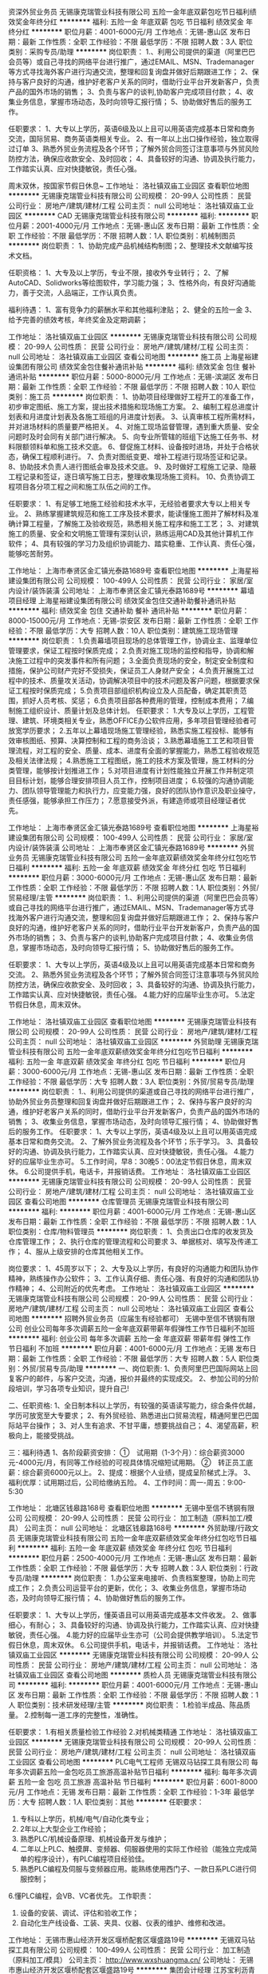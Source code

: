 资深外贸业务员
无锡康克瑞管业科技有限公司
五险一金年底双薪包吃节日福利绩效奖金年终分红
**********
福利:
五险一金
年底双薪
包吃
节日福利
绩效奖金
年终分红
**********
职位月薪：4001-6000元/月 
工作地点：无锡-惠山区
发布日期：最新
工作性质：全职
工作经验：不限
最低学历：不限
招聘人数：3人
职位类别：采购专员/助理
**********
岗位职责：
1.、利用公司提供的渠道（阿里巴巴会员等）或自己寻找的网络平台进行推广，通过EMAIL、MSN、Trademanager等方式寻找海外客户进行沟通交流，整理和回复询盘并做好后期跟进工作； 
2、保持与客户良好的沟通，维护好老客户关系的同时，借助行业平台开发新客户，负责产品的国外市场的销售； 
3、负责与客户的谈判,协助客户完成项目付款； 
4、收集业务信息，掌握市场动态，及时向领导汇报行情； 
5、协助做好售后的服务工作。 

任职要求：
1、大专以上学历，英语6级及以上且可以用英语完成基本日常和商务交流，国际贸易、商务英语类相关专业。
2、有一年以上出口操作经验，独立取得过订单
3、熟悉外贸业务流程及各个环节；了解外贸合同签订注意事项与外贸风险防控方法，确保应收款安全、及时回收；
4、具备较好的沟通、协调及执行能力，工作踏实认真、应对快捷敏锐，责任心强。

周末双休，按国家节假日休息~
工作地址：
洛社镇双庙工业园区
查看职位地图
**********
无锡康克瑞管业科技有限公司
公司规模：
20-99人
公司性质：
民营
公司行业：
房地产/建筑/建材/工程
公司主页：
null
公司地址：
洛社镇双庙工业园区
**********
CAD
无锡康克瑞管业科技有限公司
**********
福利:
**********
职位月薪：2001-4000元/月 
工作地点：无锡-惠山区
发布日期：最新
工作性质：全职
工作经验：不限
最低学历：不限
招聘人数：1人
职位类别：机械制图员
**********
岗位职责：
1、协助完成产品机械结构制图；2、整理技术文献编写技术文档。

任职资格：
1、大专及以上学历，专业不限，接收外专业转行；
2、了解AutoCAD、Solidworks等绘图软件，学习能力强；
3、性格外向，有良好沟通能力，善于交流，人品端正，工作认真负责。

福利待遇：
1、富有竞争力的薪酬水平和其他福利津贴；
2、健全的五险一金
3、给予完善的绩效考核，年终奖金及定期调薪；

工作地址：
洛社镇双庙工业园区
**********
无锡康克瑞管业科技有限公司
公司规模：
20-99人
公司性质：
民营
公司行业：
房地产/建筑/建材/工程
公司主页：
null
公司地址：
洛社镇双庙工业园区
查看公司地图
**********
施工员
上海星裕建设集团有限公司
绩效奖金包住餐补通讯补贴
**********
福利:
绩效奖金
包住
餐补
通讯补贴
**********
职位月薪：5000-8000元/月 
工作地点：无锡-滨湖区
发布日期：最新
工作性质：全职
工作经验：不限
最低学历：不限
招聘人数：10人
职位类别：施工员
**********
岗位职责：
1、协助项目经理做好工程开工的准备工作，初步审定图纸、施工方案，提出技术措施和现场施工方案。
2、编制工程总进度计划表和月进度计划表及各施工班组的月进度计划表。
3、认真审核工程所需材料，并对进场材料的质量要严格把关。
4、对施工现场监督管理，遇到重大质量、安全问题时及时会同有关部门进行解决。
5、向专业所管辖的班组下达施工任务书、材料限额领料单和施工技术交底。
6、督促施工材料、设备按时进场，并处于合格状态，确保工程顺利进行。
7、负责对图纸变更、增补工程进行现场签证和记录。
8、协助技术负责人进行图纸会审及技术交底。
9、及时做好工程施工记录、隐蔽工程记录和签证，逐日填写施工日志，整理收集现场施工资料。
10、负责协调工程项目各分项工程之间和施工队伍之间的工作。

任职要求：
1、有足够工地施工经验和技术水平，无经验者要求大专以上相关专业。
2、熟练掌握建筑规范和施工工序及技术要求，能读懂施工图并了解材料及准确计算工程量，了解施工及验收规范，熟悉相关施工程序和施工工艺；
3、对建筑施工的质量、安全和文明施工管理有深刻认识，熟练运用CAD及其他计算机工作软件；
4、具有较强的学习力及组织协调能力、踏实稳重、工作认真、责任心强，能够吃苦耐劳。

工作地址：
上海市奉贤区金汇镇光泰路1689号
查看职位地图
**********
上海星裕建设集团有限公司
公司规模：
100-499人
公司性质：
民营
公司行业：
家居/室内设计/装饰装潢
公司地址：
上海市奉贤区金汇镇光泰路1689号
**********
幕墙项目经理
上海星裕建设集团有限公司
绩效奖金包住交通补助餐补通讯补贴
**********
福利:
绩效奖金
包住
交通补助
餐补
通讯补贴
**********
职位月薪：8000-15000元/月 
工作地点：无锡-崇安区
发布日期：最新
工作性质：全职
工作经验：不限
最低学历：大专
招聘人数：10人
职位类别：建筑施工现场管理
**********
岗位职责：
1.负责幕墙项目现场的总体管理工作，协调业主、监理单位管理要求，保证工程按时保质完成；
2.负责对施工现场的监控和指导，协调和解决施工过程中的突发事件和所有问题；
3.全面负责现场的安全，制定安全制度和措施，保护公司财产完好不受损失，保证员工人身财产安全；
4.负责开展施工过程中的技术、质量攻关活动，协调解决项目中的技术问题及客户问题，根据要求保证工程按时保质完成；
5.负责项目部组织机构设立及人员配备，确定其职责范围，抓好人员考核、奖惩；
6.负责项目部各种费用的管理，控制成本费用；
7.编制施工组织设计、质量计划及总体计划。
 任职要求：
1.大专及以上学历，工程管理、建筑、环境类相关专业，熟悉OFFICE办公软件应用，多年项目管理经验者可放宽学历要求；
2.五年以上幕墙现场施工管理经验，熟悉实施工程投标、能够有效审核图纸、预算、决算控制和工程的商务洽谈；
3.熟悉幕墙施工工艺和项目管理流程，对工程的安全、质量、成本、进度有全面的掌握能力，熟悉工程验收规范及相关法律法规；
4.熟悉施工工程图纸，施工的技术方案及管理，施工材料的分类管理，能够按计划推进工作；
5.对项目进度有计划性能独立开展工作并制定项目目标计划，能够合理安排项目人员工作，控制项目进度；
6.较强的沟通协调能力、团队领导管理能力和执行力，应变能力强，良好的团队协作意识及职业操守，责任感强，能够承担工作压力；
7.愿意接受外派，有建造师或项目经理证者优先。

工作地址：
上海市奉贤区金汇镇光泰路1689号
查看职位地图
**********
上海星裕建设集团有限公司
公司规模：
100-499人
公司性质：
民营
公司行业：
家居/室内设计/装饰装潢
公司地址：
上海市奉贤区金汇镇光泰路1689号
**********
外贸业务员
无锡康克瑞管业科技有限公司
五险一金年底双薪绩效奖金年终分红包吃节日福利
**********
福利:
五险一金
年底双薪
绩效奖金
年终分红
包吃
节日福利
**********
职位月薪：3000-6000元/月 
工作地点：无锡-惠山区
发布日期：最新
工作性质：全职
工作经验：不限
最低学历：不限
招聘人数：1人
职位类别：外贸/贸易经理/主管
**********
岗位职责：
1.、利用公司提供的渠道（阿里巴巴会员等）或自己寻找的网络平台进行推广，通过EMAIL、MSN、Trademanager等方式寻找海外客户进行沟通交流，整理和回复询盘并做好后期跟进工作； 
2、保持与客户良好的沟通，维护好老客户关系的同时，借助行业平台开发新客户，负责产品的国外市场的销售； 
3、负责与客户的谈判,协助客户完成项目付款； 
4、收集业务信息，掌握市场动态，及时向领导汇报行情； 
5、协助做好售后的服务工作。

任职要求：
1、大专以上学历，英语4级及以上且可以用英语完成基本日常和商务交流。
2、熟悉外贸业务流程及各个环节；了解外贸合同签订注意事项与外贸风险防控方法，确保应收款安全、及时回收；
3、具备较好的沟通、协调及执行能力，工作踏实认真、应对快捷敏锐，责任心强。
4.能力好的应届毕业生亦可。
5.法定节假日休息，周末双休。

工作地址：
洛社镇双庙工业园区
查看职位地图
**********
无锡康克瑞管业科技有限公司
公司规模：
20-99人
公司性质：
民营
公司行业：
房地产/建筑/建材/工程
公司主页：
null
公司地址：
洛社镇双庙工业园区
**********
外贸助理
无锡康克瑞管业科技有限公司
五险一金年底双薪绩效奖金年终分红包吃节日福利
**********
福利:
五险一金
年底双薪
绩效奖金
年终分红
包吃
节日福利
**********
职位月薪：3000-6000元/月 
工作地点：无锡-惠山区
发布日期：最新
工作性质：全职
工作经验：不限
最低学历：大专
招聘人数：3人
职位类别：外贸/贸易专员/助理
**********
岗位职责：
1.、利用公司提供的渠道或自己寻找的网络平台进行推广，协助外贸业务员整理和回复询盘并做好后期跟进工作； 
2、保持与客户良好的沟通，维护好老客户关系的同时，借助行业平台开发新客户，负责产品的国外市场的销售； 
3、收集业务信息，掌握市场动态，及时向领导汇报行情； 
4、协助做好售后的服务工作。
任职要求：
1、大专以上学历，英语4级及以上且可以用英语完成基本日常和商务交流。
2、了解外贸业务流程及各个环节；乐于学习。
3、具备较好的沟通、协调及执行能力，工作踏实认真、应对快捷敏锐，责任心强。
4.能力好的应届毕业生亦可。
5.工作时间，早8：30晚5：00法定节假日休息，周末双休。
6.公司提供手机，电话卡，并报销话费。
工作地址：
洛社镇双庙工业园区
**********
无锡康克瑞管业科技有限公司
公司规模：
20-99人
公司性质：
民营
公司行业：
房地产/建筑/建材/工程
公司主页：
null
公司地址：
洛社镇双庙工业园区
查看公司地图
**********
仓库管理员
无锡康克瑞管业科技有限公司
**********
福利:
**********
职位月薪：4001-6000元/月 
工作地点：无锡-惠山区
发布日期：最新
工作性质：全职
工作经验：不限
最低学历：不限
招聘人数：1人
职位类别：仓库/物料管理员
**********
岗位职责：
1、负责出口仓库的收发货及仓库管理工作；
2、执行仓库的管理流程和公司要求
3、单据核对、填写及传递工作；
4、服从上级安排的仓库其他相关工作。

岗位要求：
1、45周岁以下；
2、大专及以上学历，有良好的沟通能力和团队协作精神，熟练操作办公软件；
3、工作认真仔细、责任心强、有良好的沟通和团队协作精神；
4、公司附近的优先考虑。
工作地址：
洛社镇双庙工业园区
**********
无锡康克瑞管业科技有限公司
公司规模：
20-99人
公司性质：
民营
公司行业：
房地产/建筑/建材/工程
公司主页：
null
公司地址：
洛社镇双庙工业园区
查看公司地图
**********
招聘外贸业务员（应届生有经验都可）
无锡中至信不锈钢有限公司
创业公司每年多次调薪五险一金年底双薪带薪年假弹性工作节日福利不加班
**********
福利:
创业公司
每年多次调薪
五险一金
年底双薪
带薪年假
弹性工作
节日福利
不加班
**********
职位月薪：4001-6000元/月 
工作地点：无锡
发布日期：最新
工作性质：全职
工作经验：不限
最低学历：大专
招聘人数：5人
职位类别：外贸/贸易专员/助理
**********
一、岗位职责:
1、负责阿里巴巴国际网站上回复客户的邮件，与客户交流，沟通，报价并最终的实现成交。
2、参加公司的分阶段培训，学习各项专业知识，提升自己!

二、任职资格:
1、全日制本科以上学历，有较强的英语读写能力，综合条件优越，学历可放宽至大专要求；
2、有外贸经验、熟悉进出口贸易流程，精通阿里巴巴国际站平台操作；
3、对人生有追求、不甘平庸，想要挑战自己；
4、渴望高薪，积极向上，能接受挑战。

三：福利待遇
1、各阶段薪资安排：
①　试用期（1-3个月）：综合薪资3000元-4000元/月，有同等工作经验的可视具体情况缩短试用期。
②　转正员工底薪：综合薪资6000元以上。
2、提成：根据个人业绩，提成呈阶梯式上浮。
3、福利优厚：试用期过后，公司给缴纳五险。
4、工作时间：周一-周五：9:00-5:30



工作地址：
北塘区钱皋路168号
查看职位地图
**********
无锡中至信不锈钢有限公司
公司规模：
20-99人
公司性质：
民营
公司行业：
加工制造（原料加工/模具）
公司主页：
null
公司地址：
北塘区钱皋路168号
**********
外贸助理/行政文员
无锡康克瑞管业科技有限公司
五险一金年底双薪绩效奖金年终分红包吃节日福利
**********
福利:
五险一金
年底双薪
绩效奖金
年终分红
包吃
节日福利
**********
职位月薪：2500-4000元/月 
工作地点：无锡-惠山区
发布日期：最新
工作性质：全职
工作经验：不限
最低学历：大专
招聘人数：3人
职位类别：行政专员/助理
**********
岗位职责：
1.办公室来电接听、负责档案整理，协助上司完成工作； 
2.负责公司运营平台的更新，优化； 
3、收集业务信息，掌握市场动态，及时向领导汇报行情； 
4、协助做好售后的服务工作。

任职要求：
1、大专以上学历，懂英语且可以用英语完成基本文件收发。
2、做事细心，有耐心；
3、具备较好的沟通、协调及执行能力，工作踏实认真、应对快捷敏锐，责任心强。
4.能力好的应届毕业生亦可（公司会提供教学培训）。
5.法定节假日休息，周末双休。
6.公司提供手机，电话卡，并报销话费。
工作地址：
洛社镇双庙工业园区
**********
无锡康克瑞管业科技有限公司
公司规模：
20-99人
公司性质：
民营
公司行业：
房地产/建筑/建材/工程
公司主页：
null
公司地址：
洛社镇双庙工业园区
查看公司地图
**********
质检人员
无锡康克瑞管业科技有限公司
**********
福利:
**********
职位月薪：4001-6000元/月 
工作地点：无锡-惠山区
发布日期：最新
工作性质：全职
工作经验：不限
最低学历：不限
招聘人数：1人
职位类别：技术研发经理/主管
**********
岗位职责：
1.检验半成品、陈品质量。
2.控制每一道工序的完整性，准确性。


任职要求：
1.有相关质量检验工作经验
2.对机械类精通
工作地址：
洛社镇双庙工业园区
**********
无锡康克瑞管业科技有限公司
公司规模：
20-99人
公司性质：
民营
公司行业：
房地产/建筑/建材/工程
公司主页：
null
公司地址：
洛社镇双庙工业园区
查看公司地图
**********
PLC电气工程师
无锡双马钻探工具有限公司
每年多次调薪五险一金包吃员工旅游高温补贴节日福利
**********
福利:
每年多次调薪
五险一金
包吃
员工旅游
高温补贴
节日福利
**********
职位月薪：6001-8000元/月 
工作地点：无锡
发布日期：最新
工作性质：全职
工作经验：1-3年
最低学历：大专
招聘人数：1人
职位类别：其他
**********
任职要求：
1. 专科以上学历，机械/电气/自动化类专业；
2. 2年以上大型企业工作经验；
3. 熟悉PLC/机械设备原理、机械设备开发与维护；
4. 二年以上PLC、触摸屏、变频器、伺服器使用的实际工作经验（能独立完成简单的程序设计），有PLC编程项目经验佳。
5. 熟悉PLC编程及伺服与变频器应用。能熟练使用西门子、一款日系PLC进行伺服控制；
6.懂PLC编程，会VB、VC者优先。
工作职责：
1. 设备的安装、调试、评估和验收工作；
2. 自动化生产线设备、工装、夹具、仪器、仪表的维护、维修和改进。
工作地址：
无锡市惠山经济开发区堰桥配套区堰盛路19号
**********
无锡双马钻探工具有限公司
公司规模：
100-499人
公司性质：
民营
公司行业：
加工制造（原料加工/模具）
公司主页：
http://www.wxshuangma.cn/
公司地址：
无锡市惠山经济开发区堰桥配套区堰盛路19号
**********
集团会计经理
江苏宝利沥青有限公司上海分公司
绩效奖金年底双薪五险一金包住餐补带薪年假弹性工作节日福利
**********
福利:
绩效奖金
年底双薪
五险一金
包住
餐补
带薪年假
弹性工作
节日福利
**********
职位月薪：15000-25000元/月 
工作地点：无锡
发布日期：最新
工作性质：全职
工作经验：5-10年
最低学历：本科
招聘人数：1人
职位类别：会计经理/主管
**********
职责描述：
1、负责上市公司财务定期报告的编制及披露相关工作，组织编制和审定各项会计信息，按程序和规则对外提供准确的会计信息，满足外部信息使用者及行政监管部门的需要；
2、收集、审核各级会计核算主体的法定报表，组织各层级法定报表的合并，并在此基础上编制合并财务报表；关注报表项目异常事项，对合并财务报表进行简要分析，及时提出会计管控建议；
3、组织开展法定报表分析工作，提供财务分析报告，为公司财务管理提供决策建议；
4、协助财务总监的会计核算管理工作。根据公司经营管理的实际，制订和优化公司会计核算办法，指导各核算主体贯彻落实会计核算准则和公司会计核算规则；
5、参与外部协作，负责对接会计监管部门和会计相关服务提供商(会计师事务所、投资银行、资产评估服务商等)；
6、参与内部协作，负责对接总部相关职能部门和集团下属区域；
7、负责财务信息系统建设及优化工作，组织部门员工相关专业的培训工作，帮助财会人员提高业务技术水平；
8、领导交付的其他事项。
任职要求：
1、财经类本科以上学历，拥有中国注册会计师资格证书优先考虑；
2、熟练能够运用用友财务系统，具备上市公司集团财务会计、会计核算及合并报表相关工作经验者；
3、熟练使用MS Office软件
4、良好的英语表达能力；
5、5年以上工作经验，如有制造业 或四大会计师事务所工作经历或同时具备四大及企业合并报表相关工作经验优先考虑；
6、善于沟通，有较强的学习能力，积极应对工作中的各种变化；
7、思维敏捷，有较强的抗压能力。能接受不定期的出差
工作地址：
江阴市云亭镇工业园区
查看职位地图
**********
江苏宝利沥青有限公司上海分公司
公司规模：
100-499人
公司性质：
上市公司
公司行业：
石油/石化/化工
公司地址：
上海市闵行区申长路988弄2号801B单元
**********
销售专员
江苏宝利沥青有限公司上海分公司
**********
福利:
**********
职位月薪：4001-6000元/月 
工作地点：无锡
发布日期：最新
工作性质：全职
工作经验：不限
最低学历：大专
招聘人数：3人
职位类别：销售工程师
**********
任职要求
1.大专及以上学历，二年以上销售工作经验，至少一年沥青行业经验或广告销售工作经验，熟悉沥青产品产业链销售优先；
2.个性开朗，有很强的学习能力和适应能力，可以在短时间内快速了解沥青产业链特点并掌握销售资源，能够在高强压力下独立完成销售目标；
3.沟通协作能力强，思维敏捷，能够准确把握产品优势和客户心理，高效整合内外部资源促成销售业绩；
4.富有激情和创新理念，追求个人职业发展和公司利益的双赢，注重职业升华机遇和优质工作氛围；
5.勤奋好学，有上进心
工作地址：
江阴市云亭街道澄杨路502号
查看职位地图
**********
江苏宝利沥青有限公司上海分公司
公司规模：
100-499人
公司性质：
上市公司
公司行业：
石油/石化/化工
公司地址：
上海市闵行区申长路988弄2号801B单元
**********
熟练操作工
无锡康克瑞管业科技有限公司
**********
福利:
**********
职位月薪：8001-10000元/月 
工作地点：无锡-惠山区
发布日期：最新
工作性质：全职
工作经验：3-5年
最低学历：不限
招聘人数：2人
职位类别：车床/磨床/铣床/冲床工
**********
任职要求：
熟悉法兰克操作系统，会手工或电脑编程，对浙江宁波海天精工龙门加工中心操作熟练，居住无锡洛社附近地区优先录用。


工作地址：
洛社镇正明存
查看职位地图
**********
无锡康克瑞管业科技有限公司
公司规模：
20-99人
公司性质：
民营
公司行业：
房地产/建筑/建材/工程
公司主页：
null
公司地址：
洛社镇双庙工业园区
**********
维修电工
无锡双马钻探工具有限公司
五险一金加班补助员工旅游节日福利
**********
福利:
五险一金
加班补助
员工旅游
节日福利
**********
职位月薪：4001-6000元/月 
工作地点：无锡-惠山区
发布日期：最新
工作性质：全职
工作经验：不限
最低学历：不限
招聘人数：1人
职位类别：电工
**********
岗位职责：
1、    负责制定全厂电气设备的检修计划并实施；
2、    负责编制电气材料的使用计划。
3、    确保电气设备的完好无损，对电气设备经常性的检查及卫生清理；
4、    做好当日巡回检查记录，发现故障及时修理排除；
5、    坚守岗位，严格执行操作规程；
6、    负责检查安全用电，节约用电；
7、    负责各种用电仪器的检测，执行考核制度；

工作地址：
无锡市惠山经济开发区堰桥配套区堰盛路19号
**********
无锡双马钻探工具有限公司
公司规模：
100-499人
公司性质：
民营
公司行业：
加工制造（原料加工/模具）
公司主页：
http://www.wxshuangma.cn/
公司地址：
无锡市惠山经济开发区堰桥配套区堰盛路19号
**********
五金连续模维修师傅
无锡嘉澄钼业有限公司
**********
福利:
**********
职位月薪：6000-10000元/月 
工作地点：无锡
发布日期：最新
工作性质：全职
工作经验：5-10年
最低学历：大专
招聘人数：3人
职位类别：技术研发工程师
**********
岗位职责：
1、维护五金连续模具的日常维修及保养；
任职要求：
1、熟悉模具工作的基本相关技能（车、铣、钻、磨等）招聘3人；
2、能独立解决五金连续冲压模具故障维修，至少三年以上制模及维修工作经验；
3、若能独立设计五金产品模具者优先重点任用！（薪资另议）
4、26天制，按月工资（面议）计发薪资。
工作地址：
无锡市锡山区锡北镇八士新坝村新宇路1号
查看职位地图
**********
无锡嘉澄钼业有限公司
公司规模：
100-499人
公司性质：
民营
公司行业：
加工制造（原料加工/模具）
公司地址：
无锡市锡山区锡北镇八士新坝村新宇路1号
**********
外贸销售
江苏汇优通国际贸易有限公司
五险一金绩效奖金通讯补贴带薪年假弹性工作补充医疗保险员工旅游节日福利
**********
福利:
五险一金
绩效奖金
通讯补贴
带薪年假
弹性工作
补充医疗保险
员工旅游
节日福利
**********
职位月薪：2001-4000元/月 
工作地点：无锡
发布日期：最新
工作性质：全职
工作经验：不限
最低学历：本科
招聘人数：5人
职位类别：销售代表
**********
岗位职责：1、主要在B2B网站上发布产品信息,执行公司的贸易业务，开拓市场；2、负责联系客户、编制报价、参与商务谈判，签订合同；3、负责生产跟踪、发货、现场监装；4、负责单证审核、报关、结算、售后服务等工作；5、客户的拓展与维护；6、业务相关资料的整理和归档；7、相关业务工作的汇报。

任职资格：1、本科及以上学历，国际贸易、商务英语类相关专业,有过阿里巴巴国际站等相关的网站操作经验者优先录用；2、1年以上贸易领域业务操作经验；3、熟悉贸易操作流程及相关法律法规，具备贸易领域专业知识；4、具有较高的英语水平，较好的计算机操作水平，有报关证等相关贸易操作证书者优先考虑；5、具有良好的业务拓展能力和商务谈判技巧，公关意识强，具有较强的事业心、团队合作精神和独立处事能力，勇于开拓和创新。
薪资待遇：底薪+提成
工作地址：
江苏省无锡市北塘区钱皋路168号
查看职位地图
**********
江苏汇优通国际贸易有限公司
公司规模：
20人以下
公司性质：
民营
公司行业：
贸易/进出口
公司地址：
江苏省无锡市北塘区钱皋路168号
**********
财务总监
无锡久盛元科技有限公司
五险一金绩效奖金年终分红餐补通讯补贴带薪年假员工旅游节日福利
**********
福利:
五险一金
绩效奖金
年终分红
餐补
通讯补贴
带薪年假
员工旅游
节日福利
**********
职位月薪：6001-8000元/月 
工作地点：无锡
发布日期：最新
工作性质：全职
工作经验：10年以上
最低学历：本科
招聘人数：1人
职位类别：财务经理
**********
职位职责：
1、负责公司财务管理工作、制造业的成本内控及现金流等财务优化工作；
2、建立科学、系统的财务会计制度、内控制度；完善财务核算体系和监控体系；研究并贯彻落实与公司相关的各项制度。
3、协助制定集团公司战略；负责制定公司的财务战略、年度财务预算及阶段性财务、资金预算，并监督执行；
4、按照企业会计准则和会计制度的要求，及时、准确地提供财务会计信息，保证集团公司各项财务活动的正常运行；审核财务报表，提交财务管理相关的分析；
6、公司资本运作.财务中长期规划和具体实施；
7、协调、维护公司与银行、工商、税务、外管等部门、外部金融机构及公司内部相关部门的关系；

任职要求：
1、大学本科或以上学历，财务、审计、金融等相关专业，年龄40岁以下；
2、5年以上财务经理工作经验，有民营集团公司财务总监的工从业经验的优先
3、.具有较强的组织和计划能力，判断和决策能力，计划与执行能力；良好的人际沟通和团
队协调及表达能力
4、熟悉国家金融政策和财税法规，熟悉财务管理、财务预算、资金运营、内部控制等流程，
5、良好的组织、协调、沟通能力，和团队协作精神能承受较大工作压力；


工作地址：
无锡市新区第一岗（茂业百货写字楼）天山路8号2313室
**********
无锡久盛元科技有限公司
公司规模：
100-499人
公司性质：
民营
公司行业：
贸易/进出口
公司地址：
无锡市新区第一岗（茂业百货写字楼）天山路8号2313室
查看公司地图
**********
电子商务跟单员
无锡万千工品科技有限公司
五险一金年底双薪绩效奖金加班补助全勤奖带薪年假弹性工作节日福利
**********
福利:
五险一金
年底双薪
绩效奖金
加班补助
全勤奖
带薪年假
弹性工作
节日福利
**********
职位月薪：4001-6000元/月 
工作地点：无锡
发布日期：最新
工作性质：全职
工作经验：不限
最低学历：大专
招聘人数：1人
职位类别：助理/秘书/文员
**********
岗位职责：
1、根据用户需求产品，进行对应的商务报价。
2、根据用户的反馈（价格、交期、品质、付款等），进行商务磋商及谈判（商务谈判、技术支持、质量控制、货期保证）。
3、负责订单、合同、询价单、发票等资料的整理归档；
4、根据公司营销计划，完成部门销售指标。
任职要求：
1、全日制大专及以上学历，市场营销、电子商务等相关专业优先；
2、善于与人沟通，为人热情开朗积极，普通话标准；
3、熟练使用办公自动化设备及软件等；
4、具有服务意识，能适应较大的工作压力；
5、机敏灵活，具有较强的沟通协调能力。
工作时间：8:30--17:00
联系人：王小姐 18706177523   0510-66896447

工作地址：
无锡市北创科技园
**********
无锡万千工品科技有限公司
公司规模：
20-99人
公司性质：
民营
公司行业：
互联网/电子商务
公司主页：
www.wqg.com
公司地址：
无锡市新吴区锡泰路243号
查看公司地图
**********
人力资源总监
无锡久盛元科技有限公司
五险一金绩效奖金年终分红餐补通讯补贴带薪年假员工旅游节日福利
**********
福利:
五险一金
绩效奖金
年终分红
餐补
通讯补贴
带薪年假
员工旅游
节日福利
**********
职位月薪：6001-8000元/月 
工作地点：无锡
发布日期：最新
工作性质：全职
工作经验：10年以上
最低学历：本科
招聘人数：1人
职位类别：人力资源经理
**********
岗位职责：
1、负责建立、建全岗位职责，集团化人力资源管理系统，确保人力资源工作按照公司发展目标日趋科学化，规范化；
2、组织修订完善有关人力资源管理制度，经批准后组织实施并进行监督；
3、依据集团公司年度目标计划，组织开展部门的目标计划管理，指定部门及各岗位的业绩目标、工作计划，经总经理审核后，组织实施并进行监督；
4、根据公司年度人员配置预算，组织实施招聘工作，对重点岗位展开招聘评估，推动招聘目标的达成；
5、根据集团公司整体的规划，以及各部门的培训教育需求，指导制定公司培训计划；
6、制定公司的薪酬管理制度、薪酬体系设计和薪酬管理的规范工作；
7、参与制定公司各部门的绩效考核体系和激励政策方案；负责管理人员绩效考核实施；
8、处理员工关系，配合协调部门之间冲突与矛盾；
9、负责对公司各岗位说明书的维护、修订、发布与解释；
10、负责各类标准、认证、体系中相关人力资源要求的各项内容安排，执行与检查
11、开展本部门内部的日常管理与团队建设工作；
12、领导安排的其他工作；
 任职资格：
1、大学本科以上学历，具有人力资源二级资质证书，5年以上的现代化集团管理经；
3、对人事管理模式有系统的理念和实操经验，并对人力资源各个模块均有较深入的认知。
4、在员工关系、人才的发现与引进、薪资福利设计、绩效考核、岗位培训管理等方面具有较为丰富的实践经验。
5、熟悉无锡地区相关劳动人事政策，精通劳动法律法规，有较丰富的劳动争议处理经验，较强的文字组织写作能力。
 
工作地址：
无锡市马山镇碧波支路6号（无锡久盛换热器有限公司）
查看职位地图
**********
无锡久盛元科技有限公司
公司规模：
100-499人
公司性质：
民营
公司行业：
贸易/进出口
公司地址：
无锡市新区第一岗（茂业百货写字楼）天山路8号2313室
**********
仓库
无锡乔尼威尔铁路设备科技有限公司
创业公司五险一金包吃不加班每年多次调薪
**********
福利:
创业公司
五险一金
包吃
不加班
每年多次调薪
**********
职位月薪：4001-6000元/月 
工作地点：无锡
发布日期：招聘中
工作性质：全职
工作经验：不限
最低学历：大专
招聘人数：5人
职位类别：仓库/物料管理员
**********
主要职责：管理公司进出料物料，仓库数量核查。
任职要求：熟悉office软件使用，有ERP经验者优先。
工作时间：8小时
工作地址：
无锡市宇正铁路公司，无锡市钱姚路88-132号
查看职位地图
**********
无锡乔尼威尔铁路设备科技有限公司
公司规模：
20-99人
公司性质：
民营
公司行业：
仪器仪表及工业自动化
公司主页：
www.johnnywell.net
公司地址：
无锡市钱姚路88-132号，勤新集团管委会往南200米
**********
刚强度分析工程师
宜兴华永电机有限公司
五险一金交通补助餐补通讯补贴带薪年假定期体检高温补贴节日福利
**********
福利:
五险一金
交通补助
餐补
通讯补贴
带薪年假
定期体检
高温补贴
节日福利
**********
职位月薪：6000-10000元/月 
工作地点：无锡
发布日期：最新
工作性质：全职
工作经验：1-3年
最低学历：硕士
招聘人数：1人
职位类别：机械工程师
**********
岗位职责：
1、产品设计和开发： 执行产品设计开发工作流程，参加产品设计开发工作，完成公司产品研发任务；
根据客户的需求，负责电机产品结构力学模型设计和刚强度分析计算；
根据部门统一安排，主管产品研发的项目管理工作，参与产品结构设计工作；
协调各部门产品开发项目进度，控制各个产品研发项目的工作节奏。
2、 技术支持： 服从安排为生产经营各个环节提供设计技术支持，处理各个环节的产品设计专业技术问题；
服从安排参与解决客户端的产品技术问题，参与技术难点攻关；
参与供方管理的技术策划和协调，参与供方管理；
根据设计室整体工作计划，负责产品的持续优化与改进工作；
参与质量问题处理，并提供技术支持。
3、 项目管理： 计划、跟踪、协调、统计和总结技术研发项目工作进展；
根据项目需求对项目组进行专业指导。
4、 完成领导交办的其他任务。

工作地址：
宜兴经济技术开发区文庄路
查看职位地图
**********
宜兴华永电机有限公司
公司规模：
100-499人
公司性质：
其它
公司行业：
大型设备/机电设备/重工业
公司地址：
宜兴经济技术开发区文庄路
**********
结构件铣床操作工
无锡中力科技有限公司
**********
福利:
**********
职位月薪：6001-8000元/月 
工作地点：无锡
发布日期：最新
工作性质：全职
工作经验：不限
最低学历：不限
招聘人数：1人
职位类别：钳工/机修工/钣金工
**********
岗位职责：45一下，2年以上普通铣床操作
 任职要求：45一下，2年以上普通铣床操作
工作地址：
无锡国家高新区长江南路5-2号
**********
无锡中力科技有限公司
公司规模：
20-99人
公司性质：
合资
公司行业：
加工制造（原料加工/模具）
公司地址：
无锡国家高新区长江南路5-2号
查看公司地图
**********
外贸业务
江苏铸鸿锻造有限公司
绩效奖金交通补助餐补带薪年假节日福利
**********
福利:
绩效奖金
交通补助
餐补
带薪年假
节日福利
**********
职位月薪：4001-6000元/月 
工作地点：无锡
发布日期：最新
工作性质：全职
工作经验：不限
最低学历：大专
招聘人数：1人
职位类别：外贸/贸易专员/助理
**********
岗位职业：
1、有1-2年从事外贸工作。熟悉外贸流程善于处理流程中疑难问题，乐于管理团队以及组织与沟通能力；
2、精通网络平台（阿里巴巴，谷歌 ）及善于熟悉fack book等现代网络工具使用；
3.、了解外贸流程。可利用所提供网络平台独立开发，跟踪客户，直至完成定单；
4、掌握基本的计算机操作，熟悉办公软件Excel，Word，PPT运用；
5、积极向上 正能量

任职资格
1、大专以上学历，1年以上业务跟单工作经验；应届生也可，相关业务知识和外销技能公司可进行培训；
2、较好的人际关系，有较强的创新意识和开拓进取精神；
3、工作细心、认真负责、具备良好的沟通能力及团队合作精神；
4、大学四级以上英语水平，熟练的电脑操作技巧

工作地址：
江苏无锡市恒隆广场（地铁三阳广场站）
**********
江苏铸鸿锻造有限公司
公司规模：
100-499人
公司性质：
民营
公司行业：
加工制造（原料加工/模具）
公司主页：
http://www.zhforging.com
公司地址：
江苏无锡惠山区杨市工业园区
查看公司地图
**********
数控师傅
无锡市惠意得机械设备有限公司
每年多次调薪加班补助全勤奖包吃包住
**********
福利:
每年多次调薪
加班补助
全勤奖
包吃
包住
**********
职位月薪：6001-8000元/月 
工作地点：无锡-北塘区
发布日期：最新
工作性质：全职
工作经验：3-5年
最低学历：不限
招聘人数：5人
职位类别：车床/磨床/铣床/冲床工
**********
岗位职责：数控编程师傅
任职资格：识图能力强，能快速，高效的自编自做。
工作时间：8小时
工作地址：
北塘新惠路31号
查看职位地图
**********
无锡市惠意得机械设备有限公司
公司规模：
20-99人
公司性质：
民营
公司行业：
加工制造（原料加工/模具）
公司地址：
北塘新惠路31号
**********
外贸业务员
江苏汇优通国际贸易有限公司
五险一金绩效奖金通讯补贴带薪年假弹性工作补充医疗保险员工旅游节日福利
**********
福利:
五险一金
绩效奖金
通讯补贴
带薪年假
弹性工作
补充医疗保险
员工旅游
节日福利
**********
职位月薪：2001-4000元/月 
工作地点：无锡
发布日期：最新
工作性质：全职
工作经验：不限
最低学历：本科
招聘人数：5人
职位类别：销售代表
**********
岗位职责：1、主要在B2B网站上发布产品信息,执行公司的贸易业务，开拓市场；2、负责联系客户、编制报价、参与商务谈判，签订合同；3、负责生产跟踪、发货、现场监装；4、负责单证审核、报关、结算、售后服务等工作；5、客户的拓展与维护；6、业务相关资料的整理和归档；7、相关业务工作的汇报。

任职资格：1、本科及以上学历，国际贸易、商务英语类相关专业,有过阿里巴巴国际站等相关的网站操作经验者优先录用；2、1年以上贸易领域业务操作经验；3、熟悉贸易操作流程及相关法律法规，具备贸易领域专业知识；4、具有较高的英语水平，较好的计算机操作水平，有报关证等相关贸易操作证书者优先考虑；5、具有良好的业务拓展能力和商务谈判技巧，公关意识强，具有较强的事业心、团队合作精神和独立处事能力，勇于开拓和创新。

薪资待遇：底薪+提成。
工作地址：
江苏省无锡市北塘区钱皋路168号
查看职位地图
**********
江苏汇优通国际贸易有限公司
公司规模：
20人以下
公司性质：
民营
公司行业：
贸易/进出口
公司地址：
江苏省无锡市北塘区钱皋路168号
**********
外贸业务员
扬州绿宝人造草坪有限公司
绩效奖金
**********
福利:
绩效奖金
**********
职位月薪：3000-6000元/月 
工作地点：无锡-无锡新区
发布日期：招聘中
工作性质：全职
工作经验：不限
最低学历：本科
招聘人数：8人
职位类别：销售代表
**********
岗位职责：
1、负责公司产品的国外销售及推广；
2、根据市场营销计划，完成部门销售指标；
3、开拓新的国外市场,发展国外客户,增加产品销售范围；
4、负责辖区市场信息的收集及竞争对手的分析；
5、负责销售区域内销售活动的策划和执行，完成销售任务；
6、管理维护客户关系以及客户间的长期战略合作计划。
任职资格：
1、本科及以上学历，国际贸易，语言类(英语/日语)等相关专业；
2、1-2年以上外贸销售行业工作经验者，业绩突出者优先；
3、反应敏捷、表达能力强，具有较强的沟通能力及交际技巧，具有亲和力；
4、具备一定的市场分析及判断能力，良好的客户服务意识；
5、有责任心，能承受较大的工作压力；
6、有团队协作精神，善于挑战。
7、英语/日语能力水平要求，可以跟外国客户口语沟通交流；
工作时间：周一 至 周五  8:30--17：30
双休 （根据业务需要，加班。）
工作地址：
长江一号写字楼
查看职位地图
**********
扬州绿宝人造草坪有限公司
公司规模：
20-99人
公司性质：
民营
公司行业：
加工制造（原料加工/模具）
公司地址：
长江北路哥伦布广场A幢
**********
业务经理
道然精密智造无锡有限公司
住房补贴五险一金绩效奖金加班补助全勤奖包吃包住节日福利
**********
福利:
住房补贴
五险一金
绩效奖金
加班补助
全勤奖
包吃
包住
节日福利
**********
职位月薪：30001-50000元/月 
工作地点：无锡
发布日期：最新
工作性质：全职
工作经验：5-10年
最低学历：不限
招聘人数：1人
职位类别：业务拓展经理/主管
**********
机械加工行业，业务拓展能力强，外资企业优先考虑，有丰富的业务资源，手上有现成的业务订单优先考虑。按照一定的业务分提成。也可兼职拿业务提成。

工作地址：
无锡市新吴区鸿山街道鸿昌路59号
查看职位地图
**********
道然精密智造无锡有限公司
公司规模：
20-99人
公司性质：
民营
公司行业：
加工制造（原料加工/模具）
公司地址：
无锡市新吴区鸿山街道鸿昌路59号
**********
外贸经理/主管
江苏汇优通国际贸易有限公司
五险一金绩效奖金交通补助餐补房补通讯补贴弹性工作节日福利
**********
福利:
五险一金
绩效奖金
交通补助
餐补
房补
通讯补贴
弹性工作
节日福利
**********
职位月薪：4001-6000元/月 
工作地点：无锡
发布日期：最新
工作性质：全职
工作经验：1-3年
最低学历：本科
招聘人数：1人
职位类别：销售经理
**********
岗位职责：1、主要在B2B网站上发布产品信息,执行公司的贸易业务，开拓市场；2、负责联系客户、编制报价、参与商务谈判，签订合同；3、负责生产跟踪、发货、现场监装；4、负责单证审核、报关、结算、售后服务等工作；5、客户的拓展与维护；6、业务相关资料的整理和归档；7、相关业务工作的汇报。
任职资格：1、本科及以上学历，国际贸易、商务英语类相关专业,有过阿里巴巴国际站等相关的网站操作经验者优先录用；2、1年以上贸易领域业务操作经验；3、熟悉贸易操作流程及相关法律法规，具备贸易领域专业知识；4、具有较高的英语水平，较好的计算机操作水平，有报关证等相关贸易操作证书者优先考虑；5、具有良好的业务拓展能力和商务谈判技巧，公关意识强，具有较强的事业心、团队合作精神和独立处事能力，勇于开拓和创新。

工作地址：
江苏省无锡市北塘区钱皋路168号
查看职位地图
**********
江苏汇优通国际贸易有限公司
公司规模：
20人以下
公司性质：
民营
公司行业：
贸易/进出口
公司地址：
江苏省无锡市北塘区钱皋路168号
**********
工艺部（技术部）经理
山西金能移动能源有限公司
五险一金餐补通讯补贴带薪年假补充医疗保险定期体检高温补贴节日福利
**********
福利:
五险一金
餐补
通讯补贴
带薪年假
补充医疗保险
定期体检
高温补贴
节日福利
**********
职位月薪：12000-15000元/月 
工作地点：无锡
发布日期：最新
工作性质：全职
工作经验：5-10年
最低学历：本科
招聘人数：1人
职位类别：电池/电源开发
**********
岗位职责：

任职要求：
任职要求：
1.本科及以上学历，物理、化学、半导体、材料等相关专业；
2.8年以上真空设备、光伏、TFT 或半导体行业设备相关工作经验，其中，3年以上大中型企业技术支持管理经验；
3.具备与外籍人员英语口语/书面沟通的能力；
4.条理清晰，思维敏捷，具有较强的组织领导能力、执行能力和分析判断能力；具备高度的责任心及优秀的团队协作精神；吃苦耐劳，能承受工作压力；

工作地址：
山西省太原市经济技术开发区龙胜街18号高新孵化基地
查看职位地图
**********
山西金能移动能源有限公司
公司规模：
1000-9999人
公司性质：
股份制企业
公司行业：
加工制造（原料加工/模具）
公司地址：
山西省太原市经济技术开发区龙胜街18号高新孵化基地
**********
项目工程师
无锡奥特维科技股份有限公司
五险一金年底双薪绩效奖金通讯补贴带薪年假定期体检免费班车员工旅游
**********
福利:
五险一金
年底双薪
绩效奖金
通讯补贴
带薪年假
定期体检
免费班车
员工旅游
**********
职位月薪：6001-8000元/月 
工作地点：无锡
发布日期：最新
工作性质：全职
工作经验：3-5年
最低学历：本科
招聘人数：1人
职位类别：项目专员/助理
**********
岗位职责：
1、负责整个新产品项目的实施，包括：制定项目计划进度表、组织项目评审、组织方案评审、组织样机制作、组织各项试验、组织各项改进工作；
2、协调各部门对本项目实施所需的工作。
任职要求：
1、本科及以上学历，机械设计、自动化专业；
2、3年以上相关经验，有项目管理经验者优先；
3、有PLM经验者优先。
工作地址：
无锡市新区珠江路25号
**********
无锡奥特维科技股份有限公司
公司规模：
1000-9999人
公司性质：
民营
公司行业：
仪器仪表及工业自动化
公司主页：
http://www.wxautowell.com/
公司地址：
无锡市新区珠江路25号
查看公司地图
**********
cnc调机
道然精密智造无锡有限公司
**********
福利:
**********
职位月薪：6000-7000元/月 
工作地点：无锡
发布日期：最新
工作性质：全职
工作经验：1-3年
最低学历：中技
招聘人数：1人
职位类别：数控操作
**********
精通产品调试，手工编程，熟悉UG、MASTERCAM的绘图编程，有一定的现场管理能力。 熟知基本数控工艺及各类数控刀具，公司产品多数为二维加工，要求比较高的准确度和编程效率，负责跟踪车间首件调试，有问题调整程序至合格，车间其它工位的质量巡检。 会远州卧加的操作及编程者优先考虑，责任心强，有上进心，有车间管理经验的优先考虑，有团队意识，积极配合上级领导安排的工作任务。


工作地址：
无锡市新吴区鸿山街道鸿昌路59号
查看职位地图
**********
道然精密智造无锡有限公司
公司规模：
20-99人
公司性质：
民营
公司行业：
加工制造（原料加工/模具）
公司地址：
无锡市新吴区鸿山街道鸿昌路59号
**********
机械设计师
无锡双马钻探工具有限公司
加班补助包吃补充医疗保险定期体检高温补贴节日福利
**********
福利:
加班补助
包吃
补充医疗保险
定期体检
高温补贴
节日福利
**********
职位月薪：8000-15000元/月 
工作地点：无锡
发布日期：最新
工作性质：全职
工作经验：5-10年
最低学历：本科
招聘人数：2人
职位类别：机械设计师
**********
岗位职责
1. 非标机械零件、机械结构设计和优化。
2. 常用3D绘图软件（Solid Works、Proe、Auto CAD等）建模，2D绘图软件（Auto CAD等）输出工程图。
3. 设计试验验证方案验证设计。
4. 现场装配、调试指导。
5. 工程技术文件发放、更改、作废和回收管理。
6. 完成部门领导安排的其它任务。
任职要求
1. 机械设计和制造或机电一体化专业本科学历。
2. 5年以上机械设计或相关工作领域工作经验。
3. 年龄：60岁以下。性别：不限
4. 具有金属材料与热处理的基本知识。
5. 具有强度、刚度等机械设计计算基本知识。
6. 非标生产装备设计经验者优先考虑。
7. 了解锻造、铸造、车、铣、刨、磨、钳等传统金属零件加工方法。
8. 有金属零件高端制造基本知识者优先考虑。
9. 有良好英语基础者优先考虑。
10. 有较强的学习能力和沟通交流能力。
11. 有较强的团队合作意识及执行力。
12. 勤奋努力、敢于挑战自我。
 
工作地址：
无锡市惠山经济开发区堰桥配套区堰盛路19号
**********
无锡双马钻探工具有限公司
公司规模：
100-499人
公司性质：
民营
公司行业：
加工制造（原料加工/模具）
公司主页：
http://www.wxshuangma.cn/
公司地址：
无锡市惠山经济开发区堰桥配套区堰盛路19号
**********
体系工程师
无锡奥金液压机械有限公司
五险一金年底双薪加班补助包吃节日福利
**********
福利:
五险一金
年底双薪
加班补助
包吃
节日福利
**********
职位月薪：4000-8000元/月 
工作地点：无锡
发布日期：最新
工作性质：全职
工作经验：1-3年
最低学历：大专
招聘人数：1人
职位类别：认证/体系工程师/审核员
**********
1、男女不限，年龄20-45周岁；
2、大专科及以上学历，有机械行业从事质量体系管理工作经验；
3、熟悉IATF16949质量管理体系标准并取得内审员证书，了解五大工具；

工作地址：
无锡市锡山区春雷东路5号
查看职位地图
**********
无锡奥金液压机械有限公司
公司规模：
20-99人
公司性质：
民营
公司行业：
加工制造（原料加工/模具）
公司地址：
无锡市锡山区春雷东路5号
**********
供应商质量工程师
无锡奥特维科技股份有限公司
五险一金年底双薪绩效奖金带薪年假定期体检免费班车员工旅游节日福利
**********
福利:
五险一金
年底双薪
绩效奖金
带薪年假
定期体检
免费班车
员工旅游
节日福利
**********
职位月薪：6000-8000元/月 
工作地点：无锡
发布日期：最新
工作性质：全职
工作经验：3-5年
最低学历：大专
招聘人数：1人
职位类别：质量管理/测试工程师
**********
职位职责：
1.负责制定年度供应商审核计划并组织实施对供应商质量管理的监控、整改等。
2.参与对新供应商的开发与审核，负责对供应商质量管理体系、过程、产品的审核，及时帮助供应商解决技术质量问题。
3.会同公司的相关部门定期对供应商进行绩效评估。
4.负责解决供应商（如来料和过程等）质量问题，对供应商原材料、外购件、外协件的不合格品进行分析、处理;发出SCAR并跟踪整改结果和纠正措施有效性，制定供应商改进计划，推动供应商的产品质量不断提高。
5.负责制定来料检验指导书，相关检验手段、制度的建立，并适时对检验员进行培训指导。
6.定期对现有供应商的质量状况进行统计分析，形成供应商月度质量报告。

任职要求：
1、男女不限，大专（含）以上学历，机械类专业优先；
2、相关品质工作经验三年以上，良好的品质分析能力；
3、熟练运用五大手册、QC七大手法及8D方法等，进行供应商品质分析、改善；
4、熟悉机加工工艺和机械零件的检验； 
5、对金属材料、机加工、热处理等工艺有一定了解。
6、熟练使用办公自动化软件。
7、责任心强，良好的团队合意识，较强的沟通能力，以及敬业和钻研精神。
工作地址：
无锡新区珠江路25号
**********
无锡奥特维科技股份有限公司
公司规模：
1000-9999人
公司性质：
民营
公司行业：
仪器仪表及工业自动化
公司主页：
http://www.wxautowell.com/
公司地址：
无锡市新区珠江路25号
查看公司地图
**********
电子商务跟单文员
无锡万千工品科技有限公司
五险一金年底双薪绩效奖金加班补助全勤奖带薪年假弹性工作节日福利
**********
福利:
五险一金
年底双薪
绩效奖金
加班补助
全勤奖
带薪年假
弹性工作
节日福利
**********
职位月薪：4001-6000元/月 
工作地点：无锡
发布日期：最新
工作性质：全职
工作经验：不限
最低学历：大专
招聘人数：1人
职位类别：销售行政专员/助理
**********
岗位职责：
1、根据用户需求产品，进行对应的商务报价。
2、根据用户的反馈（价格、交期、品质、付款等），进行商务磋商及谈判（商务谈判、技术支持、质量控制、货期保证）。
3、负责订单、合同、询价单、发票等资料的整理归档；
4、根据公司营销计划，完成部门销售指标。
任职要求：
1、全日制大专及以上学历，市场营销、电子商务等相关专业优先；
2、善于与人沟通，为人热情开朗积极，普通话标准；
3、熟练使用办公自动化设备及软件等；
4、具有服务意识，能适应较大的工作压力；
5、机敏灵活，具有较强的沟通协调能力。
工作时间：8:30--17:00
联系人：王小姐 18706177523   0510-66896447

工作地址：
无锡市北塘区兴源北路401号北创科技园
**********
无锡万千工品科技有限公司
公司规模：
20-99人
公司性质：
民营
公司行业：
互联网/电子商务
公司主页：
www.wqg.com
公司地址：
无锡市新吴区锡泰路243号
查看公司地图
**********
外贸业务员
无锡安邦电气股份有限公司
五险一金绩效奖金餐补带薪年假节日福利免费班车交通补助定期体检
**********
福利:
五险一金
绩效奖金
餐补
带薪年假
节日福利
免费班车
交通补助
定期体检
**********
职位月薪：2001-4000元/月 
工作地点：无锡
发布日期：最新
工作性质：全职
工作经验：不限
最低学历：本科
招聘人数：2人
职位类别：外贸/贸易专员/助理
**********
岗位职责：
1、负责开拓新客户及维护老客户；
2、负责客户询盘的回复、报价、确认，以及合同的签订、执行及运营；
3、外贸平台的定期更新产品信息，及时补添新产品
4、能够完成公司交办的日常工作。
职位要求：
1、最低学历：本科或以上学历。英语六级及以上。
2、有外贸销售经验、懂得外贸操作流程者优先。  
3、底薪加提成，业务提成另计。
本公司是一个集产品开发和生产相结合的技术型企业，由于生产经营需要，须招聘具有相关工作能力的有志青年加盟我公司以求共同发展。
无锡安邦电气股份有限公司
联系人：外销部侍经理

工作地址：
江苏省无锡市新吴区梅村群兴路26号
查看职位地图
**********
无锡安邦电气股份有限公司
公司规模：
100-499人
公司性质：
民营
公司行业：
加工制造（原料加工/模具）
公司主页：
www.anbang.cn
公司地址：
江苏省无锡市新吴区梅村群兴路26号
**********
销售
江阴市雅立服装衬布有限公司
**********
福利:
**********
职位月薪：6001-8000元/月 
工作地点：无锡
发布日期：最新
工作性质：全职
工作经验：不限
最低学历：大专
招聘人数：2人
职位类别：销售经理
**********
工作内容：
经过培训后熟悉产品，对产品有所掌握，能独立分析其组成和给予准确的报价
熟悉产品在市场上的定位，针对不同客户报价不同
独立开发客户，对产品的规格、质量等都能给客户及时的答复
有随机应变的能力，处理好客户的疑问，并努力下单
拓展和维护客户
生产过程应跟踪、验货，做到质量保证
妥善保管客户的资料和样品，有条理的归档
配合提交季度业务汇总和年度总结
注意提升自身产品知识、英语和业务能力


任职资格：

年龄21-40周岁

大专及以上学历，国际贸易、商务英语，市场营销，销售管理类相关专业

学习能力强，善于思考变通，性格外向，吃苦耐劳

有销售经验者优先，无纺布行业有相关经验者优先，学习能力强者优先，具有良好的业务拓展能力和沟通能力，责任心强，具有较强的事业心、团队合作精神和独立处事能力，勇于开拓和创新

工作时间：上午7:30-11:00，下午13：00-16:30 免费提供午餐 做六休一 包五险 工资按提成 收入可观

简历可发至 irasqn@163.com
邮件格式为 职位名称＋姓名 如 销售经理+王小明

工作地址：
江苏 江阴市 江阴市周庄镇周北工业园任墩路18号
查看职位地图
**********
江阴市雅立服装衬布有限公司
公司规模：
20-99人
公司性质：
民营
公司行业：
耐用消费品（服饰/纺织/皮革/家具/家电）
公司地址：
江苏 江阴市 江阴市周庄镇周北工业园任墩路18号
**********
成本会计主管
宜兴华永电机有限公司
五险一金交通补助餐补通讯补贴带薪年假定期体检高温补贴节日福利
**********
福利:
五险一金
交通补助
餐补
通讯补贴
带薪年假
定期体检
高温补贴
节日福利
**********
职位月薪：6001-8000元/月 
工作地点：无锡
发布日期：最新
工作性质：全职
工作经验：1-3年
最低学历：大专
招聘人数：1人
职位类别：成本会计
**********
岗位职责：
1、参与成本制度建设及相关成本、车间、仓库考核标准的制定
2、审核物资采购结算工作
3、参与生产领域小单元工作的开展，审核计算小单元的盈亏
4、以责任成本、分步核算产品成本为导向，满足精细化管理的需要
5、每月对存货进行抽样盘点，确保存货的账实一致性
6、按照相关要求编制成本分析报告，对供应商账龄进行分析，供应商往来进行核对及处理建议
7、对存货等物资进行监督管理
8、制定报价模板，规范报价流程，科学报价，系统的形成报价档案
9、整理归档成本方面的档案资料
10、完成领导交办的其他任务

工作地址：
无锡市宜兴市经济技术开发区文庄路
查看职位地图
**********
宜兴华永电机有限公司
公司规模：
100-499人
公司性质：
其它
公司行业：
大型设备/机电设备/重工业
公司地址：
宜兴经济技术开发区文庄路
**********
计划员
银邦金属复合材料股份有限公司
五险一金股票期权通讯补贴带薪年假定期体检高温补贴
**********
福利:
五险一金
股票期权
通讯补贴
带薪年假
定期体检
高温补贴
**********
职位月薪：3500-5000元/月 
工作地点：无锡
发布日期：最新
工作性质：全职
工作经验：1-3年
最低学历：大专
招聘人数：1人
职位类别：生产计划
**********
岗位职责：
1、负责生产计划的编排、制定、合理调整和跟踪落实；
2、进行生产协调、物料协调、发运协调，确保生产计划的顺利完成。
任职要求：
1、大专及以上学历，金属材料、机械专业优先；
2、熟练运用EXCEL等办公软件；
3、良好的沟通能力、团队协作能力；
4、较强的逻辑思维能力和学习能力。   
工作地址：
江苏省无锡新区鸿山街道鸿山路99号（建鸿路口）
查看职位地图
**********
银邦金属复合材料股份有限公司
公司规模：
500-999人
公司性质：
上市公司
公司行业：
加工制造（原料加工/模具）
公司主页：
http://www.cn-yinbang.com
公司地址：
江苏省无锡新区鸿山街道鸿山路99号（建鸿路口）
**********
设备调试工程师
无锡奥特维科技股份有限公司
五险一金绩效奖金带薪年假定期体检免费班车员工旅游高温补贴节日福利
**********
福利:
五险一金
绩效奖金
带薪年假
定期体检
免费班车
员工旅游
高温补贴
节日福利
**********
职位月薪：3500-4500元/月 
工作地点：无锡
发布日期：最新
工作性质：全职
工作经验：1-3年
最低学历：大专
招聘人数：10人
职位类别：自动化工程师
**********
岗位职责：
1、 负责厂内及客户端设备的调试工作，并解决遇到的问题
2、负责客户端设备的值机维护以及对客户的培训工作
3、负责设备的离线、在线及优化升级、改造工作
4、保证客户现场设备的稳定运行，辅助销售部完成设备验收
5、及时反馈现场问题并总结问题处理经验
6、完成领导交办的其他工作
 任职资格：
1、专科及以上学历，自动化相关专业优先
2、具备自动化设备售后服务工作经验优先，可以接受中、长期出差
3、吃苦耐劳，有责任心，善于分析问题和解决问题
4、有较强的学习能力，善于表达沟通，具有良好的团队合作精神
5、能够承受一定的工作压力，具备优秀的服务理念
工作地址：
无锡市新区珠江路25号
**********
无锡奥特维科技股份有限公司
公司规模：
1000-9999人
公司性质：
民营
公司行业：
仪器仪表及工业自动化
公司主页：
http://www.wxautowell.com/
公司地址：
无锡市新区珠江路25号
查看公司地图
**********
销售代表
三达奥克化学股份有限公司
**********
福利:
**********
职位月薪：4001-6000元/月 
工作地点：无锡
发布日期：最新
工作性质：全职
工作经验：不限
最低学历：不限
招聘人数：2人
职位类别：销售代表
**********
职位描述：
1、大专及以上学历，市场营销、化工、机械加工、装备制造等相关专业；
2、2年以上销售行业工作经验，销售对象为工业客户者，优先录用；
3、有工业产品销售经验，有我公司相关产品销售经验者（工业清洗、防锈、切削液、工业润滑油、金属表面处理、酒店洗衣房、酒店餐饮、酒店客房行业经验），更佳；
4、有强烈地事业追求，希望通过个人努力，获得高收入。
5、反应敏捷、表达能力强，具有较强的沟通能力及交际技巧，具有亲和力；
6、具备一定的市场分析及判断能力，良好的客户服务意识；
7、有责任心，能承受较大的工作压力；
25岁以上，大学及以上学历，具有一定的团队管理能力、市场开拓能力和较强的执行能力、团队合作精神，我们将为您提供丰厚的薪酬待遇以及团队奖励方案，并有机会享受公司股份期权（股票期权）的激励政策。在当地具有一定的人脉、有本行业工作经验者可适当放低要求，优先录用。
另：招聘嘉兴、常州区域销售代表。
邮箱：wxsdok@126.com
注：应聘人员简历发至应聘职位对应分公司的邮箱或地址请注明“（姓名）应聘（分公司）（职位）”标题字样，谢谢！
  工作地址：
无锡
查看职位地图
**********
三达奥克化学股份有限公司
公司规模：
500-999人
公司性质：
股份制企业
公司行业：
加工制造（原料加工/模具）
公司主页：
http://www.sdoke.com
公司地址：
大连市旅顺龙头分园庆龙街51号
**********
电气调试工程师
无锡奥特维科技股份有限公司
五险一金年底双薪绩效奖金带薪年假定期体检免费班车员工旅游节日福利
**********
福利:
五险一金
年底双薪
绩效奖金
带薪年假
定期体检
免费班车
员工旅游
节日福利
**********
职位月薪：3000-5000元/月 
工作地点：无锡
发布日期：最新
工作性质：全职
工作经验：1-3年
最低学历：大专
招聘人数：10人
职位类别：电子/电器工程师
**********
职位职责：
1、负责现场设备的整机调试工作，及时反馈现场问题并进行处理，提出改善建议；
2、根据工作安排，完成客户端的设备安装、调试、培训工作。

任职要求：
1、专科及以上学历，理工科、电气自动化类专业优先；
2、1年以上自动化设备调试工作经验，能看懂电气原理图及接线图、有PLC编程经验者优先；
3、有良好的沟通能力、吃苦耐劳、有责任心。


工作地址：
无锡市珠江路25号
**********
无锡奥特维科技股份有限公司
公司规模：
1000-9999人
公司性质：
民营
公司行业：
仪器仪表及工业自动化
公司主页：
http://www.wxautowell.com/
公司地址：
无锡市新区珠江路25号
查看公司地图
**********
销售工程师
无锡赫普轻工设备技术有限公司
五险一金绩效奖金餐补弹性工作定期体检员工旅游节日福利
**********
福利:
五险一金
绩效奖金
餐补
弹性工作
定期体检
员工旅游
节日福利
**********
职位月薪：5000-10000元/月 
工作地点：无锡-滨湖区
发布日期：最新
工作性质：全职
工作经验：不限
最低学历：大专
招聘人数：3人
职位类别：销售工程师
**********
岗位职责：
1、制定并参与或协助上层执行相关的政策和制度；
2、主要设备市场销售工作;负责开发客户资源，寻找潜在客户，完成销售目标；
3、签定销售合同，指导、协调、审核与销售服务有关的账目和记录，协调运输等事务；
4、解决客户就销售和服务提出的投诉；
5、从销售和客户需求的角度，对产品的开发提供指导性建议。
任职要求：
1.机械类专业专科及以上学历；
2.熟练运用CAD软件；
3.性格外向，需要较强的团队合作精神和独立的项目运作能力；
4.有较强的学习能力、环境适应能力和应变能力；
5.薪资：底薪+提成，年薪10-30万/年。

工作地址：
无锡市滨湖区绣溪路53号 旭天科技园19号3楼
**********
无锡赫普轻工设备技术有限公司
公司规模：
20-99人
公司性质：
民营
公司行业：
大型设备/机电设备/重工业
公司主页：
//www.wxhope.cn
公司地址：
无锡市滨湖区绣溪路53号 旭天科技园19号3楼
查看公司地图
**********
销售工程师（底薪+提成+双休+五险）
无锡艾米特环保设备有限公司
五险一金定期体检节日福利绩效奖金
**********
福利:
五险一金
定期体检
节日福利
绩效奖金
**********
职位月薪：4001-6000元/月 
工作地点：无锡-宜兴市
发布日期：最新
工作性质：全职
工作经验：1-3年
最低学历：大专
招聘人数：2人
职位类别：销售代表
**********
岗位职责：
1、公司现有产品的销售与推广，收集相关市场信息和客户资料；
2、有重点有计划的开拓新市场，发展新客户，增加公司产品的销售范围；

3、公司已有规划的销售区域及销售领域内销售计划的落实；

4、参与公司销售目标的制定，建立销售目标实施方案并贯彻实施；

任职要求：
1、学历大专以上；

2、有工作经验，有较强的人际沟通能力和协调关系的能力；

3、愿意接受挑战，有进取心和责任心，有意愿成为职业经理人；

4、能适应经常出差的工作要求；

5、有水处理膜行业销售经验者优先；

薪资：底薪+提成，年薪面议。报销相关出差费用。

福利：五险+国假（周末双休，端午，中秋，国庆等）

工作地点：宜兴/驻外
工作地址：
宜兴市高塍镇国际环保城19栋8号（或驻外）
查看职位地图
**********
无锡艾米特环保设备有限公司
公司规模：
20人以下
公司性质：
民营
公司行业：
环保
公司主页：
null
公司地址：
江苏宜兴市高塍镇国际环保城19栋8号
**********
行政人事
无锡普爱德环保科技有限公司
五险一金绩效奖金年终分红餐补定期体检员工旅游节日福利
**********
福利:
五险一金
绩效奖金
年终分红
餐补
定期体检
员工旅游
节日福利
**********
职位月薪：3000-6000元/月 
工作地点：无锡-锡山区
发布日期：最近
工作性质：全职
工作经验：1-3年
最低学历：本科
招聘人数：1人
职位类别：人力资源专员/助理
**********
岗位描述
一、人事工作：
1.协助总经理及各部门负责人完善公司薪酬体系、绩效考核、岗位制度制定及管理；
2.根据公司需求发布招聘信息，筛选简历，电话约面，并做好面试接待及招聘情况统计；
3.办理员工的入离职、转正、劳动合同签订、社保公积金缴纳、月度考勤、人事档案管理等相关工作；
4.协助开展新员工入职培训，通过培训需求调查，联系组织外部相关培训机构以及培训的跟踪和反馈；
5.配合并服务工厂、研发、财务、销售等部门的日常工作；
6.负责公司企业内部良好的企业文化建立，强化企业精神、团队精神的宣传，树立培育符合公司文化的价值观；
二、行政工作：
1.组织拟定、更新公司各项管理规章制度，并与各部门保持密切且良好的沟通，协调和督导各规章制度的执行情况；
2.负责公司相关会议的通知、组织、会前准备、会议安排，以及会议后各项决议的督促执行；
3.负责公司办公设备、办公用品管理、用车管理等；
4.负责公司来访人员的接待，公司相关公共关系的建立、保持、维护；
5.接受总经理临时安排的其它工作，履行人事行政部的其他职权；
6.不定期组织公司团建活动，适时调节工作气氛，定期跟各部门保持良好沟通收集大家的反馈及意见；
三、其他要求：
1.学历：本科
2.定位：配合并服务于工厂、研发、财务、销售等部门。
3.能力：（1）具有良好的组织、沟通、协调、督促工作等能力；
（2）做事认真严谨、态度积极、客观公正不唯上；
（3）具有良好的文字功底和书面材料整理能力；
4.加分项：具有人力资源、初级会计等人力资源相关证书。

工作地址：
无锡市锡山经济开发区芙蓉中三路99号
**********
无锡普爱德环保科技有限公司
公司规模：
20-99人
公司性质：
民营
公司行业：
环保
公司主页：
http://www.puaiderotor.com/
公司地址：
无锡市锡山经济开发区芙蓉中三路99号
查看公司地图
**********
ERP 助理/工程师
慕斯达渔具(无锡)有限公司
五险一金年底双薪交通补助通讯补贴带薪年假定期体检员工旅游节日福利
**********
福利:
五险一金
年底双薪
交通补助
通讯补贴
带薪年假
定期体检
员工旅游
节日福利
**********
职位月薪：5000-10000元/月 
工作地点：无锡
发布日期：最新
工作性质：全职
工作经验：不限
最低学历：本科
招聘人数：1人
职位类别：IT技术支持/维护工程师
**********
1.本科及以上学历
2.计算机及其相关专业
3.英文听说读写熟练
4.熟悉供应链管理
5.熟悉ERP/SAP系统模块
工作地址：
江苏省无锡新加坡工业园区锡坤北路1号
查看职位地图
**********
慕斯达渔具(无锡)有限公司
公司规模：
100-499人
公司性质：
外商独资
公司行业：
加工制造（原料加工/模具）
公司地址：
江苏省无锡新加坡工业园区锡坤北路1号
**********
销售工程师
无锡阿克泰科技有限公司
五险一金绩效奖金交通补助餐补通讯补贴
**********
福利:
五险一金
绩效奖金
交通补助
餐补
通讯补贴
**********
职位月薪：4001-6000元/月 
工作地点：无锡
发布日期：最新
工作性质：全职
工作经验：不限
最低学历：不限
招聘人数：10人
职位类别：销售工程师
**********
岗位职责：
1.负责公司产品工业传感器（光电传感器、接近开关、旋转编码器、仪器仪表、安全光栅光幕等工业自动化设备配套产品）的销售和推广。
2.根据市场营销计划，完成部门销售指标。
3.维护老客户，开拓新市场，发展新客户，增加产品的销售额度和范围。
4.签订销售合同，指导、协调、审核与销售服务有关的账目和记录。
5.解决客户就销售和服务提出的投诉并提供相应的售后服务。
6.负责市场信息的收集及竞争对手分析。
7.负责销售区域内销售活动的策划和执行，完成销售任务
任职要求：
1.工科类专科(市场营销、自动化等)及以上学历，有销售经验者不作学历专业要求。
2.有工业传感器、工业自动化从业经验者优先考虑，应届毕业生尚可。
3.工作细致、认真负责，具有敬业精神。
4.独立工作能力和团队合作精神。
5.对销售工作有很高的热情，对传感器行业感兴趣。
福利待遇：
1、薪资组成=底薪+餐补+通讯补贴+交通补助+社保+提成，公司提供广阔的发展平台.
2、上班时间8:30~5:00，周日休息，国家法定假日统一带薪休息.
3、提供系统的岗前培训，如专业的产品知识、销售技能等培训.
4、年轻化的管理团队，团结协作、拼搏创业，舒适的工作环境和氛围.

工作地址：
江苏省无锡市滨湖区高浪路999号智能交通产业园
**********
无锡阿克泰科技有限公司
公司规模：
20-99人
公司性质：
民营
公司行业：
仪器仪表及工业自动化
公司主页：
www.arctal.cn
公司地址：
江苏省无锡市滨湖区高浪路999号智能交通产业园
查看公司地图
**********
操作工
无锡市惠意得机械设备有限公司
每年多次调薪加班补助全勤奖包吃包住
**********
福利:
每年多次调薪
加班补助
全勤奖
包吃
包住
**********
职位月薪：4001-6000元/月 
工作地点：无锡-北塘区
发布日期：最新
工作性质：全职
工作经验：3-5年
最低学历：不限
招聘人数：15人
职位类别：普工/操作工
**********
任职要求：学历不限，机械加工或数控相关专业优先。
      1年以上加工实际操作经验。
      身体健康，头脑灵活，有敬业精神，服从领导安排。
工作地址：
北塘新惠路31号
查看职位地图
**********
无锡市惠意得机械设备有限公司
公司规模：
20-99人
公司性质：
民营
公司行业：
加工制造（原料加工/模具）
公司地址：
北塘新惠路31号
**********
EHS工程师
无锡威孚高科技集团股份有限公司
五险一金交通补助带薪年假补充医疗保险节日福利14薪
**********
福利:
五险一金
交通补助
带薪年假
补充医疗保险
节日福利
14薪
**********
职位月薪：6001-8000元/月 
工作地点：无锡-无锡新区
发布日期：最新
工作性质：全职
工作经验：1-3年
最低学历：本科
招聘人数：1人
职位类别：环保技术工程师
**********
岗位职责：
1.负责公共设施的维护/维修，安全技术措施的检查；
2.负责公司的环保,污染源项目监测、排污当量值的研究确定及现场技术指导培训工作；
3.负责公司消防设施、设备的维护/维修，易燃易爆、危化品的安全技术措施检查；
4.安全、环保相关审核工作；
5.安全、特种作业培训计划安排与实施；
6.劳保用品管理与发放；
7.工伤处理及后期跟进工作
任职要求：
1.机械设计制造及自动化、机械电子工程、机电一体化、安全环保等相关专业本科以上学历；
2.工作严细认真、有创新精神、具有良好的沟通及团队合作精神；
3.熟练掌握应用Auto CAD软件，熟练应用Word、Excel等办公软件；
4.具有一定基础的外语能力；
5.两年以上相关工作经验。
  工作地址：
江苏无锡市锡兴路30号
**********
无锡威孚高科技集团股份有限公司
公司规模：
1000-9999人
公司性质：
上市公司
公司行业：
大型设备/机电设备/重工业
公司主页：
www.weifu.com.cn
公司地址：
江苏无锡市新区华山路5号
**********
cnc操作师傅
道然精密智造无锡有限公司
包吃全勤奖加班补助绩效奖金五险一金餐补节日福利定期体检
**********
福利:
包吃
全勤奖
加班补助
绩效奖金
五险一金
餐补
节日福利
定期体检
**********
职位月薪：4001-6000元/月 
工作地点：无锡
发布日期：最新
工作性质：全职
工作经验：不限
最低学历：不限
招聘人数：5人
职位类别：普工/操作工
**********
要求:性别,男身体健康,能吃,苦耐劳，服从管理
工作地址：
无锡市新吴区鸿山街道鸿昌路59号
查看职位地图
**********
道然精密智造无锡有限公司
公司规模：
20-99人
公司性质：
民营
公司行业：
加工制造（原料加工/模具）
公司地址：
无锡市新吴区鸿山街道鸿昌路59号
**********
辅助工
无锡中核电力设备有限公司
餐补定期体检员工旅游加班补助节日福利全勤奖高温补贴
**********
福利:
餐补
定期体检
员工旅游
加班补助
节日福利
全勤奖
高温补贴
**********
职位月薪：2001-4000元/月 
工作地点：无锡
发布日期：最新
工作性质：全职
工作经验：1-3年
最低学历：不限
招聘人数：5人
职位类别：普工/操作工
**********
协助生产的产品进行组合和装配，辅助生产过程中的一些相关的工作。
工作地址：
无锡市梅村工业园新都路7号
查看职位地图
**********
无锡中核电力设备有限公司
公司规模：
20-99人
公司性质：
民营
公司行业：
加工制造（原料加工/模具）
公司地址：
无锡市梅村工业园新都路7号
**********
IT应用系统工程师
无锡奥特维科技股份有限公司
五险一金绩效奖金全勤奖通讯补贴带薪年假高温补贴节日福利
**********
福利:
五险一金
绩效奖金
全勤奖
通讯补贴
带薪年假
高温补贴
节日福利
**********
职位月薪：8000-10000元/月 
工作地点：无锡
发布日期：最新
工作性质：全职
工作经验：3-5年
最低学历：大专
招聘人数：1人
职位类别：IT技术支持/维护工程师
**********
职位职责：
1) 负责ERP系统(K3 WISE)问题及时处理和协调工作，保证系统的正常运行；
2) 负责新项目实施跟进，包括项目实施范围、成本与风险；
3) 负责公司业务流程优化后系统落地的工作；
4) 负责项目文档管理，以及知识库管理工作；
5) 完成组织目标及上级交办的其他工作。

任职要求：
1) 掌握VB、C#等开发语言，掌握MS SQL、Oracle数据库
2）具有金蝶K3 WISE系统维护和管理经验3年以上者优先；  
3) 具有较强的项目管理能力、沟通及组织协调能力、团队建设能力；
4) 良好的服务态度、高度的责任心、敬业精神和吃苦耐劳精神； 
5) 执行力强和工作效率高。

工作地址：
无锡市新区珠江路25号
查看职位地图
**********
无锡奥特维科技股份有限公司
公司规模：
1000-9999人
公司性质：
民营
公司行业：
仪器仪表及工业自动化
公司主页：
http://www.wxautowell.com/
公司地址：
无锡市新区珠江路25号
**********
渠道销售专员
无锡市格林人造草坪有限公司
绩效奖金五险一金全勤奖带薪年假节日福利补充医疗保险餐补交通补助
**********
福利:
绩效奖金
五险一金
全勤奖
带薪年假
节日福利
补充医疗保险
餐补
交通补助
**********
职位月薪：8001-10000元/月 
工作地点：无锡
发布日期：最新
工作性质：全职
工作经验：1-3年
最低学历：大专
招聘人数：1人
职位类别：销售代表
**********
从事过保险业务优先考虑
岗位职责
1、负责产品的市场渠道开拓与销售工作，执行并完成公司产品年度销售计划。
2、根据公司市场营销战略，提升销售价值，控制成本，扩大产品在所负责区域的销售，积极完成销售量指标，扩大产品市场占有率。
3、与客户保持良好沟通，实时把握客户需求。为客户提供主动、热情、满意、周到的服务。
4、根据公司产品、价格及市场策略，独立处置询盘、报价、合同条款的协商及合同签订等事宜。
5、动态把握市场价格，定期向公司提供市场分析及预测报告和个人工作周报。
6、维护和开拓新的销售渠道和新客户，自主开发及拓展上下游用户，尤其是终端用户。
7、收集一线营销信息和用户意见，对公司营销策略、售后服务、等提出参考意见。
8、认真贯彻执行公司销售管理规定和实施细则，努力提高自身业务水平。
9、积极完成规定或承诺的销售量指标，并配合销售代表的工作。

工作地址：
梁溪区联东U谷商务园18-1001室
查看职位地图
**********
无锡市格林人造草坪有限公司
公司规模：
100-499人
公司性质：
民营
公司行业：
加工制造（原料加工/模具）
公司主页：
http://greenlawn.en.alibaba.com/
公司地址：
无锡市北塘区凤宾路100号18单元1001-1004室
**********
物流主管
无锡奥特维科技股份有限公司
五险一金绩效奖金带薪年假
**********
福利:
五险一金
绩效奖金
带薪年假
**********
职位月薪：6001-8000元/月 
工作地点：无锡
发布日期：2018-03-12 08:47:44
工作性质：全职
工作经验：5-10年
最低学历：大专
招聘人数：1人
职位类别：仓库经理/主管
**********
岗位职责：
1.协助制定和修订物流部相关作业程序及管理制度，完善物流管理的各项流程和标准
2.根据公司生产计划，制定各小组工作计划
3.对物流部人员进行工作指导、业务知识培训
4.完善员工绩效考核规则，并定期对物流部人员进行考核
6.工作筹划与进度控制，协助部门KPI完成
7.协助仓库合理化布局和管理，负责制定各仓位规划
8.负责组织仓库盘点工作，确保卡、账、物一致
9.负责监督处理不良物料和呆滞品，负责提供各产品库存动态及成品库管理工作
10.对各仓库、收发区进行现场监督管理，6S 的推行状况、目视化管理的监督执行
11.全面负责公司物流运输工作，确保物流程序正常运行并负责提高物流运输供应商服务水平
12.物流运输突发事故的跟踪处理

任职资格：
全日制大专及以上学历,物流运输和仓储管理相关专业
5年以上大型设备行业仓库管理或物流运输经验
熟练使用office办公软件  熟练操作EPR系统
具备良好的团队合作和沟通能力，能够承受较大工作压力。

工作地址：
无锡市新区珠江路25号
查看职位地图
**********
无锡奥特维科技股份有限公司
公司规模：
1000-9999人
公司性质：
民营
公司行业：
仪器仪表及工业自动化
公司主页：
http://www.wxautowell.com/
公司地址：
无锡市新区珠江路25号
**********
机械工程师
无锡中核电力设备有限公司
全勤奖餐补定期体检员工旅游五险一金节日福利
**********
福利:
全勤奖
餐补
定期体检
员工旅游
五险一金
节日福利
**********
职位月薪：6001-8000元/月 
工作地点：无锡
发布日期：最新
工作性质：全职
工作经验：3-5年
最低学历：中技
招聘人数：10人
职位类别：机械工程师
**********
有3-5年以上机械设计经验，具有独立设计开发能力、能熟练使用AUTOCAD及SOLID WORKS等软件。能独立与客户进行技术交流，根据客户的要求制定设计方案，包括设计理念图纸，负责机械设备零部件的设计、分析、制图，按照现有技术规范完成机械产品的图纸标准化工作。
工作地址：
无锡市梅村工业园新都路7号
查看职位地图
**********
无锡中核电力设备有限公司
公司规模：
20-99人
公司性质：
民营
公司行业：
加工制造（原料加工/模具）
公司地址：
无锡市梅村工业园新都路7号
**********
电子线路开发工程师
无锡安邦电气股份有限公司
五险一金绩效奖金加班补助交通补助带薪年假定期体检免费班车节日福利
**********
福利:
五险一金
绩效奖金
加班补助
交通补助
带薪年假
定期体检
免费班车
节日福利
**********
职位月薪：6000-10000元/月 
工作地点：无锡
发布日期：2018-03-12 09:16:07
工作性质：全职
工作经验：不限
最低学历：本科
招聘人数：2人
职位类别：电子/电器工程师
**********
岗位职责：
（1）主要负责道路交通类产品的技术研发； 
（2）负责产品的测试、验证，以及认证机构送检工作； 
（3）编制产品设计文件、调试文件、工艺文件等资料。 

任职要求：
（1）电子、自动化、通信类专业，本科学历，或有较强实践能力专科生； 
（2）扎实的模拟电路、数字电路、电路分析等基础，了解开关电源工作基本原理； 
（3）熟悉单片机、ARM处理器，熟练应用C语言编程； 
（4）参加过省级电子大赛，或实验室实践经验，有较好的动手能力。

工作地址：
江苏省无锡市新吴区梅村群兴路26号
查看职位地图
**********
无锡安邦电气股份有限公司
公司规模：
100-499人
公司性质：
民营
公司行业：
加工制造（原料加工/模具）
公司主页：
www.anbang.cn
公司地址：
江苏省无锡市新吴区梅村群兴路26号
**********
检验
无锡市钦蒂克精密机械有限公司
年底双薪绩效奖金加班补助全勤奖包吃补充医疗保险
**********
福利:
年底双薪
绩效奖金
加班补助
全勤奖
包吃
补充医疗保险
**********
职位月薪：4001-6000元/月 
工作地点：无锡
发布日期：最新
工作性质：全职
工作经验：1-3年
最低学历：不限
招聘人数：4人
职位类别：质量检验员/测试员
**********
岗位职责：
     1.熟悉并掌握产品的图纸要求及工艺文件，以及了解产品的结构和使用性能。
     2.要正确的使用量具，对量具定期保养和校准。保证量具的准确性。
     3.工作中分清轻重缓急，特殊产品特殊检验，对容易出问题的产品重点检验。
     4.做好不合格产品的存放，使不合格产品明确区分，并跟踪修复结果。
     5.按时完成上级交给的各项任务。
任职要求：
     工作认真仔细，有责任心，能看懂图纸，会使用千分尺，游标卡尺等工具
工作地址：
无锡市新区城南路233号
查看职位地图
**********
无锡市钦蒂克精密机械有限公司
公司规模：
20-99人
公司性质：
民营
公司行业：
加工制造（原料加工/模具）
公司地址：
无锡市新区城南路233号
**********
光学设计工程师
无锡安邦电气股份有限公司
五险一金绩效奖金加班补助交通补助带薪年假定期体检免费班车节日福利
**********
福利:
五险一金
绩效奖金
加班补助
交通补助
带薪年假
定期体检
免费班车
节日福利
**********
职位月薪：8001-10000元/月 
工作地点：无锡
发布日期：2018-03-12 09:16:07
工作性质：全职
工作经验：不限
最低学历：本科
招聘人数：2人
职位类别：技术研发工程师
**********
岗位职责：
（1）道路信号灯、LED路灯、LED照明灯产品的二次光学设计；
（2）运用光学仿真软件，对道路及室内照明工程的光学设计，光学照度计算；
（3）编写相关技术文档。

任职要求：
（1）大学本科及以上学历，机械、光学设计及相关专业；对LED有一定的了解，懂二次光学设计者优先
（2）能熟练使用光学设计软件如Tracopro、DIALUX、AGI32、AUTOCAD等软件；能独立完成光学透镜，反光碗及相关器件的设计
（3）良好的光度学和色度学基础；了解各种照明光学的测试方法和要点；能对灯具的光效进行分析量测、并提供分析报告；
（4）具有团队协作精神，工作积极努力，能够承担压力。

工作地址：
江苏省无锡市新吴区梅村群兴路26号
查看职位地图
**********
无锡安邦电气股份有限公司
公司规模：
100-499人
公司性质：
民营
公司行业：
加工制造（原料加工/模具）
公司主页：
www.anbang.cn
公司地址：
江苏省无锡市新吴区梅村群兴路26号
**********
高级电气工程师
无锡奥特维科技股份有限公司
五险一金年底双薪绩效奖金带薪年假定期体检免费班车员工旅游节日福利
**********
福利:
五险一金
年底双薪
绩效奖金
带薪年假
定期体检
免费班车
员工旅游
节日福利
**********
职位月薪：7000-10000元/月 
工作地点：无锡
发布日期：最新
工作性质：全职
工作经验：10年以上
最低学历：本科
招聘人数：1人
职位类别：电气工程师
**********
职位职责：
1、 负责设备自控系统的技术方案编制、系统配置及厂家的选择；
2、 负责设备的电气设计和控制程序编制；
2、 配合机械工程师完成设备安装及调试工作；
3、 制造过程中指导安装工程师正确按照图纸安装；
4、 负责设备的调试、验收以及客户操作培训；  

任职要求：
1、 大学本科及以上学历，机电、电气、自动化等相关专业；
2、 十年以上工业自动化设计与调试维护经验；
3、 熟悉工程机电设备及其控制原理，对自控系统有深入了解，熟悉国家工程法律法规，自控系统标准、规范，熟悉设备选型，能进行设备自控系统施的深化设计；
4、 有较强的学习能力，善于表达沟通，具有良好的团队精神，熟练使用CAD、PC SCHMATIC等电气设计软件；
5、熟练编写和调试PLC程序，并掌握一种或以上的上位机编程语言。


工作地址：
无锡市新区珠江路25号
**********
无锡奥特维科技股份有限公司
公司规模：
1000-9999人
公司性质：
民营
公司行业：
仪器仪表及工业自动化
公司主页：
http://www.wxautowell.com/
公司地址：
无锡市新区珠江路25号
查看公司地图
**********
铣床操作员
无锡市通亦和精密机械有限公司
五险一金年终分红加班补助包吃
**********
福利:
五险一金
年终分红
加班补助
包吃
**********
职位月薪：4001-6000元/月 
工作地点：无锡
发布日期：最新
工作性质：全职
工作经验：不限
最低学历：中技
招聘人数：1人
职位类别：车床/磨床/铣床/冲床工
**********
岗位职责：

任职要求：
年龄25-35岁，初中以上学历，相关岗位2-3年工作经验，机械专业优先。 

工作地址：
无锡市新吴区新友北路108号
查看职位地图
**********
无锡市通亦和精密机械有限公司
公司规模：
20-99人
公司性质：
民营
公司行业：
加工制造（原料加工/模具）
公司地址：
无锡市滨湖区蠡东社区(太湖街道周新苑二期1351)
**********
会计专员
江苏宝利沥青有限公司上海分公司
五险一金年底双薪餐补节日福利弹性工作
**********
福利:
五险一金
年底双薪
餐补
节日福利
弹性工作
**********
职位月薪：4500-6000元/月 
工作地点：无锡
发布日期：最新
工作性质：全职
工作经验：1-3年
最低学历：大专
招聘人数：2人
职位类别：会计/会计师
**********
工作职责：
一、财务集中系统升级建设及维护：
1、协助部门经理负责财务系统（包括ERP、资金系统等）日常维护工作，解决系统运行中遇到的问题，2、协助IT部门完成财务系统基础数据维护和系统配置工作 3、协助部门经理完成财务系统结账工作及对接 4、参与系统优化需求调研、分析及验收测试 5、主导或是参与财务系统使用培训
二、财务工作
1、日常财务核算、会计凭证操作及审核；2、制作公司各类财务报表、核对关联往来，进行财务分析；3、根据公司管理要求，视情况提供财务月报、季报和年报；
三、其他财务对外工作
1、国外投资项目财务资料的对接及审核
工作要求：
1、有一定的财务系统实施或维护经验优先考虑；
2、有较好的英语阅读和沟通能力，英语6级及以上优先考虑
3、会计、财务管理、专业
4、有较强的学习欲望、学习能力强
5、熟练操作OFFICE办公软件。
6、有一定的财务核算基础。
7、善于沟通，具备大局观，有良好的对外沟通、协调能力
工作地址：
江阴市云亭镇工业园区
查看职位地图
**********
江苏宝利沥青有限公司上海分公司
公司规模：
100-499人
公司性质：
上市公司
公司行业：
石油/石化/化工
公司地址：
上海市闵行区申长路988弄2号801B单元
**********
仓库管理员
江苏新超合金科技有限公司
加班补助包吃弹性工作节日福利五险一金
**********
福利:
加班补助
包吃
弹性工作
节日福利
五险一金
**********
职位月薪：3000-5000元/月 
工作地点：无锡-锡山区
发布日期：最新
工作性质：全职
工作经验：不限
最低学历：不限
招聘人数：2人
职位类别：仓库/物料管理员
**********
岗位职责：

1.收货：负责原材料与辅材的接受，负责合理的仓储，便于这些原材料发往生产区域。

2.出货：负责成品出货，把成品装入集装箱，登记出港信息。
3.发料：负责向生产线发原材料与辅材，依据发料单进行。

4.入库：负责成品入库，登记入系统。

每月实行大盘，清点所有货物数量与系统数据。及时更新数据库，实物与数量相对应。
有钢材类管理经验者优先

工作地址：
无锡市锡山区东北塘石新路金鹰工业园100-13
**********
江苏新超合金科技有限公司
公司规模：
20-99人
公司性质：
民营
公司行业：
加工制造（原料加工/模具）
公司地址：
无锡市锡山区东北塘石新路金鹰工业园100-13
查看公司地图
**********
测试工程师
苏州天脉导热科技股份有限公司
五险一金全勤奖带薪年假节日福利
**********
福利:
五险一金
全勤奖
带薪年假
节日福利
**********
职位月薪：4001-6000元/月 
工作地点：无锡
发布日期：最新
工作性质：全职
工作经验：1-3年
最低学历：大专
招聘人数：1人
职位类别：质量管理/测试工程师
**********
岗位要求： 1、有相应的检测领域检测基础，理论知识和专业知识。
       2、有使用标准的经验和根据具体的要求应用合适标准的能力。
       3、有整理分析检测数据和结果的经验与能力。
       4、测试计划的制定及推进。
       5、具有相关专业理工科大专以上学历，有1年以上相关检测经验。

工作地址：
苏州市吴中区甪直镇联升路【港升路】9号
查看职位地图
**********
苏州天脉导热科技股份有限公司
公司规模：
100-499人
公司性质：
民营
公司行业：
加工制造（原料加工/模具）
公司主页：
www.sz-tianmai.com
公司地址：
苏州市吴中区甪直镇联升路【港升路】9号
**********
机械设计工程师
无锡市海骏液压机电设备有限公司
**********
福利:
**********
职位月薪：3000-6000元/月 
工作地点：无锡
发布日期：最新
工作性质：全职
工作经验：1-3年
最低学历：本科
招聘人数：1人
职位类别：机械工程师
**********
从事冶金机械设备设计，初步了解钢结构及土建设计。
岗位职责：
1、机械设备的设计，包括结构设计、部件选型、设计图纸输出；
2、制定机械设备的操作规程；
3、对机械设备中存在的缺陷及时进行技术改造或调整，确保设备运转在良好的状态；
4、制定机械设备的预防性维修、保养及大修计划，并负责对维修工作的组织实施及检查，确保维修质量；
任职资格：
1、机械或机电一体化专业大专及以上学历；
2、1年以上相关设计工作经历；   
3、精通Solidwork、AutoCAD等相关二维、三维技术软件和办公软件；
4、工作认真负责，严谨细致，有良好的团队精神和沟通能力。

工作地址：
无锡市东北塘镇严埭村工业园内通江大道到底（离中央汽车站仅10分钟）
**********
无锡市海骏液压机电设备有限公司
公司规模：
20-99人
公司性质：
民营
公司行业：
加工制造（原料加工/模具）
公司主页：
http://www.h-jun.com/company.htm
公司地址：
无锡市东北塘镇严埭村工业园内通江大道到底（离中央汽车站仅10分钟）
**********
阿里国际站运营 平台操作
江苏铸鸿锻造有限公司
绩效奖金全勤奖交通补助五险一金
**********
福利:
绩效奖金
全勤奖
交通补助
五险一金
**********
职位月薪：4001-6000元/月 
工作地点：无锡
发布日期：最新
工作性质：全职
工作经验：1-3年
最低学历：大专
招聘人数：1人
职位类别：网络运营专员/助理
**********
岗位职责
1、协助进行阿里巴巴国际站后台的总体运营，提高店铺的点击率和转化率；
2、查看分析阿里的后台数据并优化；
3、上传新产品信息及优化原有信息以达到排名靠前；
4、熟悉产品优化，图片优化；
5、熟悉阿里巴巴推广，策划并制定网络店铺及产品的推广方案。

任职资格
1、工作一年以上，电子商务或国际经济与贸易专业优先，应届毕业生亦可；
2、了解B2B或者B2C等电子商务行业，熟悉阿里巴巴国际站，性格随和细心，能吃苦耐劳；
3、良好的策划能力和项目执行能力；
4、了解外贸出口流程，能承受一定的工作压力；
5、大学英语四级以上。

工作地址：
江苏无锡恒隆广场办公楼3907
**********
江苏铸鸿锻造有限公司
公司规模：
100-499人
公司性质：
民营
公司行业：
加工制造（原料加工/模具）
公司主页：
http://www.zhforging.com
公司地址：
江苏无锡惠山区杨市工业园区
查看公司地图
**********
销售代表
无锡阿克泰科技有限公司
五险一金绩效奖金交通补助餐补通讯补贴
**********
福利:
五险一金
绩效奖金
交通补助
餐补
通讯补贴
**********
职位月薪：4001-6000元/月 
工作地点：无锡
发布日期：最新
工作性质：全职
工作经验：不限
最低学历：不限
招聘人数：10人
职位类别：销售代表
**********
岗位职责：
1、在上级的领导和监督下定期完成量化的工作要求，并能独立处理和解决所负责的任务；
2、管理客户关系，完成销售任务；
3、了解和发掘客户需求及购买愿望，介绍自己产品的优点和特色；
4、对客户提供专业的咨询；
5、收集潜在客户资料；
6、收取应收帐款。

任职要求：
1、性格外向、反应敏捷、表达能力强，具有较强的沟通能力及交际技巧，具有亲和力；
2、具备一定的市场分析及判断能力，良好的客户服务意识；
3、有责任心，能承受较大的工作压力。

工作地址：
江苏省无锡市滨湖区高浪路999号智能交通产业园
**********
无锡阿克泰科技有限公司
公司规模：
20-99人
公司性质：
民营
公司行业：
仪器仪表及工业自动化
公司主页：
www.arctal.cn
公司地址：
江苏省无锡市滨湖区高浪路999号智能交通产业园
查看公司地图
**********
俄语业务员
江苏联创人造草坪股份有限公司
五险一金交通补助餐补定期体检
**********
福利:
五险一金
交通补助
餐补
定期体检
**********
职位月薪：4001-6000元/月 
工作地点：无锡
发布日期：最新
工作性质：全职
工作经验：不限
最低学历：本科
招聘人数：1人
职位类别：外贸/贸易专员/助理
**********
岗位职责：
1.在指定的区域市场内完成市场开发和维护任务；
2. 通过平台，展会，拜访等渠道开发新客户；
岗位要求：
1. 俄语优秀；
2、做事踏实，有责任心，愿意在外贸业务领域发展
工作地址：
无锡市滨湖区滴翠路100号国家工业创意园A栋1102
**********
江苏联创人造草坪股份有限公司
公司规模：
500-999人
公司性质：
股份制企业
公司行业：
加工制造（原料加工/模具）
公司地址：

查看公司地图
**********
行政人事经理
无锡大金高精度冷拔钢管有限公司
带薪年假五险一金节日福利包吃
**********
福利:
带薪年假
五险一金
节日福利
包吃
**********
职位月薪：8001-10000元/月 
工作地点：无锡
发布日期：最新
工作性质：全职
工作经验：3-5年
最低学历：本科
招聘人数：1人
职位类别：行政经理/主管/办公室主任
**********
（1）建立和规范公司人力资源及行政管理体系，制定并组织实施各项人力资源管理制度，如招聘、培训、绩效、薪酬、员工发展等。
（2）组织策划企业文化活动、推动员工关系，开展并做好活动效果评估。
（3）负责后勤环境安全等管理工作

任职要求：
（1）本科，人力资源、行政管理或者相关专业。
（2）熟悉人力资源方面的法律规。
（3）注重团队合作，团队协作能力强，善于沟通，富有创意。
（4）薪资待遇：年薪 8-10 万。
工作地址：
惠山区钱桥钱胡公路508号
查看职位地图
**********
无锡大金高精度冷拔钢管有限公司
公司规模：
100-499人
公司性质：
民营
公司行业：
加工制造（原料加工/模具）
公司地址：
惠山区钱桥钱胡公路508号
**********
cnc技术员
道然精密智造无锡有限公司
**********
福利:
**********
职位月薪：7000-9000元/月 
工作地点：无锡
发布日期：最新
工作性质：全职
工作经验：3-5年
最低学历：中专
招聘人数：5人
职位类别：CNC/数控工程师
**********
精通产品调试，手工编程，精通UG、MASTERCAM的绘图编程,有两年以上编程经验，有一定的现场管理能力。 熟知基本数控工艺及各类数控刀具，公司产品多数为二维加工，要求比较高的准确度和编程效率，负责跟踪车间首件调试，有问题调整程序至合格，车间其它工位的质量巡检。 会远州卧加的操作及编程者优先考虑，责任心强，有上进心，有车间管理经验的优先考虑，有团队意识，积极配合上级领导安排的工作任务。

工作地址：
无锡市新吴区鸿山街道鸿昌路59号
查看职位地图
**********
道然精密智造无锡有限公司
公司规模：
20-99人
公司性质：
民营
公司行业：
加工制造（原料加工/模具）
公司地址：
无锡市新吴区鸿山街道鸿昌路59号
**********
主办会计
无锡三泉科技有限公司
**********
福利:
**********
职位月薪：2001-4000元/月 
工作地点：无锡
发布日期：招聘中
工作性质：全职
工作经验：1-3年
最低学历：大专
招聘人数：1人
职位类别：会计/会计师
**********
岗位职责：
1、负责财务审核并填制各类财务报表；
2、负责公司纳税、社保申报、缴纳等工作；
3、协助销售、采购文员做好收付款工作；
4、负责公司各类证照的管理、变更等工作；
5、领导交办的其他工作。
任职要求：
1、大专以上学历，会计、财务管理相关专业。
2、具有会计从业资格证书，有初级或中级会计资格证书优先。
3、2年以上工作经验，有一般纳税人企业工作经验者优先。
4、熟练操作财务及其他办公软件，对金蝶、用友等财务系统有实际操作经验者优先。
5、25-35周岁，男女不限。

工作地址：
新吴区硕放
查看职位地图
**********
无锡三泉科技有限公司
公司规模：
20-99人
公司性质：
民营
公司行业：
加工制造（原料加工/模具）
公司地址：
**********
车间统计
江阴福茂纺织化纤有限公司
**********
福利:
**********
职位月薪：2001-4000元/月 
工作地点：无锡-江阴市
发布日期：最新
工作性质：全职
工作经验：不限
最低学历：中专
招聘人数：1人
职位类别：统计员
**********
岗位职责：负责车间日常能源统计与其他统计

任职要求：有统计经验，耐心谨慎
工作地址：
江阴市云亭街道工业集中区松文头路5号
**********
江阴福茂纺织化纤有限公司
公司规模：
100-499人
公司性质：
民营
公司行业：
加工制造（原料加工/模具）
公司地址：
江阴市云亭街道工业集中区松文头路5号
查看公司地图
**********
主办会计
无锡久盛元科技有限公司
定期体检五险一金带薪年假弹性工作补充医疗保险绩效奖金免费班车节日福利
**********
福利:
定期体检
五险一金
带薪年假
弹性工作
补充医疗保险
绩效奖金
免费班车
节日福利
**********
职位月薪：4001-6000元/月 
工作地点：无锡-无锡新区
发布日期：最新
工作性质：全职
工作经验：1-3年
最低学历：本科
招聘人数：1人
职位类别：财务主管/总帐主管
**********
岗位职责
1、负责公司各项财务流程运行管理；
2、收集与成本相关的信息，制定成本管理拟定目标成本；
3、编制成本控制进度计划现实施；
4、监督审核审批各项费用的合理性，有效控制成本。
5、对成本改善提案进行评价和指导；

任职资格
1、会计、金融、财务等相关专业大专以上学历，持有会计证或者具备注册会计师资格；
2、2年以上成本管理、财务管理相关工作经验；
3、熟悉会计报表的处理，会计法规和税法，熟练使用财务软件；
4、良好的学习能力、独立工作能力和财务分析能力；
5、工作细致，责任感强，良好的沟通能力、团队精神。

工作地址：
无锡马山镇碧波支路6号
查看职位地图
**********
无锡久盛元科技有限公司
公司规模：
100-499人
公司性质：
民营
公司行业：
贸易/进出口
公司地址：
无锡市新区第一岗（茂业百货写字楼）天山路8号2313室
**********
文秘
无锡顾得门业有限公司
**********
福利:
**********
职位月薪：3000-5000元/月 
工作地点：无锡
发布日期：最新
工作性质：全职
工作经验：不限
最低学历：不限
招聘人数：3人
职位类别：助理/秘书/文员
**********
工作职责：
1：主要负责对账。财务账目有现金，顾得，立荣，承兑，支付卡和软件同步。每月核对一次
2：每月核对业务员的提成
3：上传公司新产品。（空余的时间）
4：对接会展，资料排版等（一年一次）
工资待遇：
上班就是120元一天，每周休息一天补贴 就是70元一天。节假日不上班也是补贴70元一天。春节放假7天，补贴70元一天。满4个月以后买70%的社保。上班时间是早上的8点到晚上的5点。
中途离职工资安照8折计算，不是马上结算，要到年底结算工资。
做的好表现好，年底双薪制度。
上班不得玩手机打游戏，上淘宝等。逮住一次罚款50元。
工作地址：
无锡市锡山区东湖塘医院附近。

工作地址：
锡山区东湖塘镇阳光工业园
查看职位地图
**********
无锡顾得门业有限公司
公司规模：
20-99人
公司性质：
民营
公司行业：
加工制造（原料加工/模具）
公司主页：
http://www.gudedoor.com/
公司地址：
锡山区东湖塘镇阳光工业园内
**********
行政人事经理
无锡市青和不锈钢有限公司
五险一金绩效奖金餐补员工旅游节日福利
**********
福利:
五险一金
绩效奖金
餐补
员工旅游
节日福利
**********
职位月薪：4001-6000元/月 
工作地点：无锡
发布日期：最新
工作性质：全职
工作经验：1-3年
最低学历：本科
招聘人数：1人
职位类别：行政经理/主管/办公室主任
**********
（一）行政方面：
1、协助总经理做好综合、协调各部门工作和日常事务的处理；
2、负责公司通用管理制度的拟定、编订和修改工作；
3、负责组织策划公司的重大公关和庆典活动，以及公司企业文化建设，提炼和宣传企业理念，举办各种活动，提高员工凝聚力； 
4、公司日常管理事务。
（二）人事方面：
1、负责制定和完善公司的岗位编制，协助公司各部门有效的开发和利用人力；
2、根据现有的编制和业务需求，开展招聘工作；
3、对试用期员工进行培训和考核，并根据培训考核结果建议部门录用；
4、协助拟定公司和各部门的薪酬绩效方案，建立行之有效的激励和管束机制.
公司平台大、福利好，只要有能力，公司提供激励薪酬。


工作地址：
江苏省无锡市锡山区北环路118号东方钢材城二期一栋A101
查看职位地图
**********
无锡市青和不锈钢有限公司
公司规模：
20-99人
公司性质：
民营
公司行业：
贸易/进出口
公司主页：
www.qhbxg.cn
公司地址：
江苏省无锡市锡山区北环路118号东方钢材城二期一栋A101
**********
研发机械工程师
无锡奥特维科技股份有限公司
五险一金年底双薪绩效奖金带薪年假定期体检免费班车员工旅游节日福利
**********
福利:
五险一金
年底双薪
绩效奖金
带薪年假
定期体检
免费班车
员工旅游
节日福利
**********
职位月薪：6000-12000元/月 
工作地点：无锡
发布日期：最新
工作性质：全职
工作经验：10年以上
最低学历：本科
招聘人数：5人
职位类别：机械设备工程师
**********
职位职责：
1、产品结构设计、机械零、部件的设计、材料选用； 
2、机构运动的仿真模拟； 
3、与电气、软件工程师配合完成产品设计； 
4、整理技术文献、编写技术文档。


任职要求：
1、机械设计、机械制造、机电一体化等专业，本科及以上学历，英语良好；
2、具有非标设备或自动化设备开发经验优先；
3、5年以上相关设计工作经历； 
4，要求能够用3D软件设计，solidworks优先；
5、熟悉机械原理；熟悉机械加工工艺； 
6、工作认真负责，严谨细致，有良好的创新精神和团队精神。

工作地址：
无锡市新区珠江路25号
**********
无锡奥特维科技股份有限公司
公司规模：
1000-9999人
公司性质：
民营
公司行业：
仪器仪表及工业自动化
公司主页：
http://www.wxautowell.com/
公司地址：
无锡市新区珠江路25号
查看公司地图
**********
平台运营
江苏铸鸿锻造有限公司
五险一金绩效奖金全勤奖交通补助
**********
福利:
五险一金
绩效奖金
全勤奖
交通补助
**********
职位月薪：3000-4000元/月 
工作地点：无锡
发布日期：最新
工作性质：全职
工作经验：不限
最低学历：大专
招聘人数：2人
职位类别：网络运营专员/助理
**********
岗位职责：
1、熟悉阿里国际站后台操作及排名规则者优先（无经验者，可参加相关培训），协助进行阿里巴巴后台的总体运营，提高店铺的点击率和转化率；
2、查看分析阿里的后台数据并优化；
3、上传新产品信息及优化原有信息以达到排名靠前；
4、能灵活运用Word，Excel，PS，视频制作以及后期处理等办公软件，熟悉产品优化，图片优化；
5、熟悉网络运营，SEO，阿里规则，搜索引擎等优化。

任职资格：
1、计算机系，电子商务系优先，应届毕业生亦可；
2、熟悉外贸操作流程者优先（可参加相关培训），性格随和细心，工作态度积极进取；
3、良好的策划能力和项目执行能力；
4、大学英语四级以上。

工作地址：
江苏无锡梁溪区恒隆广场办公楼3907
**********
江苏铸鸿锻造有限公司
公司规模：
100-499人
公司性质：
民营
公司行业：
加工制造（原料加工/模具）
公司主页：
http://www.zhforging.com
公司地址：
江苏无锡惠山区杨市工业园区
查看公司地图
**********
生产主管
北京纳兰德科技股份有限公司
五险一金全勤奖交通补助餐补通讯补贴带薪年假节日福利
**********
福利:
五险一金
全勤奖
交通补助
餐补
通讯补贴
带薪年假
节日福利
**********
职位月薪：6001-8000元/月 
工作地点：无锡-惠山区
发布日期：最新
工作性质：全职
工作经验：不限
最低学历：本科
招聘人数：1人
职位类别：生产主管/督导/组长
**********
岗位职责：
1、负责产品生产的主要目标和计划，制定、参与或协助上层执行相关的制度；
2、强化过程质量控制，严格按照质量检验规范，对生产进度进行把控并及时汇报，对产品质量严格把关；
3、做好与各业务部门的横向和纵向联系，确保生产顺畅进行；
4、根据总工艺文件要求，控制并实施产品的进度、生产方法和流程；
5、严格把控产品的数量、质量、时间表，控制成本要求下保证高的生产效率；
6、运用管理和办公软件，及时分析、总结生产管理的各项工作。
 任职资格：
1、本科及以上学历，机电/电子/机械专业优先考虑；
2、有工业品生产加工、机械加工等管理经验者优先考虑；
3、善于与各方进行沟通，能积极解决问题，熟悉生产制造的企业的相关运作和流程；
4、维护好厂家的合作关系，熟悉生产成本控制；
5、熟悉工艺规程，熟悉生产质量的控制管理；
6、具备优秀的组织能力、沟通能力、规划能力。能适应短时间出差。
工作地点：无锡-惠山区

工作地址：
江苏省无锡市惠山区
查看职位地图
**********
北京纳兰德科技股份有限公司
公司规模：
20-99人
公司性质：
股份制企业
公司行业：
IT服务(系统/数据/维护)
公司地址：
北京市朝阳区望京北路9号叶青大厦C座
**********
CAD制图员
无锡光星制辊科技有限公司
**********
福利:
**********
职位月薪：2001-4000元/月 
工作地点：无锡
发布日期：2018-03-12 10:40:24
工作性质：全职
工作经验：1-3年
最低学历：大专
招聘人数：1人
职位类别：机械制图员
**********
岗位职责：
1.负责机械产品零部件的设计、分析、‌‌‌‌‌‌‌‌制图；
2.对机械产品的设计图纸进行解释及提供技术指导；
3.负责对机械产品的工艺图纸进行审核，并协助完善机械产品工艺图；
4.按照现有的技术规范完成机械产品的图纸标准化工作。

任职要求：
1.机械类相关专业毕业，2年以上同等岗位工作经验；
2.具备良好的机械部件制图知识，熟悉绘图仪器及工具的使用；
3.工作态度端正，有责任心，具有团队合作精神。

工作地址：
无锡新吴区硕放裕安路65号
**********
无锡光星制辊科技有限公司
公司规模：
20-99人
公司性质：
外商独资
公司行业：
加工制造（原料加工/模具）
公司地址：
无锡新吴区硕放裕安路65号
查看公司地图
**********
成本会计
无锡久盛元科技有限公司
五险一金绩效奖金包吃通讯补贴带薪年假员工旅游节日福利免费班车
**********
福利:
五险一金
绩效奖金
包吃
通讯补贴
带薪年假
员工旅游
节日福利
免费班车
**********
职位月薪：4001-6000元/月 
工作地点：无锡
发布日期：最新
工作性质：全职
工作经验：不限
最低学历：不限
招聘人数：1人
职位类别：会计/会计师
**********
岗位职责：

1、建立成本核算，细则及相关流程；

2、对发生的成本业务进行核算分析，对各部门费用统计；

3、参与仓库，现场材料，存货出入库及月末盘点业务；

4、负责建立实物负责制，督促实物归口管理部门（仓库、车间）定期盘点，做到帐帐相符、帐实相符，履行监督职责（归口准确率及账实相符率100%）；

5、不定期对仓库物资的收、发、保管进行检查，防止在货物管理的某一环节出现松懈和出错的现象；


任职要求：

1、大专以上学历，有3-5年成本会计工作经验；

2、在生产型企业做过成本会计的核算工作；

3、为人细心、诚恳、稳重；

4、家住马山附近的优先考虑；

工作地址：
无锡市马山镇碧波支路6号（无锡久盛换热器有限公司）
**********
无锡久盛元科技有限公司
公司规模：
100-499人
公司性质：
民营
公司行业：
贸易/进出口
公司地址：
无锡市新区第一岗（茂业百货写字楼）天山路8号2313室
查看公司地图
**********
高薪急聘产品出厂检验员
无锡市明通动力工业有限公司
五险一金绩效奖金加班补助包吃节日福利
**********
福利:
五险一金
绩效奖金
加班补助
包吃
节日福利
**********
职位月薪：4001-6000元/月 
工作地点：无锡
发布日期：最新
工作性质：全职
工作经验：1-3年
最低学历：高中
招聘人数：1人
职位类别：质量检验员/测试员
**********
岗位职责：
1、负责公司产品的日常出厂、入库检验，并对检验后的产品进行状态标识；
2、行使检验职责，填写相应的检验记录表单；
3、对检验中发生的问题进行处理过程跟踪；
4、每月对检验数据进行汇总、统计。
任职资格：
1、高中及以上学历，40岁以下；
2、2年以上机电行业检验工作经验，熟练使用常规测量器具、设备；
3、对出厂检验中发生的主要问题能够初步判定其原因；
4、责任心强，可以认真履行把关工作；
5、学习力强。对于新增的设备能够很快学习掌握并熟练使用；
6、具备一定的沟通协调、分析解决能力。
工作时间：8小时
工作地址：
无锡市惠山区洛社镇杨市开发区群胜路7号
**********
无锡市明通动力工业有限公司
公司规模：
100-499人
公司性质：
民营
公司行业：
加工制造（原料加工/模具）
公司地址：
无锡市惠山区洛社镇杨市开发区群胜路7号
查看公司地图
**********
物业客服主管——无锡北塘
北京联东投资（集团）有限公司
五险一金餐补节日福利通讯补贴14薪
**********
福利:
五险一金
餐补
节日福利
通讯补贴
14薪
**********
职位月薪：4500-6500元/月 
工作地点：无锡
发布日期：最新
工作性质：全职
工作经验：不限
最低学历：大专
招聘人数：1人
职位类别：物业经理/主管
**********
任职资格：
1、22-35岁，大专以上学历，物业管理相关专业优先
2、持有建设部全国物业管理人员岗位证书，持有物业管理师资格证书优先
3、2年以上物业客服岗位工作经验
专业能力：
1、熟悉物业客服管理的内容和日常工作流程
2、熟悉物业管理相关知识，受过物业客服管理方面的培训
3、具有较强的执行力、沟通协调能力，具有一定的文字能力和独立解决问题的能力
4、熟悉国家及各地的相关法律、法规和政策
5、熟练操作计算机
工作地址：
无锡市无锡市北塘区凤宾路100号联东U谷无锡总部商务园
查看职位地图
**********
北京联东投资（集团）有限公司
公司规模：
1000-9999人
公司性质：
民营
公司行业：
房地产/建筑/建材/工程
公司主页：
http://www.liando.cn
公司地址：
北京中关村科技园通州园光机电一体化产业基地联东商务中心
**********
销售内勤
无锡万千工品科技有限公司
五险一金年底双薪绩效奖金加班补助全勤奖带薪年假弹性工作节日福利
**********
福利:
五险一金
年底双薪
绩效奖金
加班补助
全勤奖
带薪年假
弹性工作
节日福利
**********
职位月薪：3500-4500元/月 
工作地点：无锡
发布日期：最新
工作性质：全职
工作经验：不限
最低学历：大专
招聘人数：6人
职位类别：销售行政专员/助理
**********
岗位职责：
1、协助于经理对客户进行报价、询价以及处理合同；
2、负责订单、合同、询价单、发票等资料的整理归档；
4、对日常工作有思考、创新，能整合客户需求，推动相关产品、流程优化
任职要求：
1、灵活，能主动的完成工作；
2、学习能力强(一旦入职便有专业培训)，我们希望求职者能很快投入到工作；
3、积极，对自己的生活、未来有一份规划；
4、普通话流利，语言富有感染力。
如果你认为自己符合我们的招聘要求，能胜任我们的工作，那你就大胆的投出你的简历。人事一般在2个工作日会给答复，邀请面试或发送面试邀请。
地址：北塘区兴源北路401号北创科技园733、701、750、736室。
电话：王经理 18706177523  0510-66896447.
福利：试用期第一个月2500，第二个月3000.转正薪资面谈+奖金（奖金500-1500）转正即交社保，享受一切福利。
工作地址：
无锡市北塘区兴源北路401号北创科技园
**********
无锡万千工品科技有限公司
公司规模：
20-99人
公司性质：
民营
公司行业：
互联网/电子商务
公司主页：
www.wqg.com
公司地址：
无锡市新吴区锡泰路243号
查看公司地图
**********
CNC技术员（加工中心、数控车床）
江苏大明金属制品有限公司
五险一金绩效奖金交通补助餐补带薪年假免费班车员工旅游节日福利
**********
福利:
五险一金
绩效奖金
交通补助
餐补
带薪年假
免费班车
员工旅游
节日福利
**********
职位月薪：5500-6500元/月 
工作地点：无锡
发布日期：最新
工作性质：全职
工作经验：不限
最低学历：中专
招聘人数：20人
职位类别：技工
**********
1、有加工中心、数控车床操作经验；
2、能够识别简单图纸、熟悉M、G代码者优先；
3、能够接受三班倒工作；
4、吃苦耐劳、责任心强、稳定性好；
4、薪资5000~7000元/月。
工作地址：
无锡通江大道1518号
**********
江苏大明金属制品有限公司
公司规模：
1000-9999人
公司性质：
上市公司
公司行业：
加工制造（原料加工/模具）
公司主页：
http://www.wuxidm.cn
公司地址：
无锡通江大道1518号
查看公司地图
**********
结构设计工程师
康保安防系统(中国)有限公司
五险一金加班补助餐补高温补贴
**********
福利:
五险一金
加班补助
餐补
高温补贴
**********
职位月薪：6000-8000元/月 
工作地点：无锡
发布日期：最新
工作性质：全职
工作经验：不限
最低学历：不限
招聘人数：1人
职位类别：工业设计
**********
岗位职责：
1、协助国外团队进行新产品的开发设计工作：客户或市场需求的新型产品的研发设计。
2、进行新产品的开发设计工作：客户或市场需求的新型产品的研发设计。
3、对现有产品的改进工作：根据客户提出的要求对现有产品进行改进实现更多的功能。
4、德国图纸本地化工作：德国图纸转化及BOM表整理。
5、产品BOM表编制工作：编制产品BOM表，各部门依据BOM表执行。
6、对公司其他部门提供技术支持工作：对生产、工艺、采购等相关部门提供技术支持。
7、直属上级领导交办的其他工作。

任职要求：
1、本科及以上学历，机械设计制造及其自动化专业；
2、3年以上钣金机械设计工作经验；
3、具有良好的团队协作精神和沟通协调能力；为人正直，工作踏实，责任心强，对工作充满热情，积极主动，工作认真仔细；能承受较强的工作压力，适应短中期出差。
其他要求：
1）熟悉机械设计研发流程，有独立设计成套产品的经验。
2）熟悉机械结构设计，有工程现场经验优先。
3）熟练运用AUTOCAD、SOLIDWORKS软件。
4）英语熟练，能口语交流者优先。
5）有技术管理经验优先。

工作地址：
常州市武进区武宜南路377号武进国家高新区创新产业园11号楼二楼
**********
康保安防系统(中国)有限公司
公司规模：
100-499人
公司性质：
合资
公司行业：
大型设备/机电设备/重工业
公司主页：
www.kaba-pas.com
公司地址：
北京市顺义区空港工业区B区裕安路29号康保工业园（地铁15号线花梨坎站附近,另提供班车，交补，食宿）
**********
销售内勤
无锡文森特阀业有限公司
五险一金年底双薪全勤奖通讯补贴员工旅游
**********
福利:
五险一金
年底双薪
全勤奖
通讯补贴
员工旅游
**********
职位月薪：4001-6000元/月 
工作地点：无锡-滨湖区
发布日期：最新
工作性质：全职
工作经验：不限
最低学历：不限
招聘人数：4人
职位类别：商务专员/助理
**********
岗位职责:
1、执行公司的贸易业务，实施贸易规程，开拓市场，维护客户；
2、负责联系客户、编制报价、签订合同；
3、负责生产跟踪、发货、现场监装；
4、负责商检、报关、结算、售后服务等工作；
6、业务相关资料的整理和归档；
  工作地址：
滨湖区胡埭工业园联合路8号
**********
无锡文森特阀业有限公司
公司规模：
20-99人
公司性质：
民营
公司行业：
加工制造（原料加工/模具）
公司地址：
滨湖区胡埭工业园联合路8号
**********
仓库内勤
无锡埃曲缇金属科技有限公司
全勤奖包吃高温补贴节日福利不加班
**********
福利:
全勤奖
包吃
高温补贴
节日福利
不加班
**********
职位月薪：2500-3500元/月 
工作地点：无锡-锡山区
发布日期：最新
工作性质：全职
工作经验：1-3年
最低学历：中专
招聘人数：2人
职位类别：其他
**********
岗位职责：
1、每天工作区域清洁卫生工作；
2、每天部门人员考勤记录，每月进行考勤汇总；
3、仓库五金件、气体等的收发、登记及各部门的领料汇总，收支汇总；
4、不定期盘库，对物品进行请购申请，保证仓库资源充足；
5、生产车间（外加工除外）原材料、成品及废料的进销存表格制作及汇总
6、部门领导交代的其它事项；
任职要求：
1、男女不限，25-40岁，有1年以上相关工作经验；
2、熟悉WORD EXCEL等办公软件；
3、做事认真负责，有团队精神。
工作地址：
锡山经济开发区芙蓉西五路28号
**********
无锡埃曲缇金属科技有限公司
公司规模：
100-499人
公司性质：
合资
公司行业：
加工制造（原料加工/模具）
公司地址：
锡山经济开发区芙蓉西五路28号
查看公司地图
**********
机修
无锡市百思特食品工业有限公司
五险一金
**********
福利:
五险一金
**********
职位月薪：6001-8000元/月 
工作地点：无锡
发布日期：最新
工作性质：全职
工作经验：不限
最低学历：不限
招聘人数：1人
职位类别：电工
**********
◇工作职责
⒈对现有设备的保养与维护工作，设备的日常巡检，对械设备的检修工作，使设备处于良好状态.
2公司安排的其它临时工作。
◇任职资格
⒈中专以上学历，食品机械制造、机械自动化或机电一体化专业等相关专业者优先。有智能设备实施，改进生产设备的管理经验者优先。
2、具有工作主动性，能够承受较大的工作压力，沟通能力。
3、会氩弧焊。
◇薪资待遇
面议。具有食品机械制造、机械自动化或机电一体化专业的应届毕业生亦可。

工作地址：
锡山区东港镇建港路47号（港下农贸市场旁边）
**********
无锡市百思特食品工业有限公司
公司规模：
20-99人
公司性质：
民营
公司行业：
加工制造（原料加工/模具）
公司地址：
锡山区东港镇建港路47号（港下农贸市场旁边）
查看公司地图
**********
高级行政秘书
无锡市太极实业股份有限公司
五险一金年底双薪绩效奖金加班补助带薪年假定期体检高温补贴节日福利
**********
福利:
五险一金
年底双薪
绩效奖金
加班补助
带薪年假
定期体检
高温补贴
节日福利
**********
职位月薪：8001-10000元/月 
工作地点：无锡-南长区
发布日期：最新
工作性质：全职
工作经验：1-3年
最低学历：本科
招聘人数：1人
职位类别：助理/秘书/文员
**********
岗位职责：
1、负责公司及部门召开的各种会议的会务工作，做好会议记录，并起草会议纪要、简报等，协助督促各单位贯彻落实各项工作任务的情况；
2、负责收集各部门拟订的规章制度，提出实施意见并报批。负责对公司管理体系进行维护、改进与提升；
3、重要文稿的拟写及材料整理工作；
4、总经理活动、内外部接待的安排等工作；
5、掌握总经理的日程安排做好预约工作，安排商务活动；
6、协助总经理收集、分析公司主要数据及整合信息；
7、协助总经理处理各种日常事务及与公司各部门之间的协调与沟通；
8、负责公司大事记的记录及存档工作。
任职要求：

1、文秘、中文或企业管理相关专业本科以上学历；
2、具备良好的文字功底;
3、具备一定的企业行政管理知识和经验;
4、具备较强的沟通协调能力;
5、具备较好的英语口语能力;
6、35周岁以下，有2-3年工作经验；
7、工作认真、细心、积极主动。 


工作地址：
无锡市梁溪区华清大桥南堍
**********
无锡市太极实业股份有限公司
公司规模：
1000-9999人
公司性质：
国企
公司行业：
加工制造（原料加工/模具）
公司主页：
www.wxtj.com
公司地址：
无锡市梁溪区华清大桥南堍
查看公司地图
**********
投后管理
无锡市太极实业股份有限公司
五险一金年底双薪绩效奖金加班补助带薪年假定期体检高温补贴节日福利
**********
福利:
五险一金
年底双薪
绩效奖金
加班补助
带薪年假
定期体检
高温补贴
节日福利
**********
职位月薪：10000-12000元/月 
工作地点：无锡
发布日期：最新
工作性质：全职
工作经验：3-5年
最低学历：本科
招聘人数：1人
职位类别：证券/投资项目管理
**********
岗位职责：
1、  负责参股企业运作管理及业务支持工作，跟踪落实会议有关决定事项；
2、  负责参、控股公司外派人员信息传递，重大事项上报；
3、  拟定控股、参股公司的运营状况分析报告，配合委派至控、参股公司董事（或相关人员）完成有关报告事项，为外派董事（或相关人员）提供业务支持；
4、  拟定投资项目后评价报告，并报告上级领导；
5、  负责公司固定资产投资和对外投资的经济数据的收集和财务分析、评价；
6、  编制被投资单位的财务情况的分析报告。
 任职要求：
1、 金融、财务、法务、经济类或理工类项目管理本科及以上学历，；
2、熟悉产业投资的运作过程，参与相关投后管理工作、2年以上相关工作经历；
3、有较强的沟通协调能力、良好的口头和书面表达能力;
4. 知识面较广，善于思考问题，有较强的沟通能力，具备团队合作精神和高度敬业精神；
5、熟练投后管理类文案撰写、各类投资用PPT制作；
6具有较强的信息收集能力和分析归纳能力；
7、有相关工作案例，CFA、CPA持证者、投资公司或投资银行工作经验优先考虑。

工作地址：
无锡市梁溪区华清大桥南堍
查看职位地图
**********
无锡市太极实业股份有限公司
公司规模：
1000-9999人
公司性质：
国企
公司行业：
加工制造（原料加工/模具）
公司主页：
www.wxtj.com
公司地址：
无锡市梁溪区华清大桥南堍
**********
品质主管
无锡市明通动力工业有限公司
五险一金绩效奖金加班补助包吃补充医疗保险节日福利
**********
福利:
五险一金
绩效奖金
加班补助
包吃
补充医疗保险
节日福利
**********
职位月薪：6001-8000元/月 
工作地点：无锡-惠山区
发布日期：最新
工作性质：全职
工作经验：5-10年
最低学历：大专
招聘人数：1人
职位类别：质量管理/测试主管
**********
岗位职责：
   1.根据公司年度质量目标，统计和分析，制定纠正预防措施。
   2.负责公司进料、制程、成品检验员的管理工作。
   3.制定和完善公司产品的检验标准.
   4.负责处理客户投诉，组织相关部门制定纠正预防措施。
   5.负责供应商的质量管控及评审。
   6.组织开展过程审核、客户审核及第三方审核，不符合项整改。
   7.协助生产部门对制程出现的问题进行分析整改。
   8.组织质量人员定期培训制定培训计划。
   9.负责监督公司全部范围内5S管理执行情况。
任职要求： 
   1.大学专科及以上，机械或质量专业毕业。
   2.从事质量工作5年以上，有管理工作经验优先。
   3.熟悉ISO9001质量体系，能独立运行该体系，熟悉TS16949及五大工具运用者优先。
   4.风机或电机行业者优先。
    待遇面议！！！
工作地址：
无锡市惠山区洛社镇杨市开发区群胜路7号
**********
无锡市明通动力工业有限公司
公司规模：
100-499人
公司性质：
民营
公司行业：
加工制造（原料加工/模具）
公司地址：
无锡市惠山区洛社镇杨市开发区群胜路7号
查看公司地图
**********
生产计划
无锡奥金液压机械有限公司
五险一金加班补助节日福利绩效奖金
**********
福利:
五险一金
加班补助
节日福利
绩效奖金
**********
职位月薪：3000-5000元/月 
工作地点：无锡
发布日期：最新
工作性质：全职
工作经验：1-3年
最低学历：不限
招聘人数：1人
职位类别：生产计划
**********
1、男女不限，年龄20-45周岁；
2、负责制订生产计划、数据统计、数据分析、横向部门沟通等；
3、2年以上生产计划相关工作经验，沟通能力良好；
4、熟练使用电脑、熟悉Office办公软件。

工作地址：
无锡市锡山区春雷东路5号
**********
无锡奥金液压机械有限公司
公司规模：
20-99人
公司性质：
民营
公司行业：
加工制造（原料加工/模具）
公司地址：
无锡市锡山区春雷东路5号
**********
成本会计
无锡市百思特食品工业有限公司
**********
福利:
**********
职位月薪：6001-8000元/月 
工作地点：无锡
发布日期：最新
工作性质：全职
工作经验：5-10年
最低学历：大专
招聘人数：1人
职位类别：成本会计
**********
岗位职责：1、负责生产成本的核算，认真进行成本、开支的事前审核；  
2、严格控制成本，促进增产节约，增收节支，提高企业的经济效 益；  
3、负责对生产成本进行监督和管理；督导成本控制及清点存货， 审查原材料的采购；  
4、认真核对各项原料、物料、成品、在制品收付事项。负责编制 原料转账传票。负责编制工厂成本转账传票；  
5、保管好各种凭证、账簿、报表及有关成本计算资料，防止丢失 或损坏，按月装订并定期归档；  
6、参与存货的清查盘点工作，企业在财产清查中盘盈、盘亏的资 产，要分别情况进行不同的处理；  
7、负责编制材料的领用分配表，进行会计核算，实行分口、分类 管理；  
8、负责核算企业工资情况；  
（1）将审核无误的工资原始资料经主管领导签章后，编制员工工 资汇总表；按时将工资输入软盘送交主管，经领导审阅后送交出纳员， 以保证工资的及时发放；  
（2）根据上级规定的提取比例，以工资总额为基数，正确计算工 会经费、员工福利费，按列支科目填制记账凭证；  
（3）核算个人所得税及其他应扣款项；  
9、办理其他与成本计算有关的事项；  
10、公证和诚实地履行职责，并做好企业的有关保密工作；  
11、完成总经理安排的其他工作。 
任职要求：大专以上学历、东港附近优先考虑，
工作地址：
锡山区东港镇建港路47号（港下农贸市场旁边）
**********
无锡市百思特食品工业有限公司
公司规模：
20-99人
公司性质：
民营
公司行业：
加工制造（原料加工/模具）
公司地址：
锡山区东港镇建港路47号（港下农贸市场旁边）
查看公司地图
**********
自动化工程师
无锡发那特机械科技有限公司
全勤奖五险一金年底双薪绩效奖金高温补贴节日福利员工旅游
**********
福利:
全勤奖
五险一金
年底双薪
绩效奖金
高温补贴
节日福利
员工旅游
**********
职位月薪：8001-10000元/月 
工作地点：无锡
发布日期：最新
工作性质：全职
工作经验：1-3年
最低学历：本科
招聘人数：1人
职位类别：自动化工程师
**********
岗位职责：
1，根据公司的要求对现有设备进行自动化或半自动化改造、
2，研制自动化或者半自动化设备提高生产效率或者保证产品质量、 

要求：
年龄25--38岁男性、
身体健康。 大专及以上学历2年以上工作经验。 
电气自动化、计算机、自动控制等相关专业；  
熟悉S7-200、300、400或其它品牌PLC；  
至少熟悉一种工控组态软件的开发；
较好的协调沟通能力；  
较好的团队协作能力 

工作地址：
无锡梅村梅育路108号
查看职位地图
**********
无锡发那特机械科技有限公司
公司规模：
20-99人
公司性质：
合资
公司行业：
医疗设备/器械
公司主页：
www.fanatec.com
公司地址：
无锡梅村梅育路108号
**********
数控车床/加工中心操作工
无锡中力科技有限公司
五险一金绩效奖金
**********
福利:
五险一金
绩效奖金
**********
职位月薪：4001-6000元/月 
工作地点：无锡-无锡新区
发布日期：最新
工作性质：全职
工作经验：不限
最低学历：不限
招聘人数：1人
职位类别：普工/操作工
**********
岗位职责：

任职要求：中技以上学历，数控专业，能识简单图纸，能熟练操作数控车床，会法兰克系统的简单手工编程，会使用千分尺和游标卡尺。
工作地址：
无锡国家高新区长江南路5-2号
**********
无锡中力科技有限公司
公司规模：
20-99人
公司性质：
合资
公司行业：
加工制造（原料加工/模具）
公司地址：
无锡国家高新区长江南路5-2号
查看公司地图
**********
电器控制工程师
无锡市富尔盛机电有限公司
五险一金绩效奖金包吃交通补助补充医疗保险免费班车节日福利
**********
福利:
五险一金
绩效奖金
包吃
交通补助
补充医疗保险
免费班车
节日福利
**********
职位月薪：4001-6000元/月 
工作地点：无锡-滨湖区
发布日期：最新
工作性质：全职
工作经验：1-3年
最低学历：大专
招聘人数：2人
职位类别：电子/电器工程师
**********
主要职责
1、 负责协调并主导电器供应商的产品开发工作；
2、 参与并协助供应商新产品开发的电气设计工作：包括电气图纸绘制、电气部件选型等；
3、  参加现场试验并处理电气故障，提出产品改进措施；
4、  参与解决生产及售后电器技术问题；
5、  确定最终产品或系统，并编制电器生产文件、使用手册等相关文件资料；
任职资格
1、大专以上学历，电子电器相关专业，二年以上工作经历；
2、动手能力强，较强的协调沟通能力；
3、熟练运用办公软件，会使用电器设计绘图软件； 有空调行业工作经验者优先录用。

工作地址：
江苏省无锡市胡埭工业园联合路9号
查看职位地图
**********
无锡市富尔盛机电有限公司
公司规模：
100-499人
公司性质：
民营
公司行业：
大型设备/机电设备/重工业
公司主页：
www.foison.cn
公司地址：
江苏省无锡市胡埭工业园联合路9号
**********
电子设备装配调试工
无锡安邦电气股份有限公司
**********
福利:
**********
职位月薪：2001-4000元/月 
工作地点：无锡-无锡新区
发布日期：最新
工作性质：全职
工作经验：1-3年
最低学历：中专
招聘人数：5人
职位类别：普工/操作工
**********
* 5名，30岁左右，初中学历，品貌端正；

* 熟悉并能识别常用电子元器件；

* 掌握电子元器件的装配、焊接及一般调试技能，受过相关的职业培训；

* 掌握初级机械原理和电器知识，具备一般机械装配及简单调试技能，有相关工作经验者优先；

公司福利：

* 提供工作餐，常日班，双休，加班另计；

* 逢年过节发放福利品；

* 试用期过后正式签合同交五险一金；

* 不定期组织员工进行健康体检；



本公司是一个集产品开发和生产相结合的技术型企业，由于生产经营需要，须招聘具有相关工作能力的有志青年加盟我公司以求共同发展。

联系人：生产部李经理

地址：新吴区群兴路26号

工作地址：
江苏省无锡市新区梅村群兴路26号
**********
无锡安邦电气股份有限公司
公司规模：
100-499人
公司性质：
民营
公司行业：
加工制造（原料加工/模具）
公司主页：
www.anbang.cn
公司地址：
江苏省无锡市新吴区梅村群兴路26号
查看公司地图
**********
检验
无锡奥金液压机械有限公司
节日福利五险一金包吃加班补助
**********
福利:
节日福利
五险一金
包吃
加班补助
**********
职位月薪：3000-5000元/月 
工作地点：无锡
发布日期：最新
工作性质：全职
工作经验：不限
最低学历：高中
招聘人数：8人
职位类别：质量检验员/测试员
**********
任职资格：1、女性，年龄：25-45周岁，视力好；
2、工作认真负责，严谨细致，有原则、纪律性；
3、有质检经验优先，熟练使用卡尺、千分尺优先录用，无经验可培训上岗；
4、长白班8小时，生产紧急会安排加班。
工作地址：
无锡市锡山区春雷东路5号
查看职位地图
**********
无锡奥金液压机械有限公司
公司规模：
20-99人
公司性质：
民营
公司行业：
加工制造（原料加工/模具）
公司地址：
无锡市锡山区春雷东路5号
**********
设备主管/经理
无锡市百思特食品工业有限公司
五险一金包吃包住交通补助
**********
福利:
五险一金
包吃
包住
交通补助
**********
职位月薪：4001-6000元/月 
工作地点：无锡-锡山区
发布日期：最新
工作性质：全职
工作经验：3-5年
最低学历：大专
招聘人数：1人
职位类别：维修经理/主管
**********
◇工作职责
⒈制定并实施工厂现有设备的保养与维护工作，强化设备的日常巡检和维护工作，指导部门对械设备的检修工作，使设备处于良好状态，保障生产现场正常生产。
⒉设计公司、车间平面布置图，确保实施项目先期有评估，实施进度有计划，完成结果有验证。
⒊编制设备安全操作规程及相关指导性文件，优化、提升设备使用的安全性和操作性。
⒋设计与规范化管理公司生产设施设备的改善方案与整体流程，形成有程序有图档的合理的管理制度。
⒌制定并执行新的工程设备部全员绩效考核制度和内部激励机制，进行有关机械设备培训工作，将部门打造成为一支高素质，高技术水平的机械设备团队。
⒍按照公司发展战略规划，利用一切可利用的资源及时为公司提供高质量、低成本的设施和设备，包括智能化设备提出、规划和引入。
⒎制定各部门设备维护成本预算，整理二级库备件清单，做好生产设备备品备件的工作。
⒏公司安排的其它临时工作。
◇任职资格
⒈大专以上学历，食品机械制造、机械自动化或机电一体化专业等相关专业。有智能设备实施，改进生产设备的管理经验者优先。
⒉熟悉机械原理、电路知识和控制理论，具备带领团队工作的能力。
⒊熟练掌握Office办公软件、熟练使用CAD绘图软件。
⒋具有工作主动性，能够承受较大的工作压力，沟通能力、协调组织能力。
⒌熟悉常规设备备件采购渠道
◇薪资待遇
4500~6000元/月。包含：基本工资+绩效+食住+社保五险

工作地址：
锡山区东港镇建港路47号（港下农贸市场旁边）
**********
无锡市百思特食品工业有限公司
公司规模：
20-99人
公司性质：
民营
公司行业：
加工制造（原料加工/模具）
公司地址：
锡山区东港镇建港路47号（港下农贸市场旁边）
查看公司地图
**********
冷冲模具师傅
无锡市明通动力工业有限公司
五险一金包吃节日福利包住员工旅游
**********
福利:
五险一金
包吃
节日福利
包住
员工旅游
**********
职位月薪：6001-8000元/月 
工作地点：无锡-惠山区
发布日期：最新
工作性质：全职
工作经验：5-10年
最低学历：不限
招聘人数：2人
职位类别：模具工
**********
岗位职责：

任职要求：具备5-10年冷冲模开发，设计制作工作经验，能操作开模用的各项设备，精通模具图纸
工作地址：
无锡市惠山区洛社镇杨市开发区群胜路7号
**********
无锡市明通动力工业有限公司
公司规模：
100-499人
公司性质：
民营
公司行业：
加工制造（原料加工/模具）
公司地址：
无锡市惠山区洛社镇杨市开发区群胜路7号
查看公司地图
**********
cnc编程
道然精密智造无锡有限公司
五险一金绩效奖金加班补助全勤奖包吃定期体检节日福利
**********
福利:
五险一金
绩效奖金
加班补助
全勤奖
包吃
定期体检
节日福利
**********
职位月薪：8001-10000元/月 
工作地点：无锡
发布日期：最新
工作性质：全职
工作经验：5-10年
最低学历：不限
招聘人数：1人
职位类别：CNC/数控工程师
**********
熟悉产品的工艺流程，精通UG、MASTERCAM的绘图编程，熟悉CAD制图，有设计开发经验3年以上，会远州卧加的操作及编程者优先考虑，有汽车、电子行业产品加工5-8年经验，责任心强，有上进心，有车间管理经验的优先考虑，有团队意识，积极配合上级领导安排的工作任务。
工作地址：
无锡市新吴区鸿山街道鸿昌路59号
查看职位地图
**********
道然精密智造无锡有限公司
公司规模：
20-99人
公司性质：
民营
公司行业：
加工制造（原料加工/模具）
公司地址：
无锡市新吴区鸿山街道鸿昌路59号
**********
外贸主管
无锡久盛元科技有限公司
五险一金餐补通讯补贴带薪年假定期体检员工旅游节日福利年终分红
**********
福利:
五险一金
餐补
通讯补贴
带薪年假
定期体检
员工旅游
节日福利
年终分红
**********
职位月薪：6000-10000元/月 
工作地点：无锡
发布日期：最新
工作性质：全职
工作经验：5-10年
最低学历：本科
招聘人数：1人
职位类别：销售经理
**********
岗位职责：
1、利用一切资源开发及分析国际市场。
2、带领销售团队开发客户，完成销售目标。
3、管理及帮助团队成员完成销售目标。
3、完成上级领导临时交办的其他任务。
5、薪资待遇：基本工资+业务提成   上不封顶！！
6、公司处于发展上升期，晋升空间较大；

任职要求：
1.本科以上学历、英语听、说、写流利，
2、良好的沟通能力及团队合作的能力；
3、有3年以上相同职位工作经验或外贸开发客户管理相关经验，
4、有丰富管理能力及市场开发能力经验者优先。
3、组织及协调能力强、团队合作精神佳，富有激情。


工作地址：
无锡市新区第一岗天山路8号（长江一号2313室）
**********
无锡久盛元科技有限公司
公司规模：
100-499人
公司性质：
民营
公司行业：
贸易/进出口
公司地址：
无锡市新区第一岗（茂业百货写字楼）天山路8号2313室
查看公司地图
**********
生产文员
欧派家居集团股份有限公司
五险一金绩效奖金加班补助包住带薪年假员工旅游节日福利餐补
**********
福利:
五险一金
绩效奖金
加班补助
包住
带薪年假
员工旅游
节日福利
餐补
**********
职位月薪：4001-6000元/月 
工作地点：无锡-惠山区
发布日期：最新
工作性质：全职
工作经验：1-3年
最低学历：中专
招聘人数：3人
职位类别：生产文员
**********
岗位要求：
中专、高中及以上，大专为佳。综合素质高，对数字敏感，精通Excel表格等办公软件，欢迎投递简历；

岗位职责：
生产文员，负责统计、计划、优化等辅助生产的工作，属于车间职能办公室，两班倒半个月倒一次，工资在4000元左右。




工作地址：
江苏省无锡市惠山区石洲路1号欧派家居集团
**********
欧派家居集团股份有限公司
公司规模：
10000人以上
公司性质：
民营
公司行业：
耐用消费品（服饰/纺织/皮革/家具/家电）
公司主页：
www.oppein.com
公司地址：
广州市白云区江高镇广花三路366号欧派工业园
查看公司地图
**********
研发电气工程师
无锡奥特维科技股份有限公司
五险一金年底双薪绩效奖金带薪年假定期体检免费班车员工旅游节日福利
**********
福利:
五险一金
年底双薪
绩效奖金
带薪年假
定期体检
免费班车
员工旅游
节日福利
**********
职位月薪：6000-12000元/月 
工作地点：无锡
发布日期：最新
工作性质：全职
工作经验：无经验
最低学历：本科
招聘人数：10人
职位类别：电气工程师
**********
职位要求：
1、从事非标自动化电气设计3年以上，有从事独立设计经验者优先； 
2、熟练使用电气设计软件； 
3、熟悉欧姆龙、松下等传感器检测方式； 
4、常用低压元器件选型； 
5、熟练使用三菱、基恩士等日系品牌PLC；
6、熟练使用三菱、安川等日系品牌伺服； 
7、熟悉伺服、步进的控制方法和参数调整； 
8、具备良好的独立性，逻辑思维能力强，学习及动手能力强，吃苦耐劳。 
任职要求：
1、大学本科及以上学历，机电、电气、自动化等相关专业；
2、三年以上工业自动化设计与调试维护经验；
3、熟悉工程机电设备及其控制原理，对自控系统有深入了解，熟悉国家工程法律法规，自控系统标准、规范，熟悉设备选型，能进行设备自控系统施的深化设计；
4、有较强的学习能力，善于表达沟通，具有良好的团队精神。
工作地址：
无锡新区珠江路25号
**********
无锡奥特维科技股份有限公司
公司规模：
1000-9999人
公司性质：
民营
公司行业：
仪器仪表及工业自动化
公司主页：
http://www.wxautowell.com/
公司地址：
无锡市新区珠江路25号
查看公司地图
**********
安全工程师
无锡西姆莱斯石油专用管制造有限公司
五险一金全勤奖包吃带薪年假节日福利
**********
福利:
五险一金
全勤奖
包吃
带薪年假
节日福利
**********
职位月薪：5000-7000元/月 
工作地点：无锡
发布日期：最新
工作性质：全职
工作经验：3-5年
最低学历：本科
招聘人数：1人
职位类别：环境/健康/安全工程师
**********
岗位职责：
Ø         负责公司的安全生产综合监督管理工作；
Ø         制定完善安全生产责任制、安全生产管理制度和安全技术操作规程，并定期检查执行情况；
Ø         负责三级安全教育培训并存档，对员工有针对性地开展教育；
Ø         经常深入现场监督检查，督促并协助解决有关安全问题，纠正违章作业，着力处理并开具体整改单；
Ø         督促、检查公司有关部门搞好职业卫生和劳动保护工作；
Ø         及时做好外单位施工安全管理，签订安全管理协议书。
任职资格：
Ø         本科及以上学历，冶金、机械、电气专业背景优先考虑，35周岁以下；
Ø         5年以上企业工作经历且2年以上安全管理经验；
Ø         熟悉相关法律、法规、条例等，具安全技术和管理业务知识；
Ø         具有综合管理和组织能力，原则性强，具有良好的管理思路和判断、分析能力及写作能力。具有较强的敬业精神与办事能力。

工作地址：
无锡市新区城南路235号
查看职位地图
**********
无锡西姆莱斯石油专用管制造有限公司
公司规模：
100-499人
公司性质：
民营
公司行业：
加工制造（原料加工/模具）
公司地址：
无锡市新区城南路235号
**********
接线电工
无锡克莱德科技有限公司
每年多次调薪五险一金绩效奖金加班补助全勤奖包吃节日福利
**********
福利:
每年多次调薪
五险一金
绩效奖金
加班补助
全勤奖
包吃
节日福利
**********
职位月薪：4001-6000元/月 
工作地点：无锡
发布日期：最新
工作性质：全职
工作经验：1-3年
最低学历：中技
招聘人数：8人
职位类别：电工
**********
岗位职责：
自动化设备、工装夹具电路排线和接线
 任职要求：
能看懂电气图纸，具有2年以上设备接线工作经验；
从事过自动化设备装配接线工作优先考虑。
 
工作地址：
无锡市高新技术产业开发区城南路212号
查看职位地图
**********
无锡克莱德科技有限公司
公司规模：
20-99人
公司性质：
民营
公司行业：
仪器仪表及工业自动化
公司地址：
无锡市高新技术产业开发区城南路212号
**********
培训专员
无锡市太极实业股份有限公司
五险一金年底双薪绩效奖金加班补助带薪年假定期体检高温补贴节日福利
**********
福利:
五险一金
年底双薪
绩效奖金
加班补助
带薪年假
定期体检
高温补贴
节日福利
**********
职位月薪：5000-6000元/月 
工作地点：无锡-南长区
发布日期：最新
工作性质：全职
工作经验：1-3年
最低学历：本科
招聘人数：1人
职位类别：培训专员/助理
**********
岗位职责：
1、负责收集公司及各部门的培训需求，编制公司的年度培训计划，并组织实施及有效性评价；
2、建立和完善培训管理体系，拓展培训渠道和培训资源，负责做好公司级培训的组织管理，并协助其他部门做好专业技术培训工作；
3、负责新员工的入职培训，并指导、督促公司各职能部门开展内部培训工作；
4、负责培训记录及培训考核管理工作。
任职要求：
1、全日制本科学历，人力资源、行政管理、师范类相关专业优先；
2、35周岁以下，2年以上培训及组织培训经验，熟悉培训基本流程；
3、性格开朗大方，工作积极主动，具有良好的组织协调能力和沟通表达能力，具备一定的创新精神。
工作地址：
无锡市梁溪区华清大桥南堍
**********
无锡市太极实业股份有限公司
公司规模：
1000-9999人
公司性质：
国企
公司行业：
加工制造（原料加工/模具）
公司主页：
www.wxtj.com
公司地址：
无锡市梁溪区华清大桥南堍
查看公司地图
**********
CNC加工中心编程操作
无锡凯涵科技有限公司
五险一金加班补助包吃餐补高温补贴
**********
福利:
五险一金
加班补助
包吃
餐补
高温补贴
**********
职位月薪：6001-8000元/月 
工作地点：无锡
发布日期：最新
工作性质：全职
工作经验：3-5年
最低学历：中技
招聘人数：2人
职位类别：CNC/数控工程师
**********
岗位职责：负责CNC加工中心调试和操机。
 任职要求：
(1)有加工中心精密机械加工经验的优先；
(2)高中以上学历，若对机械行业有浓厚兴趣的没工作经验也可一试。
（3）工作时间：8：00-20：00，能接受早晚班轮休，单休及享受公共假期。
如果想体现自己人生价值的最大化，我想我们的公司将是您的第一选择。
公司直招：“无锡凯涵科技有限公司”，公司主要制造加工精密装备上的关健零部件，如汽车、自动化装备行业等。
有意向的请直接电话预约面试.
 
工作地址：
新区梅村镇新锦路108号4-2厂房
**********
无锡凯涵科技有限公司
公司规模：
20-99人
公司性质：
民营
公司行业：
加工制造（原料加工/模具）
公司主页：
www.wuxikaihan.cn
公司地址：
新区梅村镇新锦路108号4-2厂房
查看公司地图
**********
文员
无锡万千工品科技有限公司
五险一金年底双薪绩效奖金加班补助全勤奖带薪年假弹性工作节日福利
**********
福利:
五险一金
年底双薪
绩效奖金
加班补助
全勤奖
带薪年假
弹性工作
节日福利
**********
职位月薪：2001-4000元/月 
工作地点：无锡
发布日期：最新
工作性质：全职
工作经验：不限
最低学历：大专
招聘人数：5人
职位类别：助理/秘书/文员
**********
岗位职责：
1、负责公司正常业务流程信息化梳理；
2、负责订单、合同、询价单、发票等资料的整理归档；
3、负责维护老客户，给客户进行报价，成交订单，处理售后；
4、协助经理组织各部门培训，做好会务工作。
任职资格：
1、大专及以上学历，1年以上相关工作经验；
2、熟悉办公工作流程，具备较强的书面和口头表达能力；
3、熟悉公文写作格式，熟练运用OFFICE等办公软件；
4、工作仔细认真、责任心强、为人正直。
工作地址：
无锡市兴源北路401号北创科技园
**********
无锡万千工品科技有限公司
公司规模：
20-99人
公司性质：
民营
公司行业：
互联网/电子商务
公司主页：
www.wqg.com
公司地址：
无锡市新吴区锡泰路243号
查看公司地图
**********
生产经理
无锡中力科技有限公司
五险一金绩效奖金
**********
福利:
五险一金
绩效奖金
**********
职位月薪：6001-8000元/月 
工作地点：无锡-无锡新区
发布日期：最新
工作性质：全职
工作经验：不限
最低学历：不限
招聘人数：1人
职位类别：生产经理/车间主任
**********
岗位职责：

任职要求：大专以上，机械制造专业，数控车间管理经验5年以上，熟悉机械加工工艺流程，有基础的管理理念。
工作地址：
无锡国家高新区长江南路5-2号
**********
无锡中力科技有限公司
公司规模：
20-99人
公司性质：
合资
公司行业：
加工制造（原料加工/模具）
公司地址：
无锡国家高新区长江南路5-2号
查看公司地图
**********
品质部经理
无锡中力科技有限公司
**********
福利:
**********
职位月薪：6001-8000元/月 
工作地点：无锡
发布日期：最新
工作性质：全职
工作经验：3-5年
最低学历：大专
招聘人数：1人
职位类别：质量管理/测试经理
**********
男性，大专以上学历，机械相关专业；从事机械行业品质相关工作3年以上；具有较强的业务能力和管理能力；沟通能力好，执行力好，工作效率高，能够全面领导品质工作；熟悉ISO9000等体系；原则性强，发现、分析、解决问题能力好；熟悉量具检具和检验仪器使用与管理
工作地址：
无锡国家高新区长江南路5-2号
查看职位地图
**********
无锡中力科技有限公司
公司规模：
20-99人
公司性质：
合资
公司行业：
加工制造（原料加工/模具）
公司地址：
无锡国家高新区长江南路5-2号
**********
质量管理
无锡中力科技有限公司
五险一金节日福利
**********
福利:
五险一金
节日福利
**********
职位月薪：6001-8000元/月 
工作地点：无锡
发布日期：最新
工作性质：全职
工作经验：3-5年
最低学历：不限
招聘人数：1人
职位类别：质量管理/测试主管
**********
岗位要求：大专以上学历，机械相关专业；从事机械行业品质相关工作3年以上；具有较强的业务能力和管理能力；沟通能力好，执行力好，工作效率高，能够全面领导品质工作；熟悉ISO9000等体系；原则性强，发现、分析、解决问题能力好；熟悉量具检具和检验仪器使用与管理；
工作职责：1、重视产品质量，对公司采购物资、委外加工产品、自制产品质量负责，严格把好产品质量关；2、严格按照质量体系开展工作，认真执行检验流程，定期召开所辖检验人员会议，召开质量分析会议，及时掌控产品质量动态；3、做好部门内部管理，加强现场管理，抓好安全防范和检查，确保安全生产无事故；所有检验仪器的定检、校准与更新。4、及时完成其它指标和工作任务。

工作地址：
无锡国家高新区长江南路5-2号
**********
无锡中力科技有限公司
公司规模：
20-99人
公司性质：
合资
公司行业：
加工制造（原料加工/模具）
公司地址：
无锡国家高新区长江南路5-2号
查看公司地图
**********
嵌入式系统开发工程师
无锡安邦电气股份有限公司
五险一金绩效奖金加班补助交通补助带薪年假定期体检免费班车节日福利
**********
福利:
五险一金
绩效奖金
加班补助
交通补助
带薪年假
定期体检
免费班车
节日福利
**********
职位月薪：8001-10000元/月 
工作地点：无锡
发布日期：最新
工作性质：全职
工作经验：不限
最低学历：本科
招聘人数：2人
职位类别：软件研发工程师
**********
岗位职责：
（1）道路交通信号控制设备的软硬件开发； 
（2）照明控制设备的软硬件开发；

任职要求：
（1）电子、自动化、通信类专业，本科学历及以上； 

（2）有扎实的C语言、模拟电路、数字电路、电路分析等基础； 

（3）熟悉嵌入式ARM控制技术，嵌入式软件的编写; 

（4）熟悉上位机软件设计, 如VB、VC、Delphi 、C++Builder等; 

（5）喜爱电子技术，能够潜心研究各种技术问题，有较强的动手实践能力； 

（6）熟悉道路交通控制理论,交通流设置,相位配置,了解交通信号控制机架构的优先考虑。 

公司网站：www.anbang.cn 
工作地址：
江苏省无锡市新吴区梅村群兴路26号
查看职位地图
**********
无锡安邦电气股份有限公司
公司规模：
100-499人
公司性质：
民营
公司行业：
加工制造（原料加工/模具）
公司主页：
www.anbang.cn
公司地址：
江苏省无锡市新吴区梅村群兴路26号
**********
项目工程师
无锡奥金液压机械有限公司
五险一金绩效奖金加班补助节日福利包吃
**********
福利:
五险一金
绩效奖金
加班补助
节日福利
包吃
**********
职位月薪：5000-8000元/月 
工作地点：无锡
发布日期：最新
工作性质：全职
工作经验：1-3年
最低学历：大专
招聘人数：1人
职位类别：项目经理/项目主管
**********
1、男性，年龄18-45岁，大学专科以上。
2、需从事2年机械工作经验，有开发产品工艺设计或模具设计基础者优先；
3、能熟练使用三维与CAD等设计软件，熟悉IATF16949汽车质量管理体系标准者优先。
4、工作8小时，做六休一，工资面议。

工作地址：
无锡市锡山区春雷东路5号
**********
无锡奥金液压机械有限公司
公司规模：
20-99人
公司性质：
民营
公司行业：
加工制造（原料加工/模具）
公司地址：
无锡市锡山区春雷东路5号
**********
外贸部单证员
宜兴市江山生物科技有限公司
餐补高温补贴员工旅游节日福利五险一金
**********
福利:
餐补
高温补贴
员工旅游
节日福利
五险一金
**********
职位月薪：2001-4000元/月 
工作地点：无锡
发布日期：最新
工作性质：全职
工作经验：不限
最低学历：本科
招聘人数：3人
职位类别：助理业务跟单
**********
工作要求：
协助销售部经理完成单证工作；
进行成本核算，提供商务报表及部门销售业绩的统计、查询、管理；
依据统计整理的数据资料，向主管提交参考建议与方案，用于改善经营活动；
整理公司订单，合同的执行并归档管理；
协助公司做好售后服务工作；

任职要求：
1、 有相关操作经验优先；
2、 大学专科及以上学历；
3、 国际贸易、电子商务、商务英语等相关专业；
4、 英语熟练掌握听说读写，四级及以上水平；
5、 熟练掌握各种办公室软件如Word、Excel、PPT等；
6、 良好的沟通、执行力能力，团队合作精神强，责任心强，可承受一定工作压力。

诚聘应届毕业生
工作地址：
中国 江苏 宜兴市
查看职位地图
**********
宜兴市江山生物科技有限公司
公司规模：
20-99人
公司性质：
民营
公司行业：
医药/生物工程
公司地址：
中国 江苏 宜兴市周铁镇徐渎村
**********
销售内勤
无锡市百思特食品工业有限公司
五险一金节日福利
**********
福利:
五险一金
节日福利
**********
职位月薪：4001-6000元/月 
工作地点：无锡-锡山区
发布日期：最新
工作性质：全职
工作经验：1-3年
最低学历：中专
招聘人数：1人
职位类别：销售行政专员/助理
**********
岗位职责：
1. 根据客户需求并结合公司库存情况，制作各类销售工作单据并反馈生产部门；
2. 负责协助销售部跟进客户收货、回款等信息，对过程中可能存在的问题进行预警；
3. 负责与生产、物流、仓储等各部门沟通，协调处理日常工作中的各类问题；
4. 处理各类客户投诉，确保客户的高满意度；
5. 根据公司要求，汇总及审核各类数据报表；
6. 客户档案的汇总及整理工作；
任职要求：

1. 大学专科或以上学历，有一年以上客服、营运或销售内勤管理工作经验者优先；
2. 具备优秀的沟通、协调及应变能力，数字敏感度高；
3. 热情开朗，积极主动，原则性强；
4. 熟练使用MS-Office，管家婆等日常办公应用软件。
工作地址：
锡山区东港镇建港路47号（港下农贸市场旁边）
查看职位地图
**********
无锡市百思特食品工业有限公司
公司规模：
20-99人
公司性质：
民营
公司行业：
加工制造（原料加工/模具）
公司地址：
锡山区东港镇建港路47号（港下农贸市场旁边）
**********
外贸业务员
无锡晶鼎商用科技有限公司
全勤奖绩效奖金五险一金包吃弹性工作交通补助节日福利
**********
福利:
全勤奖
绩效奖金
五险一金
包吃
弹性工作
交通补助
节日福利
**********
职位月薪：6001-8000元/月 
工作地点：无锡
发布日期：最新
工作性质：全职
工作经验：3-5年
最低学历：本科
招聘人数：1人
职位类别：外贸/贸易专员/助理
**********
1、能独立开发客户，对外贸流程了解，对产品的规格、质量等都能给客户及时的答复
2、熟悉产品，对产品专业知识熟悉掌握，并能独立分析其组成
3、能有随机应变的能力，处理好客户的疑问，并努力下单
4、生产过程应跟踪、验货，做到质量保证
5、能够独立制作整套单据和相关的检验证明等，并独立联系货代
6、及时通知客户和货代有关货物装运的情况
7、妥善保管客户的资料和样品，有条理的归档
8、退税核销要及时，将所需全套资料送给财务办理
9、处理好与各部门的关系，并及时地向他们请教有关产品的最新信息和动态
   任职要求：
1、英语听说读写使用熟练，能与客户当面交流。
2、能够独立通过开发信开发新客户，熟悉B2B平台（阿里巴巴）询盘处理。
3、熟悉外贸业务流程，有一定的商务谈判能力。
4、学历本科以上，三至五年以上外贸业务工作经验。

工作地址：
无锡市锡山区东港镇港下五星工业园区
查看职位地图
**********
无锡晶鼎商用科技有限公司
公司规模：
100-499人
公司性质：
民营
公司行业：
加工制造（原料加工/模具）
公司地址：
无锡市锡山区东港镇港下五星工业园区
**********
7500元熔炉主操
江苏亚太安信达铝业有限公司
五险一金绩效奖金包吃包住带薪年假定期体检高温补贴节日福利
**********
福利:
五险一金
绩效奖金
包吃
包住
带薪年假
定期体检
高温补贴
节日福利
**********
职位月薪：5500-8000元/月 
工作地点：无锡
发布日期：最新
工作性质：全职
工作经验：3-5年
最低学历：大专
招聘人数：2人
职位类别：普工/操作工
**********
岗位职责：
1、精炼、除渣与铸造成型；
2、铝棒铸造前所有准备工作的确认；
3、铝棒铸造全过程的监管。
任职资格：
30-40岁，男，大专以上学历，能吃苦耐劳，领悟性较高，愿意长期从事冶炼工作，公司可作为主操人员培养，无锡本地人或者在无锡已买房者为佳；已有冶炼冶金工作经验者优先考虑。
工作时间：12小时二班倒
工资待遇：试用期三个月税前5800，转正通过考核视能力6500-8000元
工作地址：
无锡市锡山经济开发区春晖中路8号
查看职位地图
**********
江苏亚太安信达铝业有限公司
公司规模：
100-499人
公司性质：
上市公司
公司行业：
加工制造（原料加工/模具）
公司主页：
www.ansindar.cn
公司地址：
无锡市锡山经济开发区春晖中路8号
**********
焊接工程师
无锡市东吴石化成套有限公司
五险一金绩效奖金全勤奖包吃包住
**********
福利:
五险一金
绩效奖金
全勤奖
包吃
包住
**********
职位月薪：8001-10000元/月 
工作地点：无锡-滨湖区
发布日期：最新
工作性质：全职
工作经验：5-10年
最低学历：本科
招聘人数：1人
职位类别：工艺/制程工程师
**********
1.任职条件：
⑴ 焊接专业本科及以上学历；具有工程师以上职称;
⑵从事压力容器行业相关工作5年以上并担任过压力容器焊接责任工程师岗位3年以上经历；熟悉焊接工艺评定（PQR）的试验程序及具有编制WPS的能力；
⑶熟悉压力容器的标准、法规及质量体系要求；
⑷有压力容器制造许可证的取、换证经验。
 
2.岗位职责：
⑴根据产品提出并完善焊接工艺评定项目，编制焊接工艺评定指导书，并组织实施；
⑵编制焊接工艺规程及焊接工艺卡；
⑶编制焊缝返修方案；
⑷检查生产现场与焊缝质量相关的工艺执行情况，分析并解决焊缝质量技术问题，纠正违归操作；
⑸协助设备管理人员进行焊接设备入厂验收、调试及在使用过程中的参数记录；
⑹制定焊工培训计划，组织焊工考试，建立技术档案。
工作地址：
江苏省无锡市滨湖区胡埭镇沙滩工业园20号
查看职位地图
**********
无锡市东吴石化成套有限公司
公司规模：
100-499人
公司性质：
民营
公司行业：
加工制造（原料加工/模具）
公司地址：
江苏省无锡市滨湖区胡埭镇沙滩工业园20号
**********
工程资料员
无锡市中浩机械设备工程有限公司
包吃
**********
福利:
包吃
**********
职位月薪：2001-4000元/月 
工作地点：无锡
发布日期：招聘中
工作性质：全职
工作经验：1-3年
最低学历：大专
招聘人数：1人
职位类别：文档/资料管理
**********
负责工程项目资料的编制、收集、整理、档案管理等内业管理工作的技术人员，规范工程施工期间的各类图纸变更通知，熟悉资料整理的内容和流程，能完成领导临时交办的其它任务。

工作地址：
无锡市滨湖区大通路8-3
查看职位地图
**********
无锡市中浩机械设备工程有限公司
公司规模：
20-99人
公司性质：
民营
公司行业：
加工制造（原料加工/模具）
公司地址：
无锡市滨湖区大通路8-3
**********
人事行政主管
无锡市百思特食品工业有限公司
五险一金绩效奖金包住节日福利
**********
福利:
五险一金
绩效奖金
包住
节日福利
**********
职位月薪：4001-6000元/月 
工作地点：无锡
发布日期：最新
工作性质：全职
工作经验：1-3年
最低学历：不限
招聘人数：1人
职位类别：人力资源主管
**********
一：工作宗旨:
为企业做好人才的“选、用、育、留”及人材储备
监督各岗位工作效率与工作质量                                                   二、主要工作内容:
招聘：策划与招聘各项工作（工作、入职、岗位说明、员工档案等）。
档案管理：A.公司资产管理、B.员工档案、C.产品包装、D.文件档案（含证件、产品检验报告原件）等，整理、编号、保存。
其他管理：A.车辆管理、B.环境卫生管理、C.厂区厂容管理、D.食堂管理、E.员工食宿管、F.门卫管理、G员工出勤管理、H办公用品及易耗品管理。
各种会议纪要、落实、归档、整编、传发。
组织、实施、记录各项会议，及会上问题跟踪（生产会议除外），会议记录存档。
执行上级主管交办工作。

工作地址：
锡山区东港镇建港路47号（港下农贸市场旁边）
**********
无锡市百思特食品工业有限公司
公司规模：
20-99人
公司性质：
民营
公司行业：
加工制造（原料加工/模具）
公司地址：
锡山区东港镇建港路47号（港下农贸市场旁边）
查看公司地图
**********
CNC加工中心操作工
无锡华工大光电智能科技有限公司
每年多次调薪加班补助包吃包住弹性工作
**********
福利:
每年多次调薪
加班补助
包吃
包住
弹性工作
**********
职位月薪：3500-7000元/月 
工作地点：无锡
发布日期：最新
工作性质：全职
工作经验：不限
最低学历：不限
招聘人数：8人
职位类别：普工/操作工
**********
岗位职责：

任职要求：1、有经验者直接和老板面谈工资；
2、无经验者带薪培训；
3、提供吃饭住宿；
4、公司会不定期组织一线员工各种工作技能的培训，操作工要求学习基本的编程基础；
5、公司实行人性化管理，工资待遇面议。
6、联系电话：马先生   13771443868  非诚勿扰！
工作地址：
无锡惠山区堰新路578号
**********
无锡华工大光电智能科技有限公司
公司规模：
20-99人
公司性质：
民营
公司行业：
仪器仪表及工业自动化
公司地址：
无锡惠山经济开发区堰新路311号3号楼1507室
查看公司地图
**********
财务出纳一名
无锡市青和不锈钢有限公司
五险一金绩效奖金全勤奖包吃定期体检节日福利餐补
**********
福利:
五险一金
绩效奖金
全勤奖
包吃
定期体检
节日福利
餐补
**********
职位月薪：2500-4000元/月 
工作地点：无锡
发布日期：最新
工作性质：全职
工作经验：1-3年
最低学历：大专
招聘人数：1人
职位类别：出纳员
**********
该职位工作地点在硕放不锈钢物流园
岗位职责：
1、负责整理销售回单；
2、负责公司银行业务、现金业务的相关办理；
3、负责公司银行进账的处理
4、领导交待的临时事项。
任职要求：
1、财务相关专业，持有会计从业资格证；
2、头脑机灵、反应敏捷，做事干净利索；
3、做事认真、负责，能够独立承担财务的一项工作；
4、有驾照者优先考虑，有一定经验的



通勤时间：8:30-17:00，法定节假日，同事关系简单，领导好相处，平台大。
我们不跟你谈理想，知道你的理想是不上班。
工作地址：
硕放薛典路朋和不锈钢有限公司
查看职位地图
**********
无锡市青和不锈钢有限公司
公司规模：
20-99人
公司性质：
民营
公司行业：
贸易/进出口
公司主页：
www.qhbxg.cn
公司地址：
江苏省无锡市锡山区北环路118号东方钢材城二期一栋A101
**********
机械工程师
无锡市通达输送设备有限公司
**********
福利:
**********
职位月薪：6001-8000元/月 
工作地点：无锡
发布日期：2018-03-12 09:36:32
工作性质：全职
工作经验：3-5年
最低学历：大专
招聘人数：2人
职位类别：机械工程师
**********
职位描述：
1、根据客户工艺设计项目方案，并设计图纸；
2、与客户进行设计协商；
3、作成各种技术文档；
4、对制造安装部门提供技术支持。
具体要求：
1、自动化物流输送行业3—4年以上工作经验优先；
2、全日制大专以上学历，机械或相关专业毕业；
3、熟练使用AUTOCAD、Office等办公软件；
4、比较全面掌握机械设计原理及受力分析与计算，懂气动及液压原理；
5、具备较强的非标设计能力；
6、会使用SolidWorks,Pro,或CATIA 者优先；
7、具备整体观念和系统规划者优先；
8、具有较强的团队合作精神和对工作认真负责的责任感；
9、工资待遇：面谈。
工作地址：
无锡市滨湖区雪浪街道南泉安堂里
查看职位地图
**********
无锡市通达输送设备有限公司
公司规模：
20-99人
公司性质：
民营
公司行业：
大型设备/机电设备/重工业
公司主页：
www.tdwlwx.com
公司地址：
无锡市滨湖区雪浪街道南泉安堂里
**********
销售
无锡真木机械有限公司
**********
福利:
**********
职位月薪：4001-6000元/月 
工作地点：无锡-无锡新区
发布日期：2018-03-12 08:13:57
工作性质：全职
工作经验：不限
最低学历：大专
招聘人数：1人
职位类别：销售总监
**********
岗位职责：
1 负责公司产品业务、销售、和市场推广。
2 制定并完成个人销售指标。
3 收集市场信息和做好开发新客户工作，建立客户档案。
4 做好合同签订和执行，处理客户反馈和投诉。
5 做好客户接待和参观等工作。

任职要求：
1 正规大专院校毕业
2 三年以上销售工作经验，热爱销售工作
3 有网络平台销售产品经验和海外贸易的，物流设备及输送机流水线销售及管理经验者
4 有外贸接单经验的（高薪聘请）
5 能够自主开发国内外客户

工作地址：
无锡市新区鸿山街道南部工业园
**********
无锡真木机械有限公司
公司规模：
100-499人
公司性质：
外商独资
公司行业：
加工制造（原料加工/模具）
公司主页：
http://www.wxzhenmu.cn
公司地址：
无锡市新区鸿山街道南部工业园
查看公司地图
**********
技术工艺人员
三浦橡胶(无锡)有限公司
五险一金绩效奖金全勤奖包吃包住定期体检员工旅游节日福利
**********
福利:
五险一金
绩效奖金
全勤奖
包吃
包住
定期体检
员工旅游
节日福利
**********
职位月薪：4001-6000元/月 
工作地点：无锡-锡山区
发布日期：最新
工作性质：全职
工作经验：1-3年
最低学历：大专
招聘人数：3人
职位类别：生产项目工程师
**********
任职要求：
        1、橡胶加工轮胎产品设计、检测相关专业毕业，大专及以上学历，有相关经验者优先考虑。
        2、能熟练使用Auto CAD,会制作简单的3D图。
        3、肯学有钻研精神应届毕业生（产品结构设计专业）也可考虑。
工作地址：
无锡市锡山经济开发区通云路18号
查看职位地图
**********
三浦橡胶(无锡)有限公司
公司规模：
100-499人
公司性质：
外商独资
公司行业：
加工制造（原料加工/模具）
公司地址：
无锡市锡山区锡山经济开发区通云路18号
**********
来料质检外部检验员
无锡市明通动力工业有限公司
五险一金绩效奖金包吃节日福利
**********
福利:
五险一金
绩效奖金
包吃
节日福利
**********
职位月薪：4001-6000元/月 
工作地点：无锡
发布日期：最新
工作性质：全职
工作经验：不限
最低学历：不限
招聘人数：1人
职位类别：质量检验员/测试员
**********
岗位职责：
1、负责外协公司来货、来料的日常检验，并对检验后的产品进行状态标识；
2、行使检验职责，填写相应的检验记录表单；
3、对检验中发生的问题进行处理过程跟踪；
4、每月对检验数据进行汇总、统计。
任职资格：
1、大专及以上学历，35岁以下；
2、2年以上机电行业检验工作经验，熟练使用常规测量器具；
3、对出厂检验中发生的主要问题能够初步判定其原因；
4、责任心强，需要时可以随时到外协厂进行出厂检验；
5、具备一定的沟通协调、分析解决能力。


工作地址：
无锡市惠山区洛社镇杨市开发区群胜路7号
**********
无锡市明通动力工业有限公司
公司规模：
100-499人
公司性质：
民营
公司行业：
加工制造（原料加工/模具）
公司地址：
无锡市惠山区洛社镇杨市开发区群胜路7号
查看公司地图
**********
现场质量工程师
无锡科里斯特科技有限公司
五险一金绩效奖金加班补助全勤奖员工旅游高温补贴节日福利
**********
福利:
五险一金
绩效奖金
加班补助
全勤奖
员工旅游
高温补贴
节日福利
**********
职位月薪：4001-6000元/月 
工作地点：无锡
发布日期：最新
工作性质：全职
工作经验：1-3年
最低学历：大专
招聘人数：1人
职位类别：材料工程师
**********
岗位职责：
1.每日现场质量问题处理，定时召开QRQC会议，及TOP3会议。
2.抽检产品考核检验员的检验方法及操作内容，并将考核的记录统计到电脑内。
3.按照计划与主管一起做过程审核。
4.及时跟新量产的FMEA、CP、检验标准；
5.客户投诉，立即按照8D的格式调查原因
任职要求：
1.对现场的质量管控有一定的了解，从事质量工作3年以及上。
2.机械大专及以上学历。
工作地址：
无锡新区硕放振发六路1号
查看职位地图
**********
无锡科里斯特科技有限公司
公司规模：
100-499人
公司性质：
民营
公司行业：
加工制造（原料加工/模具）
公司地址：
无锡新区空港产业园区振发六路一号
**********
客服文员（纯文员不打电话）
无锡万千工品科技有限公司
五险一金年底双薪绩效奖金加班补助全勤奖带薪年假弹性工作节日福利
**********
福利:
五险一金
年底双薪
绩效奖金
加班补助
全勤奖
带薪年假
弹性工作
节日福利
**********
职位月薪：2001-4000元/月 
工作地点：无锡
发布日期：2018-03-12 10:14:06
工作性质：全职
工作经验：不限
最低学历：不限
招聘人数：8人
职位类别：客户服务专员/助理
**********
岗位职责：
1、根据用户需求产品，进行对应的商务报价。
2、根据用户的反馈（价格、交期、品质、付款等），进行商务磋商及谈判（商务谈判、技术支持、质量控制、货期保证）。
3、负责日常办公用品采购、发放、登记管理，办公室设备管理；
4、协助经理组织各部门培训，做好会务工作。
工作地址：
无锡市兴源北路401号北创科技园
**********
无锡万千工品科技有限公司
公司规模：
20-99人
公司性质：
民营
公司行业：
互联网/电子商务
公司主页：
www.wqg.com
公司地址：
无锡市新吴区锡泰路243号
查看公司地图
**********
销售内勤主管
无锡市百思特食品工业有限公司
五险一金节日福利
**********
福利:
五险一金
节日福利
**********
职位月薪：6001-8000元/月 
工作地点：无锡-锡山区
发布日期：2018-03-12 08:34:31
工作性质：全职
工作经验：3-5年
最低学历：大专
招聘人数：1人
职位类别：销售主管
**********
岗位职责：

任职要求：
    1、具有食品方面销售内勤管理经验者优先录用。
    2、熟练运用办公软件、管家婆软件等。
    3、具有较强的执行力，团队精神和协调沟通能力。

工作地址：
锡山区东港镇建港路47号（港下农贸市场旁边）
**********
无锡市百思特食品工业有限公司
公司规模：
20-99人
公司性质：
民营
公司行业：
加工制造（原料加工/模具）
公司地址：
锡山区东港镇建港路47号（港下农贸市场旁边）
查看公司地图
**********
招聘培训专员
无锡卡秀堡辉涂料有限公司
五险一金年底双薪加班补助带薪年假员工旅游免费班车定期体检绩效奖金
**********
福利:
五险一金
年底双薪
加班补助
带薪年假
员工旅游
免费班车
定期体检
绩效奖金
**********
职位月薪：3500-5000元/月 
工作地点：无锡
发布日期：最新
工作性质：全职
工作经验：1-3年
最低学历：大专
招聘人数：1人
职位类别：招聘专员/助理
**********
1、 根据公司经营发展计划，汇总各个部门人力资源汇总表，拟定招聘计划，建立合理、有效的招聘体系，以满足部门的用人需求。
2、 负责公司职位说明书、任职资格等基础数据的修改。
3、 负责公司招聘渠道的维护、开发、筛选，负责招聘信息的发布、更新，负责与招聘相关机构的联系。
4、 负责简历初选、面试通知及面试时间安排。
5、 负责办理新员工的入职手续，协调落实新员工培训相关资料的整理与准备工作。
6、 负责组织、协调新员工入职培训和试用期在岗培训，落实招聘工作目标。
7、 负责完成对新员工入职培训的评估和跟进工作。
8、 负责组织、监督、跟进公司内部各项培训工作的执行。
9、 定期提交人员结构分析报告，对公司各部门人员岗位匹配状况提出建议。
10、完成上级交办的其他临时性工作。

工作地址：
无锡市锡山区鹅湖镇延祥路98号
查看职位地图
**********
无锡卡秀堡辉涂料有限公司
公司规模：
100-499人
公司性质：
合资
公司行业：
石油/石化/化工
公司主页：
http://www.cmwcoatings.com/
公司地址：
无锡市锡山区鹅湖镇延祥路98号
**********
仓储管理员
江苏大明金属制品有限公司
五险一金绩效奖金节日福利定期体检带薪年假
**********
福利:
五险一金
绩效奖金
节日福利
定期体检
带薪年假
**********
职位月薪：3500-5000元/月 
工作地点：无锡
发布日期：最新
工作性质：全职
工作经验：不限
最低学历：中专
招聘人数：1人
职位类别：仓库/物料管理员
**********
1、熟悉仓储收、发、存工作流程；
2、熟练使用office办公软件与ERP系统；
3、工作细心、熟悉五金制品优先。
工作地址：
无锡通江大道1518号
查看职位地图
**********
江苏大明金属制品有限公司
公司规模：
1000-9999人
公司性质：
上市公司
公司行业：
加工制造（原料加工/模具）
公司主页：
http://www.wuxidm.cn
公司地址：
无锡通江大道1518号
**********
普车车工
无锡市海星船舶动力有限公司
五险一金绩效奖金年终分红加班补助全勤奖弹性工作节日福利
**********
福利:
五险一金
绩效奖金
年终分红
加班补助
全勤奖
弹性工作
节日福利
**********
职位月薪：4001-6000元/月 
工作地点：无锡
发布日期：最新
工作性质：全职
工作经验：不限
最低学历：不限
招聘人数：5人
职位类别：普工/操作工
**********
要求：能熟练使用四爪，熟悉法拉克和广数系统，具有一定的识图能力，能适用早中班，按月薪不计件。
有意者请直接致电邵先生：13646181170
工作地址：
无锡市锡山区东北塘镇西新路1号
查看职位地图
**********
无锡市海星船舶动力有限公司
公司规模：
20-99人
公司性质：
民营
公司行业：
加工制造（原料加工/模具）
公司地址：
无锡市锡山区东北塘镇西新路1号
**********
标准化工程师
无锡奥特维科技股份有限公司
五险一金年底双薪加班补助带薪年假定期体检免费班车员工旅游节日福利
**********
福利:
五险一金
年底双薪
加班补助
带薪年假
定期体检
免费班车
员工旅游
节日福利
**********
职位月薪：4001-6000元/月 
工作地点：无锡
发布日期：最新
工作性质：全职
工作经验：5-10年
最低学历：本科
招聘人数：1人
职位类别：其他
**********
岗位职责：
1、对技术文档进行标准化审核；
2、对技术活动中的技术设计方案的进行标准化审查；
3、对新增的物品进行标准化审核；
4、编写和推导研发测绘、设计项目内控标准、技术质量管理标准，对各项标准的实施进行监督、检查；
5、及时完成标准化规范的编目、查阅、更替，组织技术档案管理；
6、收集国家及行业相关标准并宣传、贯彻、推行，开展相关的标准化培训。
任职资格：
1、理工科或机电相关专业全日制本科及以上学历；
2、五年以上机电行业标准化工作经验、技术管理经验；
3、具有丰富的非标产品标准化专业知识，熟悉机电技术相关知识，具备良好的英语水平；
4、具有团队合作精神和良好的人际沟通能力。
工作地址：
无锡市新区珠江路25号
**********
无锡奥特维科技股份有限公司
公司规模：
1000-9999人
公司性质：
民营
公司行业：
仪器仪表及工业自动化
公司主页：
http://www.wxautowell.com/
公司地址：
无锡市新区珠江路25号
查看公司地图
**********
调机工程师
无锡汇鑫传动科技有限公司
绩效奖金五险一金全勤奖带薪年假包住包吃高温补贴每年多次调薪
**********
福利:
绩效奖金
五险一金
全勤奖
带薪年假
包住
包吃
高温补贴
每年多次调薪
**********
职位月薪：4500-7000元/月 
工作地点：无锡
发布日期：最新
工作性质：全职
工作经验：1-3年
最低学历：中技
招聘人数：3人
职位类别：制造工程师
**********
岗位要求：
1. 3年以上编程、调试的实际工作经验；
2. 能独立编程、调试，懂机修优先；
3. 看懂图纸，会CAD制图，熟练使用各种量具。
4. 责任心强，有较强的责任心。
岗位职责
数控编程，日常调机
工作时间：
8小时两班倒，做六休一   
工作地址：
无锡市滨湖区胡埭工业园冬青路8号
查看职位地图
**********
无锡汇鑫传动科技有限公司
公司规模：
20-99人
公司性质：
民营
公司行业：
加工制造（原料加工/模具）
公司地址：
无锡市滨湖区胡埭工业园冬青路8号
**********
仓管
无锡市百思特食品工业有限公司
五险一金包住
**********
福利:
五险一金
包住
**********
职位月薪：3000-5000元/月 
工作地点：无锡-锡山区
发布日期：最新
工作性质：全职
工作经验：不限
最低学历：大专
招聘人数：1人
职位类别：仓库/物料管理员
**********
岗位职责
1、负责仓库日常物资的验收、入库、码放、保管、盘点、对账等工作；
2、负责仓库日常物资的拣选、复核；
3、负责保持仓内货品和环境的清洁、整齐和卫生工作；
4、信息系统数据的录入、填写和传递，相关单证、报表的整理和归档；
5、定期与仓库核对数据并实地盘点。

任职资格
1、大专及以上学历，物流仓储类相关专业；
2、有仓库管理经验优先考虑；
3、熟悉物流仓储业务流程与规范，熟悉（整理、清洁、准时、标准化、素养、安全）管理者优先；
4、具备良好的物流管理基本知识、财务管理基本知识；具备一定的库存控制技能；
5、熟悉应用办公软件。

工作地址：
锡山区东港镇建港路47号（港下农贸市场旁边）
**********
无锡市百思特食品工业有限公司
公司规模：
20-99人
公司性质：
民营
公司行业：
加工制造（原料加工/模具）
公司地址：
锡山区东港镇建港路47号（港下农贸市场旁边）
查看公司地图
**********
市场及网络主管
德璐氏工业技术无锡有限公司
创业公司五险一金年底双薪绩效奖金包吃带薪年假定期体检员工旅游
**********
福利:
创业公司
五险一金
年底双薪
绩效奖金
包吃
带薪年假
定期体检
员工旅游
**********
职位月薪：10001-15000元/月 
工作地点：无锡-无锡新区
发布日期：最新
工作性质：全职
工作经验：3-5年
最低学历：本科
招聘人数：1人
职位类别：网站推广
**********
岗位职责：
1、公司网站的运营和维护；
2、阿里巴巴店铺开发和维护；
3、网络运营数据分析，对网络运营项目进行监督、控制和数据分析评估，及时调整策略与内容，保证各项目运营目标的持续达成；
4、微信平台的开发和运营及维护；
5、电脑和网络等硬件的管理；
6、根据市场要求和产品策略，对公司产品进行宣传设计和规范；
7、百度推广及优化的执行和管理；
8、展会的公司形象设计和管理；
 任职要求：
1、善于学习和研究、认知产品，并能运用于网络和市场推广；
2、具备百度优化，关键词推广，阿里巴巴店铺管理，微信公众号管理经验者优先；
3、熟练使用网络数据分析工具，PS工具，有摄影专长者优先；
4、不骄不躁，愿意伴随公司成长；

工作地址：
无锡市新区长江路21-1-806
**********
德璐氏工业技术无锡有限公司
公司规模：
100-499人
公司性质：
民营
公司行业：
加工制造（原料加工/模具）
公司主页：
http://www.delox.com.cn
公司地址：
无锡市新区长江路21-1-806
查看公司地图
**********
销售工程师/销售员/销售助理
江苏大明金属制品有限公司
五险一金年底双薪绩效奖金带薪年假定期体检免费班车员工旅游节日福利
**********
福利:
五险一金
年底双薪
绩效奖金
带薪年假
定期体检
免费班车
员工旅游
节日福利
**********
职位月薪：4001-6000元/月 
工作地点：无锡
发布日期：最新
工作性质：全职
工作经验：不限
最低学历：不限
招聘人数：15人
职位类别：销售工程师
**********
任职要求：
1、大专及以上学历，营销、机械、金属相关专业；
2、热爱销售工作，有市场开拓经验，熟悉机械行业；
3、思维敏捷，良好的表达与沟通能力；
4、个人形象气质佳，有敬业精神与职业道德。
工作地址：
无锡通江大道1518号
**********
江苏大明金属制品有限公司
公司规模：
1000-9999人
公司性质：
上市公司
公司行业：
加工制造（原料加工/模具）
公司主页：
http://www.wuxidm.cn
公司地址：
无锡通江大道1518号
查看公司地图
**********
商务专员
无锡万千工品科技有限公司
五险一金年底双薪绩效奖金加班补助全勤奖带薪年假弹性工作节日福利
**********
福利:
五险一金
年底双薪
绩效奖金
加班补助
全勤奖
带薪年假
弹性工作
节日福利
**********
职位月薪：4001-6000元/月 
工作地点：无锡
发布日期：最新
工作性质：全职
工作经验：不限
最低学历：大专
招聘人数：5人
职位类别：商务专员/助理
**********
岗位职责：
1、根据客户需求的产品，进行对应的报价；
2、负责宣传、介绍公司新产品；
3、负责订单、合同、询价单、发票等资料的整理归档；
4、负责解答客户疑问及售后问题处理。
任职要求：
1、全日制大专及以上学历，市场营销、电子商务等相关专业优先；
2、在五金及相关公司做过销售、业务，有一年以上工作经验的优先考虑；
3、善于与人沟通，为人热情开朗积极，普通话标准；
3、熟练使用办公自动化设备及软件等；
4、责任心强，有一定的抗压能力。

工作地址：
无锡市兴源北路401号北创科技园
**********
无锡万千工品科技有限公司
公司规模：
20-99人
公司性质：
民营
公司行业：
互联网/电子商务
公司主页：
www.wqg.com
公司地址：
无锡市新吴区锡泰路243号
查看公司地图
**********
生产经理
无锡市明通动力工业有限公司
五险一金绩效奖金包吃节日福利
**********
福利:
五险一金
绩效奖金
包吃
节日福利
**********
职位月薪：8001-10000元/月 
工作地点：无锡-惠山区
发布日期：最新
工作性质：全职
工作经验：5-10年
最低学历：中技
招聘人数：1人
职位类别：生产总监
**********
岗位职责：

任职要求：
在机械行业从事5-10年以上管理工作，具有电机厂或风机厂生产管理经验者优先，懂电机或风机生产工艺，略懂技术，会合理制定员工薪酬体系，善于沟通，会做思想工作者优先，待遇面议。

工作地址：
无锡市惠山区洛社镇杨市开发区群胜路7号
**********
无锡市明通动力工业有限公司
公司规模：
100-499人
公司性质：
民营
公司行业：
加工制造（原料加工/模具）
公司地址：
无锡市惠山区洛社镇杨市开发区群胜路7号
查看公司地图
**********
销售经理
无锡启悦钢格板有限公司
绩效奖金餐补房补弹性工作员工旅游节日福利五险一金
**********
福利:
绩效奖金
餐补
房补
弹性工作
员工旅游
节日福利
五险一金
**********
职位月薪：6001-8000元/月 
工作地点：无锡
发布日期：最新
工作性质：全职
工作经验：不限
最低学历：中专
招聘人数：4人
职位类别：销售经理
**********
岗位职责：
1、销售人员职位，在上级的领导和监督下定期完成量化的工作要求，并能独立处理和解决所负责的任务；
2、管理客户关系，完成销售任务；
3、了解和发掘客户需求及购买愿望，介绍自己产品的优点和特色；
4、对客户提供专业的咨询；
5、收集潜在客户资料；
6、收取应收帐款。
任职资格
1、专科及以上学历，市场营销等相关专业；
2、1-2年的销售行业工作经验，业绩突出者优先，有电话销售经验者优先考虑
3、性格外向、反应敏捷、表达能力强，具有较强的沟通能力及交际技巧，具有亲和力；
4、具备一定的市场分析及判断能力，良好的客户服务意识；
5、有责任心，能承受较大的工作压力。
薪资具体构成面议
工作地址：
惠山区堰桥工业园
查看职位地图
**********
无锡启悦钢格板有限公司
公司规模：
20人以下
公司性质：
民营
公司行业：
加工制造（原料加工/模具）
公司主页：
http://www.wxqyggb.com/index.html
公司地址：
惠山区堰桥工业园
**********
液压设备设计
无锡市海骏液压机电设备有限公司
**********
福利:
**********
职位月薪：3000-6000元/月 
工作地点：无锡
发布日期：最新
工作性质：全职
工作经验：1-3年
最低学历：本科
招聘人数：1人
职位类别：机械工程师
**********
 要求
1、大学本科及以上学历，液压或机械工程类专业；
2、1年以上液压行业元件或系统相关设计工作经验；
3、熟悉使用ProE或者Solidworks或者其他3D设计软件。并熟练使用各种计算机办公软件；
4、熟悉工程机械规范；
5、良好的沟通能力；
6、能够承受压力；
7、良好的协调能力。
负责液压站，阀站及管线系统设计出图，负责液压管线，非标油缸设计。
工作地址：
无锡市东北塘镇严埭村工业园内通江大道到底（离中央汽车站仅10分钟）
**********
无锡市海骏液压机电设备有限公司
公司规模：
20-99人
公司性质：
民营
公司行业：
加工制造（原料加工/模具）
公司主页：
http://www.h-jun.com/company.htm
公司地址：
无锡市东北塘镇严埭村工业园内通江大道到底（离中央汽车站仅10分钟）
**********
奶茶调试员
无锡市百思特食品工业有限公司
**********
福利:
**********
职位月薪：3500-4000元/月 
工作地点：无锡
发布日期：2018-03-12 08:34:31
工作性质：全职
工作经验：不限
最低学历：不限
招聘人数：1人
职位类别：其他
**********
岗位职责：调试奶茶，有相关经验者优先

任职要求：年龄不超过30岁，男女不限


工作地址：
无锡市滨湖区蠡湖大道江南大学东门
**********
无锡市百思特食品工业有限公司
公司规模：
20-99人
公司性质：
民营
公司行业：
加工制造（原料加工/模具）
公司地址：
锡山区东港镇建港路47号（港下农贸市场旁边）
查看公司地图
**********
机械设计制造及其自动化
无锡倍安杰机械科技有限公司
每年多次调薪绩效奖金加班补助交通补助五险一金高温补贴员工旅游
**********
福利:
每年多次调薪
绩效奖金
加班补助
交通补助
五险一金
高温补贴
员工旅游
**********
职位月薪：4001-6000元/月 
工作地点：无锡
发布日期：最新
工作性质：全职
工作经验：1年以下
最低学历：大专
招聘人数：3人
职位类别：机械工程师
**********
工作内容：1、开发与设计机械零部件。2、绘制产品装配图及零部件图。3、制定安装计划，验收、调试设备，并向维修人员讲解机械原理及修理要领，解决安装过程中存在的问题。4、完成部门经理临时交办的其他任务。
职位要求：1、本科及以上学历，机械设计及其自动化专业；
2、精通机械设计制造各种机械结构及传动，机械制造工艺及气动液压等应用；
3、熟练使用Solidworks和Auto cad, 1年非标设备设计经验（自动化类优先）；
4、负责与客户沟通方案，并绘制生产图、外购件、标准件清单，电气控制流程；
5、服从工作安排，工作积极主动；
二、福利待遇：
1、6天工作制，提供工作餐；
2、每年一次集体旅游，不定期集体聚餐培养团队意识；
3、工资4000—6000元，年终有年终奖。
工作时间：周一至周六（单休），上午8：10~下午5：00
工作地址：
无锡市梅村锡达路572号
查看职位地图
**********
无锡倍安杰机械科技有限公司
公司规模：
20-99人
公司性质：
民营
公司行业：
加工制造（原料加工/模具）
公司地址：
无锡市梅村锡达路572号
**********
商务助理
无锡万千工品科技有限公司
五险一金年底双薪绩效奖金加班补助全勤奖带薪年假弹性工作节日福利
**********
福利:
五险一金
年底双薪
绩效奖金
加班补助
全勤奖
带薪年假
弹性工作
节日福利
**********
职位月薪：2001-4000元/月 
工作地点：无锡
发布日期：最新
工作性质：全职
工作经验：不限
最低学历：大专
招聘人数：5人
职位类别：助理/秘书/文员
**********
岗位职责：
1、协助于经理对客户进行报价、询价以及处理合同；
2、负责订单、合同、询价单、发票等资料的整理归档；
4、对日常工作有思考、创新，能整合客户需求，推动相关产品、流程优化！ 
任职要求：
1、善于与人沟通，为人热情开朗积极，普通话标准；
2、具有服务意识，能适应较大的工作压力；
3、机敏灵活，具有较强的沟通协调能力。 
工作时间：早8:30,晚5:00 
联系电话：0510-66896447      联系人：王小姐
工作地址：无锡四北塘区兴源北路401号北创科技园750室
工作地址：
无锡市兴源北路401号北创科技园
**********
无锡万千工品科技有限公司
公司规模：
20-99人
公司性质：
民营
公司行业：
互联网/电子商务
公司主页：
www.wqg.com
公司地址：
无锡市新吴区锡泰路243号
查看公司地图
**********
急招人事行政专员
无锡市百思特食品工业有限公司
**********
福利:
**********
职位月薪：3000-4000元/月 
工作地点：无锡-锡山区
发布日期：最新
工作性质：全职
工作经验：不限
最低学历：大专
招聘人数：1人
职位类别：内勤人员
**********
岗位职责：
1、负责公司日常公文材料的草拟、报审、下发与存档工作；
2、协助公司内活动的安排策划、对外公共关系的协调及接待工作；
3、参与岗位分析工作，协助人事行政部经理完善部门岗位说明书，各部门规章制度、工作流程等内部管理工作；
4、负责公司档案资料的归类、整理和保存，和部门印章的保管工作；
5、负责公司食堂、保安、宿舍、消防等管理；
6、负责办公用品的计划编制、保管、发放，公司工装及劳保用品的比价、选型、订制、发放，并做好登记；
7、做好办公设备（办公桌椅、空调、电话机、音箱及附属设备、投影仪、饮水机）台帐，负责电话机、传真机、复印机的维护使用及维修管理；
8、会议室服务及管理； 
9、上级领导交办的其他事项。
任职要求：
1、行政管理、中文、文秘、汉语言文学及相关专业大专以上学历；
2、年龄26-32之间，有责任心，男女不限；
3、工作细致认真，原则性强，有良好的执行力及职业素养；
4、具有优秀的书面、口头表达能力、极强的亲和力与服务意识，沟通领悟能力，判断决策能力强；
5、熟练使用常用办公软件及相关人事管理软件。
月休4天，可自行安排。工作地点在港下，慎重投递。（提供食宿）
薪资面议。0510-83732936 胡女士
工作地址：
锡山区东港镇建港路47号（港下农贸市场旁边）
**********
无锡市百思特食品工业有限公司
公司规模：
20-99人
公司性质：
民营
公司行业：
加工制造（原料加工/模具）
公司地址：
锡山区东港镇建港路47号（港下农贸市场旁边）
查看公司地图
**********
CNC工程师
无锡市钦蒂克精密机械有限公司
年底双薪绩效奖金加班补助全勤奖包吃补充医疗保险
**********
福利:
年底双薪
绩效奖金
加班补助
全勤奖
包吃
补充医疗保险
**********
职位月薪：8000-12000元/月 
工作地点：无锡-无锡新区
发布日期：最新
工作性质：全职
工作经验：不限
最低学历：不限
招聘人数：1人
职位类别：CNC/数控工程师
**********
岗位职责：
  1.根据产品制造需求，编制工件各工序的数控加工程序；
  2.负责不断优化及改善程序，以便提高生产效率；
  3.负责CNC加工参数设置、程序的编制、优化和培训工作；
任职要求：
  1.有编程的工作经验；
  2.能熟练使用Auto CAD,Mastercam等设计软件；
  3.机械相关专业，有经验者优先；
  4.能够独立编程，独立操机；
  5.适应倒班；
  6.具备良好的沟通能力及合作精神。
工作地址：
无锡市新区城南路233号
查看职位地图
**********
无锡市钦蒂克精密机械有限公司
公司规模：
20-99人
公司性质：
民营
公司行业：
加工制造（原料加工/模具）
公司地址：
无锡市新区城南路233号
**********
车间主任
无锡市振华开祥科技有限公司
五险一金绩效奖金加班补助包吃定期体检高温补贴节日福利
**********
福利:
五险一金
绩效奖金
加班补助
包吃
定期体检
高温补贴
节日福利
**********
职位月薪：6001-8000元/月 
工作地点：无锡-惠山区
发布日期：2018-03-12 09:04:39
工作性质：全职
工作经验：3-5年
最低学历：中专
招聘人数：1人
职位类别：生产主管/督导/组长
**********
岗位职责：
1、负责按计划组织、安排生产工作，确保生产进度；
2、对生产作业过程进行监督、指导，同时进行生产质量控制，保证生产质量；
3、负责管好、用好、维护、保养好在制品、设备、附件、工具、量具及工位器具；

任职要求：
1、中专以上学历；
2、熟练操作办公软件、有ERP系统操作经验者优先考虑；
3、责任心强、执行力佳、吃苦耐劳，配合生产加班；
4、电化专业、机械专业及有电镀相关工作经验者优先；

工作地址：
无锡惠山经济开发区洛社配套区表面处理工业园
**********
无锡市振华开祥科技有限公司
公司规模：
20-99人
公司性质：
民营
公司行业：
加工制造（原料加工/模具）
公司地址：
无锡惠山经济开发区洛社配套区表面处理工业园
查看公司地图
**********
采购助理
三浦橡胶(无锡)有限公司
五险一金全勤奖包吃绩效奖金带薪年假员工旅游定期体检
**********
福利:
五险一金
全勤奖
包吃
绩效奖金
带薪年假
员工旅游
定期体检
**********
职位月薪：2001-4000元/月 
工作地点：无锡-锡山区
发布日期：最新
工作性质：全职
工作经验：不限
最低学历：不限
招聘人数：1人
职位类别：采购专员/助理
**********
岗位要求：
1、大专及以上学，男性；
2、有制造性企业，1-2年工作经验；
4、良好的学习能力，能快速接受新知识；
5、吃苦耐劳，服从安排，稳定性强。

工作地址：
无锡市锡山区锡山经济开发区通云路18号
查看职位地图
**********
三浦橡胶(无锡)有限公司
公司规模：
100-499人
公司性质：
外商独资
公司行业：
加工制造（原料加工/模具）
公司地址：
无锡市锡山区锡山经济开发区通云路18号
**********
电气工程师
无锡市通达输送设备有限公司
**********
福利:
**********
职位月薪：6001-8000元/月 
工作地点：无锡
发布日期：最新
工作性质：全职
工作经验：3-5年
最低学历：大专
招聘人数：2人
职位类别：电气工程师
**********
电气工程师  1名
1. 全日制大专以上学历，电气自动化及相关专业毕业；
2. 能适应长期出差，调试设备及售后服务；
3.有输送设备相关经验者优先
4. 熟练使用PLC编程，熟悉多种变频器功能；
5. 能正确选择电气元件，根据要求设计电气原理图及线路图；
6. 具有现场解决问题和动手能力；
7. 具有指导安装和指导电气配柜能力；
8. 具有较强的团队合作精神和对工作认真负责的责任感；
9. 工资待遇：面议
工作地址：
无锡市滨湖区雪浪街道南泉安堂里
查看职位地图
**********
无锡市通达输送设备有限公司
公司规模：
20-99人
公司性质：
民营
公司行业：
大型设备/机电设备/重工业
公司主页：
www.tdwlwx.com
公司地址：
无锡市滨湖区雪浪街道南泉安堂里
**********
财务部部长助理
无锡市太极实业股份有限公司
五险一金年底双薪绩效奖金加班补助带薪年假定期体检高温补贴节日福利
**********
福利:
五险一金
年底双薪
绩效奖金
加班补助
带薪年假
定期体检
高温补贴
节日福利
**********
职位月薪：10000-12000元/月 
工作地点：无锡-南长区
发布日期：最新
工作性质：全职
工作经验：1-3年
最低学历：本科
招聘人数：1人
职位类别：财务助理
**********
岗位职责：
1、按照“企业会计准则”等国家财政政策，负责编制定期财务报告、预决算报表和其他各类财务报表；
2、负责财务总账科目的核算与管理；
3、负责收集、分析公司财务预决算数据，出具公司各类经营财务分析报告。
4、根据国家现有的税务，法律政策，负责公司涉税事项；
5、协助部长处理各种日常事务，指导子公司财务管理和经济核算；
6、协调处理与纵向单位（部门）、横向部门和本部门同事之间的财务对接工作。
任职要求：
1、全日制统招财会类本科及以上学历，35周岁以下，具有会计中级以上职称，从事财务总账工作二年以上，具有上市公司财务工作经历的优先;
2、熟悉国家会计准则以及相关的财务、税务法规和政策;
3、熟悉财务账目处理及核算流程，具有较强的财务分析管理能力;
4、具有熟练的英语听说读写的能力，熟练掌握用友等财务软件的使用；
5、较强的沟通协调能力和执行力。
工作地址：
无锡市梁溪区华清大桥南堍
**********
无锡市太极实业股份有限公司
公司规模：
1000-9999人
公司性质：
国企
公司行业：
加工制造（原料加工/模具）
公司主页：
www.wxtj.com
公司地址：
无锡市梁溪区华清大桥南堍
查看公司地图
**********
质量工程师
无锡大金高精度冷拔钢管有限公司
五险一金带薪年假节日福利不加班包吃
**********
福利:
五险一金
带薪年假
节日福利
不加班
包吃
**********
职位月薪：6001-8000元/月 
工作地点：无锡
发布日期：最新
工作性质：全职
工作经验：1-3年
最低学历：大专
招聘人数：1人
职位类别：质量管理/测试经理
**********
岗位职责
1、参与质量分析、编制质量控制计划，设计质量控制卡,确定质量控制点；
2、确定制程，确保过程质量和最终检验的控制；
3、协调相关部门对质量问题进行分析，并监督改善措施的执行情况和效果；
4、持续监控所有质量目标的进展，履行必要的改进措施；
5、负责产品相关质量文件和记录的维护和控制。

任职资格
1、大专以上学历；英语良好；
2、1年以上质量相关岗位工作经验；
3、熟悉ISO9000 TS16949体系，了解产品工艺流程；熟悉运用质量管理工具及方法，如6sigma等；熟练使用办公软件；
4、工作认真负责，严谨细致，有较强的分析解决问题能力；良好的团队协作精神；
职能类别：
质量管理/测试工程师(QA/QC工程师)


工作地址：
惠山区钱桥钱胡公路508号
查看职位地图
**********
无锡大金高精度冷拔钢管有限公司
公司规模：
100-499人
公司性质：
民营
公司行业：
加工制造（原料加工/模具）
公司地址：
惠山区钱桥钱胡公路508号
**********
塑胶模设计
无锡市海普精密模具有限公司
五险一金绩效奖金加班补助包吃包住房补
**********
福利:
五险一金
绩效奖金
加班补助
包吃
包住
房补
**********
职位月薪：8001-10000元/月 
工作地点：无锡
发布日期：最新
工作性质：全职
工作经验：3-5年
最低学历：大专
招聘人数：2人
职位类别：模具工程师
**********
五年以上塑胶模具设计经验，熟练使用相关设计软件，熟悉模具加工流程，了解塑胶产品成型工艺，熟悉各种塑胶材料成型特性。
工作地址：
无锡市滨湖区太湖镇黄金湾工业园1000号
查看职位地图
**********
无锡市海普精密模具有限公司
公司规模：
20-99人
公司性质：
民营
公司行业：
加工制造（原料加工/模具）
公司地址：
无锡市滨湖区太湖镇黄金湾工业园1000号
**********
质检员
江阴市华伟金属制品有限公司
包住包吃绩效奖金高温补贴五险一金
**********
福利:
包住
包吃
绩效奖金
高温补贴
五险一金
**********
职位月薪：4000-5000元/月 
工作地点：无锡-江阴市
发布日期：最新
工作性质：校园
工作经验：不限
最低学历：不限
招聘人数：3人
职位类别：质量检验员/测试员
**********
岗位职责：负责生产过程中的产品质量检验和控制，及时发现不良产品，对瑕疵情况进行记录。

任职要求：该工作的内容基本都是在车间巡检，需应聘者吃苦耐劳，同时工作细致认真。
工作地址：
江苏江阴市华士镇龙砂工业园砂山路22号
**********
江阴市华伟金属制品有限公司
公司规模：
100-499人
公司性质：
民营
公司行业：
加工制造（原料加工/模具）
公司主页：
http://www.huaweijs.com/
公司地址：
江苏江阴市华士镇龙砂工业园砂山路22号
查看公司地图
**********
结构工程师
苏州德中创恒软件科技有限公司
五险一金14薪弹性工作带薪年假节日福利员工旅游定期体检补充医疗保险
**********
福利:
五险一金
14薪
弹性工作
带薪年假
节日福利
员工旅游
定期体检
补充医疗保险
**********
职位月薪：6001-8000元/月 
工作地点：无锡
发布日期：最新
工作性质：全职
工作经验：1-3年
最低学历：大专
招聘人数：3人
职位类别：机械结构工程师
**********
职位描述:
JOB TITLE: MECHANICAL DESIGN ENGINEER
职位： 结构设计工程师
Responsibilities/职责:
Mainly responsible for the structural design of household appliances
主要负责电器产品的开发.包括：
1.According to the ID drawing, start the structure design discussing and feasibility analysis.
根据ID工程师的图纸，进行产品结构设计讨论，结构实现可行性分析
2. Proceed structure conceptual design, make  product structure research report and deliver for approval or confirm
进行结构方案设计，研究报告制作并提交审批
3.Structrue detail design,3D,2D drawing make up and deliver for approval. Do Mock-up parts assembly for structure verification of the design, Arrange the product test and track it
结构细化设计，出3D，2D，提交审批，模型部件装配验证分析，产品实验安排进行并跟踪。
4.According to the test and structure verification action ，find out the improving solution ,make discussing report and update the 3D,2D drawing for approval。
针对实验和零件模型装配，分析结构改进方案，讨论报告制作，图纸修改并提交审批。
5.The final mold start drawing complete , deliver for approval
开模图纸最终完成设计，出3D,2D并提交审批。
6.Tacking the mold trail, Analysis and solve the issues with the tooling engineer ,finally improve the structure design
部件试模跟踪改进，与模具工程师一起分析并解决问题，改进结构设计。
7.Tracking the product trial run until mass production , provide technik support for the production line during the process, production line issue collecting and discuss ,find out the solution to improve the structure design and solve the assembly or any other issues
生产线试产至量产跟踪，并技术支持产线组装装配，现场问题分析整理，改进设计解决问题
8.According to the Product test Standard ,Arrange the product mechanical test and tracking it，discussing the mechanical test issues with QA department, make solution report and deliver for approval to improve the problems ,pass the test.
参考产品实验标准，安排结构实验并跟踪,同QA部门针对实验报告问题点讨论，提交改进设计方案，通过实验，
9.Tracking the design change and confirm the result until the  product officially launches on the market
零部件设计变更追踪确认，持续改进确认直至产品进入量产上市。
10.完成上级指定的其他相关任务
Finish the  Other related work arranged by superior leader

REQUIRMENTS/要求：
1.college or above graduate
大专或以上学历毕业
2.Skilful with NX, Pro/E Design software.
熟练使用NX,PRO/E 等设计软件
3.Experience in mechanical development of household appliances is preferred
家电行业结构开发经验优先
4.At least three years working experience in plastic and sheet metal design
至少3年以上塑料件和钣金件结构设计经验.
5.Anyone who is fond of mechanical design job is preferred
喜欢从事产品结构设计工作的工程师优先.
6.Outgoing personality, good at communication and coordination
性格外向，善于沟通协调

工作地址：
无锡新吴区新华路
查看职位地图
**********
苏州德中创恒软件科技有限公司
公司规模：
20-99人
公司性质：
民营
公司行业：
大型设备/机电设备/重工业
公司主页：
http://www.tipcad.com
公司地址：
苏州工业园区金鸡湖大道1355号苏州国际科技园2期A幢
**********
CNC编程调机技术员
无锡发那特机械科技有限公司
年底双薪绩效奖金定期体检员工旅游高温补贴
**********
福利:
年底双薪
绩效奖金
定期体检
员工旅游
高温补贴
**********
职位月薪：6001-8000元/月 
工作地点：无锡
发布日期：最新
工作性质：全职
工作经验：1-3年
最低学历：大专
招聘人数：5人
职位类别：车床/磨床/铣床/冲床工
**********
1：机械机电或数控专业，高中或职高等毕业。
2：为人诚实，工作积极能吃苦，有上进心，善于沟通，能按时按量完成上级交待的任务。
3：会法兰克系统，会调机、会磨刀，能处理加工中遇到的一些问题。
4：有实际独立操作CNC机床工作经验二年以上。能看得懂复杂机械零件图纸。
5：能够自己独立操作和调试装夹好CNC加工中心设备。
6：能力突出者，福利待遇优厚
工作地址：
无锡梅村梅育路108号
查看职位地图
**********
无锡发那特机械科技有限公司
公司规模：
20-99人
公司性质：
合资
公司行业：
医疗设备/器械
公司主页：
www.fanatec.com
公司地址：
无锡梅村梅育路108号
**********
销售助理
无锡市百思特食品工业有限公司
包住包吃
**********
福利:
包住
包吃
**********
职位月薪：2001-4000元/月 
工作地点：无锡
发布日期：最新
工作性质：全职
工作经验：不限
最低学历：不限
招聘人数：1人
职位类别：销售行政专员/助理
**********
岗位职责：
1. 根据客户需求并结合公司库存情况，制作各类销售工作单据并反馈生产部门；
2. 负责协助销售部跟进客户收货、回款等信息，对过程中可能存在的问题进行预警；
3. 负责与生产、物流、仓储等各部门沟通，协调处理日常工作中的各类问题；
4. 处理各类客户投诉，确保客户的高满意度；
5. 根据公司要求，汇总及审核各类数据报表；
6. 客户档案的汇总及整理工作；
任职要求：

1. 大学专科或以上学历，有一年以上客服、营运或销售内勤管理工作经验者优先；
2. 具备优秀的沟通、协调及应变能力，数字敏感度高；
3. 热情开朗，积极主动，原则性强；
4. 熟练使用MS-Office，管家婆等日常办公应用软件。

工作地址：
锡山区东港镇建港路47号（港下农贸市场旁边）
**********
无锡市百思特食品工业有限公司
公司规模：
20-99人
公司性质：
民营
公司行业：
加工制造（原料加工/模具）
公司地址：
锡山区东港镇建港路47号（港下农贸市场旁边）
查看公司地图
**********
高级机械设计工程师(非标设备)
无锡市凯灵电子有限公司
五险一金年底双薪全勤奖包吃包住员工旅游节日福利
**********
福利:
五险一金
年底双薪
全勤奖
包吃
包住
员工旅游
节日福利
**********
职位月薪：6000-10000元/月 
工作地点：无锡
发布日期：最新
工作性质：全职
工作经验：5-10年
最低学历：大专
招聘人数：1人
职位类别：机械设备工程师
**********
岗位职责：
1、设备方案设计及与客户沟通交流；
2、组织项目机械部分工程评审；
3、负责设备的的三维设计并指导其他员工进行协助设计；
4、负责项目整体进度把控及项目协调；
5、负责项目设计的输出完整性及资料编写；

任职要求：
1.机械、机电一体化及相关专业，专科以上学历，5年以上非标自动化机械设计经验；
2.熟练运用AUTOCAD、Solidworks等绘图软件；
3.能吃苦耐劳，工作认真负责，严谨细致，有良好的创新精神、团队精神和执行力。

【工作时间】常白班，上午8：00～下午16：30
工作地址：
锡山区芙蓉东一路88#-3
**********
无锡市凯灵电子有限公司
公司规模：
20-99人
公司性质：
民营
公司行业：
电气/电力/水利
公司主页：
http://www.wxkldz.com
公司地址：
锡山区芙蓉东一路88#-3
查看公司地图
**********
机电一体工程师
无锡市富尔盛机电有限公司
**********
福利:
**********
职位月薪：4001-6000元/月 
工作地点：无锡-滨湖区
发布日期：最新
工作性质：全职
工作经验：1-3年
最低学历：大专
招聘人数：1人
职位类别：机电工程师
**********
1、机电一体化相关专业者优先，大专以上学历并有二年以上相关工作经历
2、动手能力强，沟通能力较好；敢于接受挑战，善于学习，钻研；吃苦肯干，为人诚恳谦虚，积极上进；
3、能够熟练应用电脑办公软件，会使用CAD制图；
工作地址：
江苏省无锡市胡埭工业园联合路9号
查看职位地图
**********
无锡市富尔盛机电有限公司
公司规模：
100-499人
公司性质：
民营
公司行业：
大型设备/机电设备/重工业
公司主页：
www.foison.cn
公司地址：
江苏省无锡市胡埭工业园联合路9号
**********
经济运行主管
无锡市太极实业股份有限公司
五险一金年底双薪绩效奖金加班补助带薪年假定期体检高温补贴节日福利
**********
福利:
五险一金
年底双薪
绩效奖金
加班补助
带薪年假
定期体检
高温补贴
节日福利
**********
职位月薪：8001-10000元/月 
工作地点：无锡-南长区
发布日期：最新
工作性质：全职
工作经验：3-5年
最低学历：本科
招聘人数：1人
职位类别：营运主管
**********
岗位职责：
1、熟悉企业经济运行及目标考核，协助部长制定、实施、完善公司绩效管理制度，组织对下属企业(子公司及控股公司)、部门的考核及过程培训、指导； 
2、协助部长组织制定公司战略发展规划和年度经营计划，并对目标任务进行分解；
3、积极推进公司绩效管理工作开展并落实过程的抽查监督工作，参与考核申诉的调查处理；
4、组织对公司经济运行情况进行分析、评估，并根据结果提出改进的意见和措施；
5、检查落实各部门、各子（分）公司目标的执行及完成情况，向分管领导报告。                    

任职要求：
1、35周岁以下，经济财会类专业,本科以上学历； 
2、具备一定的财务管理经验与知识,有3年以上从事财务成本分析工作(会运用量本利分析)；
3、有企业生产管理经验与知识,有3年以上从事企业经济运行工作经验；                                                                                         4、有较强的沟通协调能力。


工作地址：
无锡市梁溪区华清大桥南堍
**********
无锡市太极实业股份有限公司
公司规模：
1000-9999人
公司性质：
国企
公司行业：
加工制造（原料加工/模具）
公司主页：
www.wxtj.com
公司地址：
无锡市梁溪区华清大桥南堍
查看公司地图
**********
工艺工程师
匠唐工业科技江苏有限公司
**********
福利:
**********
职位月薪：6001-8000元/月 
工作地点：无锡
发布日期：2018-03-12 07:39:51
工作性质：全职
工作经验：不限
最低学历：不限
招聘人数：1人
职位类别：机械工艺/制程工程师
**********
任职资格：
1、机械设计或机电一体化，本科及以上学历；
2、机械加工/机械结构/模具设计、液压行业工作5年以上；
3、熟悉数控设备加工原理，熟悉数控设备的刀具使用和选配；
4、具备二维三维制图能力，熟练使用SolidWorks、cxax、CAD软件；
5、处事细致，讲求认真、灵活的工作态度，需要具有一定的悟性和高度；
岗位职责：
1、根据产品图纸制定生产工艺，计算产品各个工序工时；
2、设计产品加工需要的工装夹具，对车间提出加工所需要的刀具进行有效；
3、有效解决车间加工过程中的技术问题；
4、提出现有产品的改良建议；
5、负责跟踪前期产品，知道监督全部生产过程，及时解决生产中遇到的问题；
6、制定相应的工艺性文件或技术文件；
工作地址：
无锡市滨湖区景天路16号（胡埭工业园）
**********
匠唐工业科技江苏有限公司
公司规模：
100-499人
公司性质：
民营
公司行业：
加工制造（原料加工/模具）
公司主页：
http://www.tze.com.cn
公司地址：
无锡市滨湖区景天路16号（胡埭工业园）15006192333贺小姐
查看公司地图
**********
质量工程师（塑料焊接）
无锡奥特维科技股份有限公司
五险一金年底双薪绩效奖金加班补助包住免费班车带薪年假补充医疗保险
**********
福利:
五险一金
年底双薪
绩效奖金
加班补助
包住
免费班车
带薪年假
补充医疗保险
**********
职位月薪：6001-8000元/月 
工作地点：无锡-无锡新区
发布日期：最新
工作性质：全职
工作经验：1-3年
最低学历：大专
招聘人数：1人
职位类别：质量管理/测试工程师
**********
岗位职责：
1. 负责来料，过程，成品质量控制，对品质异常进行分析、确认、对改善措施进行落实；
2. 跟踪配合研发和工艺部门焊接工艺进行优化，并制定文件进行培训、开展审核。

任职资格：
1. 材料，机电、自动化等相关专业全日制大专及以上学历；
2. 对PP、PE、PVC、PVDF等材料有比较深入的认识；
3. 3年以上的塑料焊接（超声波焊。热板焊、震动摩擦焊、旋熔焊、高频诱导焊、热熔焊、热辐射韩）工作经验；
4. 理解（机械、管道、电器）图纸，能使用Minitab、office办公软件；
5. 工作勤奋，能服从现场管理人员安排，具有安全和质量意识；
6. 能够适应出差，有驾照者优先。

工作地址：
无锡市新区珠江路25号
**********
无锡奥特维科技股份有限公司
公司规模：
1000-9999人
公司性质：
民营
公司行业：
仪器仪表及工业自动化
公司主页：
http://www.wxautowell.com/
公司地址：
无锡市新区珠江路25号
查看公司地图
**********
文档管理员
无锡奥特维科技股份有限公司
五险一金年底双薪绩效奖金带薪年假定期体检免费班车员工旅游节日福利
**********
福利:
五险一金
年底双薪
绩效奖金
带薪年假
定期体检
免费班车
员工旅游
节日福利
**********
职位月薪：3000-4000元/月 
工作地点：无锡-无锡新区
发布日期：最新
工作性质：全职
工作经验：1-3年
最低学历：大专
招聘人数：1人
职位类别：技术文档工程师
**********
职位职责：
1、 负责管理图纸、BOM、技术变更通知单、以及其他技术文件；
2、 负责下发和回收技术资料，并进行妥善整理和处理；
3、 对所有技术变更单进行资料方面的实施；
4、 负责维护ERP的基础资料和相关信息；
5、 建立并管理技术资料室，为技术人员提供资料支持；
6、 负责部门的文员工作，如考勤、报销、办公用品领用、报表制作等；
7、 完成组织目标及上级交办的其他工作。

任职要求：
1、 大专学历，理工科、档案相关专业优先；
2、 1年以上技术部门文职经验，了解质量管理体系者优先；
3、 熟练操作ERP系统和办公软件；
4、 有良好的沟通协调能力、诚实守信、有保密意识。
工作地址：
无锡市新区珠江路25号
**********
无锡奥特维科技股份有限公司
公司规模：
1000-9999人
公司性质：
民营
公司行业：
仪器仪表及工业自动化
公司主页：
http://www.wxautowell.com/
公司地址：
无锡市新区珠江路25号
查看公司地图
**********
数控车床工
江苏大明金属制品有限公司
五险一金绩效奖金定期体检免费班车节日福利高温补贴餐补带薪年假
**********
福利:
五险一金
绩效奖金
定期体检
免费班车
节日福利
高温补贴
餐补
带薪年假
**********
职位月薪：6001-8000元/月 
工作地点：无锡
发布日期：2018-03-12 10:23:02
工作性质：全职
工作经验：不限
最低学历：不限
招聘人数：15人
职位类别：车床/磨床/铣床/冲床工
**********
1、熟悉使用法兰克系统独立编程；
2、有车床工操作经验、有不锈钢加工经验优先；
3、吃苦耐劳、适应倒班。
工作地址：
无锡通江大道1518号
查看职位地图
**********
江苏大明金属制品有限公司
公司规模：
1000-9999人
公司性质：
上市公司
公司行业：
加工制造（原料加工/模具）
公司主页：
http://www.wuxidm.cn
公司地址：
无锡通江大道1518号
**********
视觉软件工程师
无锡奥特维科技股份有限公司
五险一金年底双薪绩效奖金带薪年假定期体检免费班车员工旅游节日福利
**********
福利:
五险一金
年底双薪
绩效奖金
带薪年假
定期体检
免费班车
员工旅游
节日福利
**********
职位月薪：5000-8000元/月 
工作地点：无锡
发布日期：最新
工作性质：全职
工作经验：不限
最低学历：本科
招聘人数：2人
职位类别：软件研发工程师
**********
职位职责：    
1、负责视觉系统的方案设计（包括光源、相机、镜头等硬件方案），算法设计，代码实现及测试。
2、配合进行新品评估；
3、编写相关技术文档；
4、负责稳定前的相关维护工作；
5、完成组织目标及上级交办的其他工作。  
任职资格：
1、图像处理、模式识别、数学、物理、计算机，自动化等相关专业，1-2年以上经验； 2、具有良好的数学功底，具备丰富的数字图像知识和模式识别基础知识，熟练使用常用视觉开发工具1-2种；    
3、熟练掌握C/C++, C#编程语言，有良好的程序设计习惯和编程能力；    
4、有机器视觉整体方案设计经验者优先；    
5、较强的工作责任心，敬业精神,良好的沟通能力。
工作地址：
无锡市新区珠江路25号
**********
无锡奥特维科技股份有限公司
公司规模：
1000-9999人
公司性质：
民营
公司行业：
仪器仪表及工业自动化
公司主页：
http://www.wxautowell.com/
公司地址：
无锡市新区珠江路25号
查看公司地图
**********
资深机械设计工程师
无锡克莱德科技有限公司
**********
福利:
**********
职位月薪：8000-15000元/月 
工作地点：无锡
发布日期：最新
工作性质：全职
工作经验：3-5年
最低学历：本科
招聘人数：5人
职位类别：机械设计师
**********
岗位职责：
1）根据客户需求，进行自动化设备的方案设计
2）制作方案说明资料，向客户说明
3）进行设备设计方案的细化、出图以及制作过程中的问题点对应

任职要求：
1）非标自动化相关经验3年以上
2）熟练使用SolidWorks软件


工作地址：
无锡市高新技术产业开发区城南路212号
查看职位地图
**********
无锡克莱德科技有限公司
公司规模：
20-99人
公司性质：
民营
公司行业：
仪器仪表及工业自动化
公司地址：
无锡市高新技术产业开发区城南路212号
**********
电气工程师
无锡克莱德科技有限公司
每年多次调薪五险一金绩效奖金加班补助全勤奖包吃节日福利
**********
福利:
每年多次调薪
五险一金
绩效奖金
加班补助
全勤奖
包吃
节日福利
**********
职位月薪：6000-12000元/月 
工作地点：无锡
发布日期：最新
工作性质：全职
工作经验：3-5年
最低学历：本科
招聘人数：5人
职位类别：机械设备工程师
**********
任职要求：
1、电气自动化专业大专以上；3年以上相关经验；
2、熟练应用PLC、伺服电机、步进电机；
3、从事过自动化电气设计/测试工作优先考虑；
4、负责新设备程序编程。

※特别优秀人才，工资面议。

工作地址：
无锡市高新技术产业开发区城南路212号
查看职位地图
**********
无锡克莱德科技有限公司
公司规模：
20-99人
公司性质：
民营
公司行业：
仪器仪表及工业自动化
公司地址：
无锡市高新技术产业开发区城南路212号
**********
电气工程师主管
无锡克莱德科技有限公司
每年多次调薪五险一金绩效奖金加班补助全勤奖包吃节日福利
**********
福利:
每年多次调薪
五险一金
绩效奖金
加班补助
全勤奖
包吃
节日福利
**********
职位月薪：8000-15000元/月 
工作地点：无锡
发布日期：最新
工作性质：全职
工作经验：3-5年
最低学历：大专
招聘人数：1人
职位类别：机械设计师
**********
岗位职责：
1、负责电气关联业务的安排，协调队员的业务内容
2、对其他队员进行技术指导
3、协助部门经理进行团队的建设
4、根据客户的式样，独立或指导队员完成设计-排线-调试等业务

任职要求：
1、从事非标自动化电气开发5年以上，2年以上主管从业经验
2、能熟练使用OMRON、三菱等PLC，有大型设备开发经验


工作地址：
无锡市高新技术产业开发区城南路212号
查看职位地图
**********
无锡克莱德科技有限公司
公司规模：
20-99人
公司性质：
民营
公司行业：
仪器仪表及工业自动化
公司地址：
无锡市高新技术产业开发区城南路212号
**********
外贸业务员
江苏联创人造草坪股份有限公司
五险一金绩效奖金交通补助餐补带薪年假员工旅游节日福利
**********
福利:
五险一金
绩效奖金
交通补助
餐补
带薪年假
员工旅游
节日福利
**********
职位月薪：8001-10000元/月 
工作地点：无锡
发布日期：2018-03-12 08:49:47
工作性质：全职
工作经验：不限
最低学历：不限
招聘人数：1人
职位类别：外贸/贸易专员/助理
**********
岗位职责：
1.在指定的区域市场内完成市场开发和维护任务；
2. 通过平台，展会，拜访等渠道开发新客户；
岗位要求：
1. 英语6级以上；
2. 至少2年以上外贸新客户开发（非客户维护）经验；
工作地址：
无锡市滴翠路100号（国家工业园）A栋1102
**********
江苏联创人造草坪股份有限公司
公司规模：
500-999人
公司性质：
股份制企业
公司行业：
加工制造（原料加工/模具）
公司地址：

查看公司地图
**********
锯切工
江苏亚太安信达铝业有限公司
五险一金绩效奖金包吃包住带薪年假定期体检节日福利
**********
福利:
五险一金
绩效奖金
包吃
包住
带薪年假
定期体检
节日福利
**********
职位月薪：4001-6000元/月 
工作地点：无锡-锡山区
发布日期：最新
工作性质：全职
工作经验：不限
最低学历：不限
招聘人数：1人
职位类别：普工/操作工
**********
岗位职责：负责铝棒锯切和包装工作
任职资格：30-45岁男，力气大，身体健康
工作时间：十二小时两班倒，28天工作制
工作地址：
无锡市锡山经济开发区春晖中路8号
**********
江苏亚太安信达铝业有限公司
公司规模：
100-499人
公司性质：
上市公司
公司行业：
加工制造（原料加工/模具）
公司主页：
www.ansindar.cn
公司地址：
无锡市锡山经济开发区春晖中路8号
查看公司地图
**********
碳纤维区域销售总监（工作地点：河北廊坊）
中安信科技有限公司
五险一金绩效奖金包吃包住带薪年假免费班车
**********
福利:
五险一金
绩效奖金
包吃
包住
带薪年假
免费班车
**********
职位月薪：20000-35000元/月 
工作地点：无锡-宜兴市
发布日期：最新
工作性质：全职
工作经验：5-10年
最低学历：本科
招聘人数：4人
职位类别：销售总监
**********
1.职位目的
    依据公司管理规定，负责公司产品及服务的市场策划、市场开拓、产品营销以及客户服务等工作，保障公司正常生产经营及盈利良好。
 2.岗位职责
    2.1 负责编制并落实公司销售计划，完成营销中心的销售定额指标；
    2.2 负责做好产品的销售管理、售后服务及新产品市场开发推广应用工作；
    2.3 负责信息收集、整理、按时向公司反馈市场信息工作；
    2.4 协助营销中心销售总监组织建立、健全营销中心管理制度和工作流程，并组织实施； 
    2.5 及时主动完成上级主管交办的其他事宜。
 3.任职资格
    3.1 教育水平：大学本科及以上学历；
    3.2 所学专业：非金属材料、高分子、市场营销专业相关专业；
    3.3 工作经验：
    3.3.1 五年以上碳纤维、玻璃纤维及其相关制品销售经验，2年销售团队管理经验；
    3.3.2 熟悉并掌握碳纤维销售渠道，了解碳纤维市场；
    3.3.3 掌握碳纤维产品的性能和应用，能独立开展销售管理、售后服务及技术咨询工作；
    3.4 能力素质要求：
    3.4.1 掌握谈判技巧、平易近人、善于沟通、抗压力强、具较强的分析评价能力。
    3.4.2 积极向上的学习精神，抗压能力强，并有良好的大局观。
 4.公司福利
    4.1 在试用期内按照公司注册地标准缴纳养老保险、医疗保险、失业保险、工伤保险、住房公积金；
    4.2 带薪假期：入职满1年后享受5天带薪年假；享受国家法定带薪婚假、产假、陪产假等；享受共计11天的国家法定假日；
    4.3 在职培训：公司为员工提供各种新人培训、专业技术培训及职业晋升的管理职培训；为广大应届生提供：1对3的导师制度培养；定期的团队拓展及团建活动等；
    4.4 其他福利：公司为员工提供免费住宿，午餐、夜宵等；为员工提供专业的羽毛球馆，乒乓球馆、健身房、瑜伽房等。
工作地址：
河北省廊坊市安次区新兴产业示范区凤翔路66号
查看职位地图
**********
中安信科技有限公司
公司规模：
1000-9999人
公司性质：
股份制企业
公司行业：
加工制造（原料加工/模具）
公司主页：
www.zaxgroup.com
公司地址：
河北省廊坊市安次区新兴产业示范区凤翔路66号
**********
碳纤维区域销售总监（工作地点：河北廊坊）
中安信科技有限公司
五险一金绩效奖金包吃包住带薪年假免费班车
**********
福利:
五险一金
绩效奖金
包吃
包住
带薪年假
免费班车
**********
职位月薪：20000-35000元/月 
工作地点：无锡-江阴市
发布日期：最新
工作性质：全职
工作经验：5-10年
最低学历：本科
招聘人数：4人
职位类别：销售总监
**********
1.职位目的
    依据公司管理规定，负责公司产品及服务的市场策划、市场开拓、产品营销以及客户服务等工作，保障公司正常生产经营及盈利良好。
 2.岗位职责
    2.1 负责编制并落实公司销售计划，完成营销中心的销售定额指标；
    2.2 负责做好产品的销售管理、售后服务及新产品市场开发推广应用工作；
    2.3 负责信息收集、整理、按时向公司反馈市场信息工作；
    2.4 协助营销中心销售总监组织建立、健全营销中心管理制度和工作流程，并组织实施； 
    2.5 及时主动完成上级主管交办的其他事宜。
 3.任职资格
    3.1 教育水平：大学本科及以上学历；
    3.2 所学专业：非金属材料、高分子、市场营销专业相关专业；
    3.3 工作经验：
    3.3.1 五年以上碳纤维、玻璃纤维及其相关制品销售经验，2年销售团队管理经验；
    3.3.2 熟悉并掌握碳纤维销售渠道，了解碳纤维市场；
    3.3.3 掌握碳纤维产品的性能和应用，能独立开展销售管理、售后服务及技术咨询工作；
    3.4 能力素质要求：
    3.4.1 掌握谈判技巧、平易近人、善于沟通、抗压力强、具较强的分析评价能力。
    3.4.2 积极向上的学习精神，抗压能力强，并有良好的大局观。
 4.公司福利
    4.1 在试用期内按照公司注册地标准缴纳养老保险、医疗保险、失业保险、工伤保险、住房公积金；
    4.2 带薪假期：入职满1年后享受5天带薪年假；享受国家法定带薪婚假、产假、陪产假等；享受共计11天的国家法定假日；
    4.3 在职培训：公司为员工提供各种新人培训、专业技术培训及职业晋升的管理职培训；为广大应届生提供：1对3的导师制度培养；定期的团队拓展及团建活动等；
    4.4 其他福利：公司为员工提供免费住宿，午餐、夜宵等；为员工提供专业的羽毛球馆，乒乓球馆、健身房、瑜伽房等。
工作地址：
河北省廊坊市安次区新兴产业示范区凤翔路66号
查看职位地图
**********
中安信科技有限公司
公司规模：
1000-9999人
公司性质：
股份制企业
公司行业：
加工制造（原料加工/模具）
公司主页：
www.zaxgroup.com
公司地址：
河北省廊坊市安次区新兴产业示范区凤翔路66号
**********
碳纤维区域销售总监（工作地点：河北廊坊）
中安信科技有限公司
五险一金绩效奖金包吃包住带薪年假免费班车
**********
福利:
五险一金
绩效奖金
包吃
包住
带薪年假
免费班车
**********
职位月薪：20000-35000元/月 
工作地点：无锡
发布日期：最新
工作性质：全职
工作经验：5-10年
最低学历：本科
招聘人数：4人
职位类别：销售总监
**********
1.职位目的
    依据公司管理规定，负责公司产品及服务的市场策划、市场开拓、产品营销以及客户服务等工作，保障公司正常生产经营及盈利良好。
 2.岗位职责
    2.1 负责编制并落实公司销售计划，完成营销中心的销售定额指标；
    2.2 负责做好产品的销售管理、售后服务及新产品市场开发推广应用工作；
    2.3 负责信息收集、整理、按时向公司反馈市场信息工作；
    2.4 协助营销中心销售总监组织建立、健全营销中心管理制度和工作流程，并组织实施； 
    2.5 及时主动完成上级主管交办的其他事宜。
 3.任职资格
    3.1 教育水平：大学本科及以上学历；
    3.2 所学专业：非金属材料、高分子、市场营销专业相关专业；
    3.3 工作经验：
    3.3.1 五年以上碳纤维、玻璃纤维及其相关制品销售经验，2年销售团队管理经验；
    3.3.2 熟悉并掌握碳纤维销售渠道，了解碳纤维市场；
    3.3.3 掌握碳纤维产品的性能和应用，能独立开展销售管理、售后服务及技术咨询工作；
    3.4 能力素质要求：
    3.4.1 掌握谈判技巧、平易近人、善于沟通、抗压力强、具较强的分析评价能力。
    3.4.2 积极向上的学习精神，抗压能力强，并有良好的大局观。
 4.公司福利
    4.1 在试用期内按照公司注册地标准缴纳养老保险、医疗保险、失业保险、工伤保险、住房公积金；
    4.2 带薪假期：入职满1年后享受5天带薪年假；享受国家法定带薪婚假、产假、陪产假等；享受共计11天的国家法定假日；
    4.3 在职培训：公司为员工提供各种新人培训、专业技术培训及职业晋升的管理职培训；为广大应届生提供：1对3的导师制度培养；定期的团队拓展及团建活动等；
    4.4 其他福利：公司为员工提供免费住宿，午餐、夜宵等；为员工提供专业的羽毛球馆，乒乓球馆、健身房、瑜伽房等。
工作地址：
河北省廊坊市安次区新兴产业示范区凤翔路66号
查看职位地图
**********
中安信科技有限公司
公司规模：
1000-9999人
公司性质：
股份制企业
公司行业：
加工制造（原料加工/模具）
公司主页：
www.zaxgroup.com
公司地址：
河北省廊坊市安次区新兴产业示范区凤翔路66号
**********
网络销售专员/在线销售
无锡市格林人造草坪有限公司
全勤奖带薪年假员工旅游节日福利餐补绩效奖金补充医疗保险五险一金
**********
福利:
全勤奖
带薪年假
员工旅游
节日福利
餐补
绩效奖金
补充医疗保险
五险一金
**********
职位月薪：4000-8000元/月 
工作地点：无锡
发布日期：最新
工作性质：全职
工作经验：不限
最低学历：大专
招聘人数：3人
职位类别：网络/在线销售
**********
非电话销售，网络客服，在线通过阿里巴巴、53在线客服、QQ等网络工具跟客户进行正常的沟通，并进行基本的WORD 以及EXCEL 文档操作
岗位要求：
1、大专及以上学历，普通话流利，良好的沟通能力
2、反应敏捷，表达能力强，具有较强的沟通能力及交际技巧，富有亲和力
3、能接受偶尔出差
4、1年以上销售行业工作经验，业绩突出者优先
5、熟练应用办公软件
薪资福利：
1、工资上不封顶（底薪+业务提成+绩效考核+餐补+满勤奖+缴纳社保）
2、非传统销售，无需外跑，相当于文职
3、办公环境舒适、交通便利（靠近地铁1号线庄前站）
4、每周固定休息1.5天（上班时间：8:30-17:30)
5、午休1.5小时、不加班，国令假及带薪年假
6、有发展上升空间
备注：公司有自己的生产工厂，属于生产、销售、工程一体化（产品市场需求大、销售全球）

工作地址
无锡市北塘区凤宾路100号18单元1001-1004室

工作地址：
无锡市北塘区凤宾路100号18单元1001-1004室
查看职位地图
**********
无锡市格林人造草坪有限公司
公司规模：
100-499人
公司性质：
民营
公司行业：
加工制造（原料加工/模具）
公司主页：
http://greenlawn.en.alibaba.com/
公司地址：
无锡市北塘区凤宾路100号18单元1001-1004室
**********
外圆磨床工
无锡汇鑫传动科技有限公司
每年多次调薪五险一金加班补助全勤奖包吃带薪年假节日福利
**********
福利:
每年多次调薪
五险一金
加班补助
全勤奖
包吃
带薪年假
节日福利
**********
职位月薪：4001-6000元/月 
工作地点：无锡-滨湖区
发布日期：最新
工作性质：全职
工作经验：不限
最低学历：不限
招聘人数：1人
职位类别：车床/磨床/铣床/冲床工
**********
任职要求：
1.有1-3年磨床的加工经验；
2.能‌‌‌‌‌‌‌‌‌‌‌‌‌‌‌‌‌‌看懂‌‌‌‌‌‌‌‌‌‌‌‌‌‌‌‌‌‌‌‌‌‌‌‌加工图纸，能够独立加工；
3.勤劳肯干，服从管理，遵守劳动纪律。
两班制，8小时工作制，有夜班补贴，做六休一

工作地址：
无锡市滨湖区胡埭工业园冬青路8号
查看职位地图
**********
无锡汇鑫传动科技有限公司
公司规模：
20-99人
公司性质：
民营
公司行业：
加工制造（原料加工/模具）
公司地址：
无锡市滨湖区胡埭工业园冬青路8号
**********
技术工程师
无锡文森特阀业有限公司
五险一金绩效奖金加班补助全勤奖包吃包住通讯补贴节日福利
**********
福利:
五险一金
绩效奖金
加班补助
全勤奖
包吃
包住
通讯补贴
节日福利
**********
职位月薪：4001-6000元/月 
工作地点：无锡-滨湖区
发布日期：最新
工作性质：全职
工作经验：1-3年
最低学历：大专
招聘人数：1人
职位类别：机械设计师
**********
1、    大专以上学历，有阀门开发、设计工作经验优先。
2、    基础扎实有较强的沟通、学习能力并熟练使用Office,Auto-CAD, Solidworks，,PowerPoint等相关设计、绘图软件；
3、    做事严谨，有系统组织能力，工作认真负责，良好的合作精神。
4、愿意专研技术问题，对阀门技术有浓厚兴趣 ，对新技术有浓厚兴趣，喜欢参与技术交流
5、能吃苦耐劳，服从安排。
工作地址：
滨湖区胡埭工业园联合路8号
查看职位地图
**********
无锡文森特阀业有限公司
公司规模：
20-99人
公司性质：
民营
公司行业：
加工制造（原料加工/模具）
公司地址：
滨湖区胡埭工业园联合路8号
**********
日语财务
伸荣工业科技(无锡)有限公司
年底双薪加班补助全勤奖交通补助通讯补贴带薪年假补充医疗保险员工旅游
**********
福利:
年底双薪
加班补助
全勤奖
交通补助
通讯补贴
带薪年假
补充医疗保险
员工旅游
**********
职位月薪：8001-10000元/月 
工作地点：无锡
发布日期：最新
工作性质：全职
工作经验：5-10年
最低学历：本科
招聘人数：1人
职位类别：财务主管/总帐主管
**********
岗位职责
1.年度、季度财务报表的编制，做好向日本总公司相关查询、报告、解释等工作
2.负责计算、缴纳、办理各种税费（含出口税务申报）
3.协助外部对税务、往来帐的审计
4.负责月度公司成本、费用和损益的变动原因分析并提出相关改善建议措施
5.按国家规定，提出公司会计科目的设置、选用等设计建议并具体组织实施经确认的方案（含金蝶系统的新品添设、成本对象设置等工作）
6.总体负责经营管理部人事、行政工作
7.作为管理层，参与公司经营管理决策
任职要求
1.能处理公司全套账务处理，包括进出口业务（商贸、制造型都需要）
2.有管理经验，对公司人事、行政能进行有效管理
3.能用日语进行交流
工作地址
无锡新吴区后宅鸿昌路57号

工作地址：
无锡市新吴区鸿山街道鸿昌路57号
**********
伸荣工业科技(无锡)有限公司
公司规模：
20-99人
公司性质：
外商独资
公司行业：
加工制造（原料加工/模具）
公司地址：
无锡市新吴区鸿山街道鸿昌路57号
**********
工段长
无锡宏盛换热器制造股份有限公司
五险一金免费班车
**********
福利:
五险一金
免费班车
**********
职位月薪：4001-6000元/月 
工作地点：无锡
发布日期：最新
工作性质：全职
工作经验：3-5年
最低学历：大专
招聘人数：1人
职位类别：生产主管/督导/组长
**********
岗位职责：
1、组织、协调、指挥本工段各项工作，完成生产任务和公司下达的各项管理指标；
2、按生产计划及进度计划规定的品种、质量、数量、进度要求，合理的分配本工段每台机器和每个员工的日常工作；
3、监督、控制生产工艺标准和检验规程的执行情况；
4、生产现场的管理和秩序维护，按“5S”管理标准，保持作业现场整洁、有序；
5、完成上级交办的其他工作 ；
任职要求：
1、大专及以上学历；
2、3年以上机械制造业管理经验，熟知"5S"管理；
3、熟悉ERP系统；
4、擅长沟通，跨部门合作。
厂车接送

工作地址：
江苏省无锡市滨湖区马山南堤路66号
**********
无锡宏盛换热器制造股份有限公司
公司规模：
500-999人
公司性质：
股份制企业
公司行业：
大型设备/机电设备/重工业
公司主页：
www.hs-exchanger.com
公司地址：
江苏省无锡市滨湖区马山南堤路66号
查看公司地图
**********
机械设计
无锡市富尔盛机电有限公司
**********
福利:
**********
职位月薪：4001-6000元/月 
工作地点：无锡-滨湖区
发布日期：最新
工作性质：全职
工作经验：3-5年
最低学历：本科
招聘人数：1人
职位类别：机械工艺/制程工程师
**********
1、机械设计相关专业者优先，本科以上学历并有五年以上相关工作经历
2、动手能力强，沟通能力较好；敢于接受挑战，善于学习，钻研；吃苦肯干，为人诚恳谦虚，积极上进；
3、能够熟练应用电脑办公软件，会使用CAD制图； 


工作地址：
江苏省无锡市胡埭工业园联合路9号
查看职位地图
**********
无锡市富尔盛机电有限公司
公司规模：
100-499人
公司性质：
民营
公司行业：
大型设备/机电设备/重工业
公司主页：
www.foison.cn
公司地址：
江苏省无锡市胡埭工业园联合路9号
**********
业务员
三浦橡胶(无锡)有限公司
五险一金绩效奖金定期体检员工旅游
**********
福利:
五险一金
绩效奖金
定期体检
员工旅游
**********
职位月薪：2001-4000元/月 
工作地点：无锡-锡山区
发布日期：最新
工作性质：全职
工作经验：1-3年
最低学历：大专
招聘人数：2人
职位类别：业务拓展专员/助理
**********
任职要求：
1、大专以上学历，英语六级
2、男性，能适应出差，
3、具备较好的沟通、协调及执行能力
4、工作踏实认真、有责任心、有耐心、细心，具有良好的团队合作意识

工作地址：
无锡市锡山区锡山经济开发区通云路18号
查看职位地图
**********
三浦橡胶(无锡)有限公司
公司规模：
100-499人
公司性质：
外商独资
公司行业：
加工制造（原料加工/模具）
公司地址：
无锡市锡山区锡山经济开发区通云路18号
**********
检验员
无锡奥金液压机械有限公司
加班补助节日福利五险一金包吃
**********
福利:
加班补助
节日福利
五险一金
包吃
**********
职位月薪：3000-6000元/月 
工作地点：无锡
发布日期：最新
工作性质：全职
工作经验：1-3年
最低学历：中专
招聘人数：3人
职位类别：质量检验员/测试员
**********
1、男女不限，年龄20-45周岁；
2、相关行业中专以上学历，两年以上机械行业相关工作经验；
3、熟练使用各种量具和测试设备，有机械基础并能看懂图纸，会操作三坐标者优先；
4、工作认真负责，严谨细致，能吃苦耐劳，服从公司安排（适应倒班）。

工作地址：
无锡市锡山区春雷东路5号
查看职位地图
**********
无锡奥金液压机械有限公司
公司规模：
20-99人
公司性质：
民营
公司行业：
加工制造（原料加工/模具）
公司地址：
无锡市锡山区春雷东路5号
**********
数控车工
无锡市海星船舶动力有限公司
五险一金绩效奖金加班补助员工旅游定期体检节日福利带薪年假高温补贴
**********
福利:
五险一金
绩效奖金
加班补助
员工旅游
定期体检
节日福利
带薪年假
高温补贴
**********
职位月薪：6000-8000元/月 
工作地点：无锡
发布日期：最新
工作性质：全职
工作经验：3-5年
最低学历：不限
招聘人数：5人
职位类别：车床/磨床/铣床/冲床工
**********
岗位职责：
要求3年以上工作经验，熟悉FANUC和广数系统。
做事认真细心。工资6000到8000。
交社保，上六休一。

工作地址：
锡山区东北塘镇西北塘村西新路1号
查看职位地图
**********
无锡市海星船舶动力有限公司
公司规模：
20-99人
公司性质：
民营
公司行业：
加工制造（原料加工/模具）
公司地址：
无锡市锡山区东北塘镇西新路1号
**********
气保焊
无锡真木机械有限公司
交通补助五险一金包住
**********
福利:
交通补助
五险一金
包住
**********
职位月薪：4001-6000元/月 
工作地点：无锡-无锡新区
发布日期：最新
工作性质：全职
工作经验：1-3年
最低学历：中专
招聘人数：5人
职位类别：电焊工/铆焊工
**********
岗位职责：

任职要求：年满18到35周岁的，身体健康，有较强的事业心和责任感
工作地址：
无锡市新区鸿山街道南部工业园
**********
无锡真木机械有限公司
公司规模：
100-499人
公司性质：
外商独资
公司行业：
加工制造（原料加工/模具）
公司主页：
http://www.wxzhenmu.cn
公司地址：
无锡市新区鸿山街道南部工业园
查看公司地图
**********
数控机床技术员
无锡梯梯科技有限公司
五险一金加班补助包吃带薪年假员工旅游高温补贴节日福利
**********
福利:
五险一金
加班补助
包吃
带薪年假
员工旅游
高温补贴
节日福利
**********
职位月薪：4001-6000元/月 
工作地点：无锡-无锡新区
发布日期：最新
工作性质：全职
工作经验：不限
最低学历：中专
招聘人数：2人
职位类别：数控编程
**********
岗位职责：
1.熟练美国哈斯系统加工中心编程、调试、日常机台维护；
2.精通换刀，能够看懂基本程序；
3.熟练使用各种量检具，譬如：游标卡尺，千分尺，高度尺，螺纹检具等测量工具；
4.能根据图面要求对所加工零件进行全面自检；
5.具备一定的工装设计能力，会使用OFFICE办公软件，编制作业指导书等生产型文件；
6.机电（数控）专业，能够看懂图纸，有两年以上机械加工工作经验。

岗位要求：
1、熟练操作加工中心，熟练使用手动编程和选择刀具、编排加工工艺；
2、熟练使用UG、MASTERCAM软件编程；
3、有五金模具加工经验三年以上； 
工作地址：
无锡市新区群兴路11号工博园2号厂房
查看职位地图
**********
无锡梯梯科技有限公司
公司规模：
20-99人
公司性质：
民营
公司行业：
加工制造（原料加工/模具）
公司地址：
无锡市新区新洲路210号
**********
库管员
无锡奥特维科技股份有限公司
五险一金年底双薪绩效奖金带薪年假定期体检免费班车员工旅游节日福利
**********
福利:
五险一金
年底双薪
绩效奖金
带薪年假
定期体检
免费班车
员工旅游
节日福利
**********
职位月薪：3000-4000元/月 
工作地点：无锡
发布日期：最新
工作性质：全职
工作经验：1-3年
最低学历：大专
招聘人数：1人
职位类别：仓库/物料管理员
**********
职位职责：
1、仓库进出物资的管理；
2、熟悉仓库管理的工作流程及基本工作内容；
3、做事有条理性，运算能力较强；
4、仓库安全及合理化管理；
5、确保仓库货物存放安全合理，库存管理准确无误；
6、根据计划配给的清单，配好第二天的生产物料。
任职要求：
1、大专及以上学历，物流仓储类相关专业；
2、有两年以上仓储经验，熟悉仓库管理流程，定期与仓库核对数据并实地盘点，检查监督出、入库手续；
3、懂基本电脑操作，能吃苦耐劳，工作认真，责任心强；
4、为人正直，有原则，责任心强能吃苦耐劳；
5、有较强的团队意识和服务意识。
6、有ERP经验优先



工作地址：
无锡市新区珠江路25号
**********
无锡奥特维科技股份有限公司
公司规模：
1000-9999人
公司性质：
民营
公司行业：
仪器仪表及工业自动化
公司主页：
http://www.wxautowell.com/
公司地址：
无锡市新区珠江路25号
查看公司地图
**********
行政人事专员
宜兴威尼特集装袋有限公司
免费班车定期体检员工旅游节日福利加班补助
**********
福利:
免费班车
定期体检
员工旅游
节日福利
加班补助
**********
职位月薪：2001-4000元/月 
工作地点：无锡
发布日期：最新
工作性质：全职
工作经验：1-3年
最低学历：大专
招聘人数：1人
职位类别：人力资源专员/助理
**********
工作职责：
1. 负责来访客户的接待、基本咨询和引见，严格执行公司的接待服务规范，保持良好的礼节礼貌；
2. 负责公司前台的卫生清洁及桌椅摆放，并保持整洁干净；
3. 负责公司传真件的收发；
4. 负责公司各类文件、信件、报纸等的发放；
5. 负责相关文书的打印、整理工作；
6. 通知、安排公司各种会议、培训事宜；
7. 负责公司的出勤统计，协助工资结算等工作；
8. 负责员工入职手续的办理及员工档案的管理；
9. 协助公司的招聘工作；
10. 接受部门领导的工作安排并协助人事行政部门作好本部门其他工作。

任职条件：
1. 女，35周岁以下；
2. 做事细致、周到、有责任心，具有良好的执行力；
3. 身高160cm及以上，形象气质佳，普通话标准；
4. 大专及以上学历，熟悉运用办公软件；
5. 两年以上相关工作经验；
6. 和桥、万石、漕桥及周边地区优先。
工作地址：
江苏省宜兴市万石机电产业园
查看职位地图
**********
宜兴威尼特集装袋有限公司
公司规模：
1000-9999人
公司性质：
民营
公司行业：
印刷/包装/造纸
公司地址：
江苏省宜兴市万石镇机电产业园
**********
总经理助理
无锡市华尔泰机械制造有限公司
员工旅游高温补贴节日福利定期体检五险一金
**********
福利:
员工旅游
高温补贴
节日福利
定期体检
五险一金
**********
职位月薪：3500-6000元/月 
工作地点：无锡
发布日期：最新
工作性质：全职
工作经验：3-5年
最低学历：本科
招聘人数：1人
职位类别：助理/秘书/文员
**********
岗位描述：
1.协助总经理日常事务处理
2.负责总经理日常安排以及计划外出行程
3.负责总经理文件，信件，函电的接收与转达
4.对内对外沟通协调，协助总经理跟踪行动计划
5.负责来访的接待和商务随行

岗位要求：
1.本科及以上学历，985/211优先
2.有1年及以上相关工作经验优先
3.可以接受不定时出差
4.能熟练操作电脑，熟练运用各办公软件
5.英语听说读写熟练，CET-6及以上
6.性格开朗，沟通能力强，抗压能力强
7.有驾驶证 会开车。
工作地址：
胡埭工业园张舍路16号
查看职位地图
**********
无锡市华尔泰机械制造有限公司
公司规模：
100-499人
公司性质：
民营
公司行业：
加工制造（原料加工/模具）
公司地址：
无锡市胡埭工业园张舍路5号
**********
冲压模具辅助工
无锡市明通动力工业有限公司
五险一金绩效奖金包吃节日福利
**********
福利:
五险一金
绩效奖金
包吃
节日福利
**********
职位月薪：4001-6000元/月 
工作地点：无锡
发布日期：最新
工作性质：全职
工作经验：不限
最低学历：不限
招聘人数：1人
职位类别：冲压工程师/技师
**********
岗位职责：辅助模具师傅，完成日常工作

任职要求：熟悉钻床、磨床、车床等机床操作，能看懂机械图纸

工作地址：
无锡市惠山区洛社镇杨市开发区群胜路7号
**********
无锡市明通动力工业有限公司
公司规模：
100-499人
公司性质：
民营
公司行业：
加工制造（原料加工/模具）
公司地址：
无锡市惠山区洛社镇杨市开发区群胜路7号
查看公司地图
**********
助理工程师
无锡普爱德环保科技有限公司
五险一金年底双薪绩效奖金弹性工作餐补定期体检员工旅游节日福利
**********
福利:
五险一金
年底双薪
绩效奖金
弹性工作
餐补
定期体检
员工旅游
节日福利
**********
职位月薪：4001-6000元/月 
工作地点：无锡
发布日期：最近
工作性质：全职
工作经验：不限
最低学历：本科
招聘人数：1人
职位类别：系统测试
**********
岗位职责：
负责协助voc分子筛转轮的动态测试工作，并整理实验测试结果，协助改进相关工艺流程。

任职要求：
1、了解挥发性有机物的采样和测试方法；             
2、了解GCMS和HPLC的工作原理并能熟练操作仪器；     
3、熟练使用CAD，solidworks等绘图软件和word、excel、ppt等办公软件；          
4、工作细心，责任心强，具备一定的组织协调能力和分析判断能力。                     
薪酬待遇：
1、薪资结构：基本工资+餐补+绩效工资+项目奖金+技术研发激励奖+年终奖；
2、五险一金。
 有意者可直接投递简历至2853173004@qq.com
联系电话：0510-83785520
联系人：唐女士
工作地址：
无锡市锡山经济开发区芙蓉中三路99号
**********
无锡普爱德环保科技有限公司
公司规模：
20-99人
公司性质：
民营
公司行业：
环保
公司主页：
http://www.puaiderotor.com/
公司地址：
无锡市锡山经济开发区芙蓉中三路99号
查看公司地图
**********
数控、加工中心操作工
无锡汇鑫传动科技有限公司
五险一金加班补助包吃带薪年假节日福利全勤奖每年多次调薪
**********
福利:
五险一金
加班补助
包吃
带薪年假
节日福利
全勤奖
每年多次调薪
**********
职位月薪：4001-6000元/月 
工作地点：无锡-滨湖区
发布日期：最新
工作性质：全职
工作经验：不限
最低学历：不限
招聘人数：1人
职位类别：车床/磨床/铣床/冲床工
**********
任职要求：
1.有一年以上加工中心、数控车床、操机经验；
2.能‌‌‌‌‌‌‌‌‌‌‌‌‌‌‌‌‌‌看懂‌‌‌‌‌‌‌‌‌‌‌‌‌‌‌‌‌‌‌‌‌‌‌‌加工图纸，能够独立操机加工；
3.勤劳肯干，服从管理，遵守劳动纪律；
4.机械、机电专业应届生亦可。
两班制，8小时工作制，有夜班补贴，做六休一

工作地址：
无锡市滨湖区胡埭工业园冬青路8号
查看职位地图
**********
无锡汇鑫传动科技有限公司
公司规模：
20-99人
公司性质：
民营
公司行业：
加工制造（原料加工/模具）
公司地址：
无锡市滨湖区胡埭工业园冬青路8号
**********
外贸业务员
无锡市明通动力工业有限公司
五险一金包吃包住员工旅游节日福利
**********
福利:
五险一金
包吃
包住
员工旅游
节日福利
**********
职位月薪：6001-8000元/月 
工作地点：无锡-惠山区
发布日期：最新
工作性质：全职
工作经验：1-3年
最低学历：大专
招聘人数：5人
职位类别：销售代表
**********
岗位职责：
1、独立开发新客户（包括EMAIL联系、电话联系、现场接待客户）、维护现有老客户；
2、能独立利用各类免费平台及各类国际搜索引擎开拓国际市场；
3、配合团队成员完成团队里的事务性工作；
4、参加公司组织的各项会议、课程培训及其他集体活动；
5、完成领导交办的其它工作。

任职要求：
1.大专及以上学历，国贸专业或英文专业更好，优先考虑；
2.性格开朗，善于与人沟通，有较强的销售技能；
3.热爱销售工作，愿意挑战高薪工作，能承受一定的压力；
4.团队意识强，对金钱有很强的欲望，并且希望通过自己的努力去得到它；
5.从事过机械销售一年以上。

工作地址：
无锡市惠山区洛社镇杨市开发区群胜路7号
**********
无锡市明通动力工业有限公司
公司规模：
100-499人
公司性质：
民营
公司行业：
加工制造（原料加工/模具）
公司地址：
无锡市惠山区洛社镇杨市开发区群胜路7号
查看公司地图
**********
包吃包住熔炉操作工
江苏亚太安信达铝业有限公司
五险一金包吃包住定期体检节日福利
**********
福利:
五险一金
包吃
包住
定期体检
节日福利
**********
职位月薪：4800-6000元/月 
工作地点：无锡-锡山区
发布日期：最新
工作性质：全职
工作经验：不限
最低学历：不限
招聘人数：1人
职位类别：普工/操作工
**********
岗位职责：熔炼炉搅拌扒渣
任职要求：30-45岁，吃苦耐劳，身体健康，耐高温
工作时间：十二小时两班倒，28天工作制
薪资：税前4800-6000元，交五险一金，可提供住宿工作餐
工作地址：
无锡市锡山经济开发区春晖中路8号
查看职位地图
**********
江苏亚太安信达铝业有限公司
公司规模：
100-499人
公司性质：
上市公司
公司行业：
加工制造（原料加工/模具）
公司主页：
www.ansindar.cn
公司地址：
无锡市锡山经济开发区春晖中路8号
**********
数控车工
无锡奥金液压机械有限公司
五险一金包吃节日福利加班补助创业公司
**********
福利:
五险一金
包吃
节日福利
加班补助
创业公司
**********
职位月薪：3000-6000元/月 
工作地点：无锡
发布日期：最新
工作性质：全职
工作经验：不限
最低学历：中专
招聘人数：2人
职位类别：普工/操作工
**********
1、男性，18-45周岁。
2、初中以上学历，有机械基础、数控车床工作经验的优先录用，无经验可上岗培训。
3、能吃苦耐劳，适应倒班。
工作时间：12小时
工资：3000-6000

工作地址：
无锡市锡山区春雷东路5号
查看职位地图
**********
无锡奥金液压机械有限公司
公司规模：
20-99人
公司性质：
民营
公司行业：
加工制造（原料加工/模具）
公司地址：
无锡市锡山区春雷东路5号
**********
焊工
无锡中核电力设备有限公司
餐补定期体检员工旅游高温补贴加班补助全勤奖
**********
福利:
餐补
定期体检
员工旅游
高温补贴
加班补助
全勤奖
**********
职位月薪：2001-4000元/月 
工作地点：无锡
发布日期：最新
工作性质：全职
工作经验：1-3年
最低学历：不限
招聘人数：10人
职位类别：电焊工/铆焊工
**********
必须会氩弧焊，有三年以上工作经验，有焊工证者优先。
工作地址：
无锡市梅村工业园新都路7号
查看职位地图
**********
无锡中核电力设备有限公司
公司规模：
20-99人
公司性质：
民营
公司行业：
加工制造（原料加工/模具）
公司地址：
无锡市梅村工业园新都路7号
**********
焊工
上海坎特真空科技有限公司
创业公司年底双薪绩效奖金加班补助全勤奖包吃带薪年假高温补贴
**********
福利:
创业公司
年底双薪
绩效奖金
加班补助
全勤奖
包吃
带薪年假
高温补贴
**********
职位月薪：4000-6000元/月 
工作地点：无锡
发布日期：最新
工作性质：全职
工作经验：1-3年
最低学历：不限
招聘人数：10人
职位类别：普工/操作工
**********
岗位职责：
1、根据产品要求，选择合适的焊接工艺，进行产品零件、设备的焊接；
3、根据装配图纸进行产品零配件的装配。
任职资格：
1、初中及以上学历；
2、二年以上焊工经验；
3、熟练操作手工焊、氩弧焊、气割；
4、能看懂简单的生产装配图纸；
5、学徒工亦可，要求好学上进，踏实肯干，公司负责培养。
薪资待遇：
1、4000-6000元/月+承包奖，年底双薪，工龄工资每增一年工龄加200元/月。
2、交五险，免费工作餐，单休，带薪年假等福利。
3、工作时间：8:00-17:00，午休一小时。

工作地址：
无锡市惠山区玉祁工业园武玉路与祁北路交叉口向西50米
查看职位地图
**********
上海坎特真空科技有限公司
公司规模：
500-999人
公司性质：
股份制企业
公司行业：
大型设备/机电设备/重工业
公司主页：
www.evpvacuum.com
公司地址：
上海浦东新区新金桥路1295号1号楼502室
**********
质量经理
奇塑科技(江阴)有限公司
五险一金年底双薪带薪年假节日福利
**********
福利:
五险一金
年底双薪
带薪年假
节日福利
**********
职位月薪：10001-15000元/月 
工作地点：无锡
发布日期：最新
工作性质：全职
工作经验：5-10年
最低学历：本科
招聘人数：1人
职位类别：质量管理/测试经理
**********
职责描述：
1.领导和支持符合质量体系要求并保持持续改进；
Lead and support the compliance to quality system requirements and keep continue improvement 
2.领导和推动团队来提高产品质量和过程质量(供应商、内部和客户)；
Lead and drive the quality team to improve product and process quality(supplier, internal and customer) 
3.支持质量目标部署计划和执行过程包括公制对准目标；
Support the quality goal deployment planning and execution process including metric alignment to goals. 
4.领导和支持发展积极的人际关系与客户,供应商和其他利益相关者对卓越的操作以及最好的双赢结果； Lead and support the development of positive relationships with the customer, supplier, and all other stakeholders towards the excellence of operations as well as the best win-win result. 
5. 精益和六西格玛项目协调员；
Lean and six sigma projects coordinator 
6.培训和发展伙伴,支持员工驾驶不断持续改进的性能以及自己的职业生涯；
Training and developing associates and support staffs for driving consistently continuous improvement of performance as well as themselves careers 
岗位要求: 
1.机械制造行业最少8年质量工作经验和至少5年管理经验；
Has minimal 8 years working experiencein mechanical manufacturing quality function and at least 5 years management experience ；
2. 很强的解决问题能力包括使用不同工具(六西格玛,APQP,PPAP…)；
Strong problem solving skills including with different tools(six sigma, APQP, PPAP…) 
3.先进的知识质量体系(ISO9001)；
Advanced knowledge of quality systems(ISO9001) 
4. 良好的英语书面和口头沟通技巧；
Good written and verbal communication skills in English. 
5. 熟练运用计算机办公软件；
Computer skills in Excel, Word, Outlook
工作地址：
江阴市璜土镇石庄扬子大道68号
查看职位地图
**********
奇塑科技(江阴)有限公司
公司规模：
100-499人
公司性质：
外商独资
公司行业：
加工制造（原料加工/模具）
公司地址：
江阴市璜土镇石庄扬子大道68号
**********
主办会计
无锡金春橡塑制品有限公司
五险一金加班补助员工旅游全勤奖包吃节日福利
**********
福利:
五险一金
加班补助
员工旅游
全勤奖
包吃
节日福利
**********
职位月薪：4001-6000元/月 
工作地点：无锡-惠山区
发布日期：最新
工作性质：全职
工作经验：3-5年
最低学历：大专
招聘人数：1人
职位类别：会计/会计师
**********
岗位职责：
1、负责员工报销费用的审核、凭证的编制和登帐；
2、对已审核的原始凭证及时填制记帐；
3、负责税务相关工作，包括税金的计提与纳税申报、编制报送税务报表、增值税发票的购买、开具、认证、管理工作等；
4、负责应收、应付款的对账与催收付款工作;
5、固定资产等业务处理;
6、及时完成上级领导临时交办的其他工作。

任职要求：
1、会计相关专业，大专以上学历；
2、5年以上工作经验，有一般纳税人企业工作经验者优先；
3、认真细致，爱岗敬业，吃苦耐劳，有良好的职业操守；
4、思维敏捷，接受能力强，能独立思考，善于总结工作经验；
5、熟练应用财务及Office办公软件，对金蝶、用友等财务系统有实际操作者优先；
6、具有良好的沟通能力。

工作地址：
洛社双庙工业园枫杨路23-20
**********
无锡金春橡塑制品有限公司
公司规模：
20-99人
公司性质：
民营
公司行业：
加工制造（原料加工/模具）
公司地址：
洛社双庙工业园枫杨路23-20
查看公司地图
**********
生产计划员
无锡市百思特食品工业有限公司
五险一金节日福利
**********
福利:
五险一金
节日福利
**********
职位月薪：4001-6000元/月 
工作地点：无锡-锡山区
发布日期：最新
工作性质：全职
工作经验：1-3年
最低学历：大专
招聘人数：1人
职位类别：生产计划
**********
岗位职责：
   1、具有食品或烘培行业的相关工作经验者优先；
   2、有生产车间成本做账经验等；
   3、领导交办的其它事项。

任职要求：
   1、熟练运用办公或管家婆或ERP软件。
   2、 工作认真细心，具有较强的团队精神及沟通协调能力。
   3、大专以上，工作经验丰富者可适当放宽学历要求。
工作地址：
锡山区东港镇建港路47号（港下农贸市场旁边）
**********
无锡市百思特食品工业有限公司
公司规模：
20-99人
公司性质：
民营
公司行业：
加工制造（原料加工/模具）
公司地址：
锡山区东港镇建港路47号（港下农贸市场旁边）
查看公司地图
**********
物流主管
乐金华奥斯(无锡)有限公司
五险一金包吃免费班车年底双薪
**********
福利:
五险一金
包吃
免费班车
年底双薪
**********
职位月薪：6001-8000元/月 
工作地点：无锡
发布日期：最新
工作性质：全职
工作经验：5-10年
最低学历：本科
招聘人数：1人
职位类别：物流经理/主管
**********
岗位职责：
- 按照出库计划，安排运输车辆。月底核实运输费用对账单。（运输公司管理）
- 仓库管理。出入库管理及协助现场工作，库存盘点。
- ERP处理出入库。
 任职要求：
1.办公软件：熟练EXCEL,PPT.  ERP熟练者优先。
2.会韩语
  工作地址：
无锡市无锡新区鸿山镇鸿祥路2号
查看职位地图
**********
乐金华奥斯(无锡)有限公司
公司规模：
20-99人
公司性质：
外商独资
公司行业：
房地产/建筑/建材/工程
公司地址：
无锡市无锡新区鸿山镇鸿祥路2号
**********
加工中心调机员
江苏腾旋科技股份有限公司
**********
福利:
**********
职位月薪：6001-8000元/月 
工作地点：无锡-无锡新区
发布日期：最新
工作性质：全职
工作经验：不限
最低学历：不限
招聘人数：1人
职位类别：车床/磨床/铣床/冲床工
**********
三年以上加工中心调机员工作经验，熟悉法兰克系统，三-四轴，手工编程、电脑编程。
工作地址：
无锡市新区梅村工业集中区新都路6号
查看职位地图
**********
江苏腾旋科技股份有限公司
公司规模：
100-499人
公司性质：
民营
公司行业：
加工制造（原料加工/模具）
公司主页：
www.tengxuan.net
公司地址：
无锡市新区梅村工业集中区新都路6号
**********
销售业务员
宜兴市江山生物科技有限公司
包住餐补高温补贴员工旅游免费班车五险一金
**********
福利:
包住
餐补
高温补贴
员工旅游
免费班车
五险一金
**********
职位月薪：4001-6000元/月 
工作地点：无锡-宜兴市
发布日期：最新
工作性质：全职
工作经验：不限
最低学历：本科
招聘人数：3人
职位类别：销售代表
**********
职位概要:
根据产品区域划分片区, 对公司产品进行销售,带领销售队伍完成公司的销售计划和销售目标。
   

工作内容:
  %根据全国区域市场发展和公司的战略规划，协助总经理制定总体销售战略、销售计划及量化销售目标；
  %制定全年销售费用预算，完成公司下达的销售任务；
  %制定销售额、市场覆盖率、市场占有率等各项评价指标；
  %分解销售任务指标，制定责任、费用评价办法；
  %制定、调整销售运营政策；
  %组织、领导销售队伍完成销售目标，协调处理各类市场问题；
  %汇总、协调货源需求计划以及制定货源调配计划；
  %协调销售关系；
    %调整销售区域布局及业务评价。
   

任职资格:

经     验:
◆企业销售工作经验者优先。
技能技巧:
◆对市场营销工作有较深刻认知；
◆有良好的市场判断能力和开拓能力，有极强的组织管理能力；
◆熟练操作办公软件；
态    度:
◆正直、坦诚、成熟、豁达、自信；
◆高度的工作热情，良好的团队合作精神；
◆较强的观察力和应变能力。
   

工作地址：
中国 江苏 宜兴市
**********
宜兴市江山生物科技有限公司
公司规模：
20-99人
公司性质：
民营
公司行业：
医药/生物工程
公司地址：
中国 江苏 宜兴市周铁镇徐渎村
查看公司地图
**********
仓库管理员
无锡安邦电气股份有限公司
五险一金加班补助免费班车节日福利带薪年假定期体检
**********
福利:
五险一金
加班补助
免费班车
节日福利
带薪年假
定期体检
**********
职位月薪：3000-4500元/月 
工作地点：无锡
发布日期：最新
工作性质：全职
工作经验：不限
最低学历：大专
招聘人数：1人
职位类别：仓库/物料管理员
**********
任职要求：
*  有叉车证者优先；

*  大专学历，男，35岁左右；

*  熟悉电子元器件，有相关工作经验者优先；

*  熟练运用各类办公自动化软件，制定统计报表、出入库单；

*  品貌端正、具有较强的处理问题和协调关系能力。

*  提供工作餐，常日班，双休；

*  自己安排住宿，待遇面议。

工作地址：
江苏省无锡市新吴区梅村群兴路26号
联系电话：
0510-85112999
工作地址：
江苏省无锡市新吴区梅村群兴路26号
**********
无锡安邦电气股份有限公司
公司规模：
100-499人
公司性质：
民营
公司行业：
加工制造（原料加工/模具）
公司主页：
www.anbang.cn
公司地址：
江苏省无锡市新吴区梅村群兴路26号
查看公司地图
**********
美工
慕斯达渔具(无锡)有限公司
年底双薪五险一金交通补助通讯补贴带薪年假弹性工作员工旅游节日福利
**********
福利:
年底双薪
五险一金
交通补助
通讯补贴
带薪年假
弹性工作
员工旅游
节日福利
**********
职位月薪：5000-6000元/月 
工作地点：无锡
发布日期：最新
工作性质：全职
工作经验：不限
最低学历：不限
招聘人数：1人
职位类别：网页设计/制作/美工
**********
岗位职责：
1.负责编辑美化公司相关产品图片及宣传视频剪辑
2.维护公司各类公众号，及时更新网站
3.领导安排的其他工作
 任职要求：
1.精通Photoshop和其他视频剪辑软件
2.熟练使用MS Office办公软件
3.有创意并能熟练表达，如有个人作品欢迎携带
4.英语沟通良好
5.有快消公司工作经验优先

工作地址
江苏省无锡新加坡工业园区锡坤北路1号

工作地址：
江苏省无锡新加坡工业园区锡坤北路1号
查看职位地图
**********
慕斯达渔具(无锡)有限公司
公司规模：
100-499人
公司性质：
外商独资
公司行业：
加工制造（原料加工/模具）
公司地址：
江苏省无锡新加坡工业园区锡坤北路1号
**********
高薪招聘组装操作工
无锡市明通动力工业有限公司
五险一金绩效奖金加班补助包吃节日福利
**********
福利:
五险一金
绩效奖金
加班补助
包吃
节日福利
**********
职位月薪：4001-6000元/月 
工作地点：无锡
发布日期：最新
工作性质：全职
工作经验：不限
最低学历：高中
招聘人数：1人
职位类别：组装工
**********
岗位职责：计件制岗位，多劳多得
1、按照车间主管‌‌要求，负责风机装配、线桩接线工作，按时按量完成生产任务，完成当日当月生产任务；
2、服从领导安排，完成本岗以外的技术学习任务；
3、完成领导交办的临时工作。
任职资格：
1、25-50周岁，男女不限，初中以上学历；
2、有风机装配制造厂工作经验者优先考虑；
3、吃苦耐劳，有责任心。
有风机装配等相关经验者优先录用。
上班时间：
8:00-11:30 12:15-16:45
工作地址：
无锡市惠山区洛社镇杨市开发区群胜路7号
**********
无锡市明通动力工业有限公司
公司规模：
100-499人
公司性质：
民营
公司行业：
加工制造（原料加工/模具）
公司地址：
无锡市惠山区洛社镇杨市开发区群胜路7号
查看公司地图
**********
加工中心师傅/实习生
江苏尚诚精密模具科技有限公司
五险一金年底双薪加班补助带薪年假餐补补充医疗保险全勤奖节日福利
**********
福利:
五险一金
年底双薪
加班补助
带薪年假
餐补
补充医疗保险
全勤奖
节日福利
**********
职位月薪：6000-9000元/月 
工作地点：无锡
发布日期：最新
工作性质：全职
工作经验：1-3年
最低学历：中专
招聘人数：10人
职位类别：车床/磨床/铣床/冲床工
**********
1、中专及以上学历，模具、机械类专业；2、有3年以上工作经验，熟悉机加工工艺流程及各种材质加工特性；3、熟练使用CAD，UG编程，熟练操作FANUC系统4、能适应倒班,8小时工作制，做六休一；5、实习生要求能看懂图纸，有上进心，4000元/月
工作地址：
无锡市锡山区锡山经济开发区芙蓉中三路99号
查看职位地图
**********
江苏尚诚精密模具科技有限公司
公司规模：
20-99人
公司性质：
民营
公司行业：
加工制造（原料加工/模具）
公司主页：
http://jssuncn.com/
公司地址：
无锡市锡山区锡山经济开发区芙蓉中三路99号
**********
生产计划调度文员
无锡市格林人造草坪有限公司
五险一金补充医疗保险全勤奖节日福利餐补员工旅游绩效奖金
**********
福利:
五险一金
补充医疗保险
全勤奖
节日福利
餐补
员工旅游
绩效奖金
**********
职位月薪：3000-5000元/月 
工作地点：无锡
发布日期：最新
工作性质：全职
工作经验：1-3年
最低学历：大专
招聘人数：1人
职位类别：生产文员
**********
1、负责企业生产计划、物料计划的编制与汇总；
2、负责生产任务的编制与下达；
3、负责产品零件生产计划、下料计划和工作协调，确保生产顺利进行；
4、负责生产所需物料的跟催工作，确保生产顺利进行；
5、协调解决生产过程中出现的问题；
6、负责各车间生产计划执行情况的检查及落实工作；
7、负责周、月生产数据的统计、分析工作，改进生产计划

任职要求：
1、大专以上学历，1年以上行政、生产车间调度工作经验；
2、较强的责任心及执行力。

工作地址：
梁溪区联东U谷商务园18-1001室
查看职位地图
**********
无锡市格林人造草坪有限公司
公司规模：
100-499人
公司性质：
民营
公司行业：
加工制造（原料加工/模具）
公司主页：
http://greenlawn.en.alibaba.com/
公司地址：
无锡市北塘区凤宾路100号18单元1001-1004室
**********
火花机师傅
无锡市海普精密模具有限公司
五险一金包吃包住
**********
福利:
五险一金
包吃
包住
**********
职位月薪：6001-8000元/月 
工作地点：无锡
发布日期：最新
工作性质：全职
工作经验：3-5年
最低学历：中技
招聘人数：3人
职位类别：机械工程师
**********
能熟练操作牧野和沙迪克火花机，有精密塑胶模具放电加工经验，了解放电自动化加工工艺，肯吃苦，能配合加班。
工作地址：
滨湖区太湖镇
查看职位地图
**********
无锡市海普精密模具有限公司
公司规模：
20-99人
公司性质：
民营
公司行业：
加工制造（原料加工/模具）
公司地址：
无锡市滨湖区太湖镇黄金湾工业园1000号
**********
技术工程师
江苏省无锡探矿机械总厂有限公司
五险一金绩效奖金交通补助通讯补贴带薪年假补充医疗保险定期体检免费班车
**********
福利:
五险一金
绩效奖金
交通补助
通讯补贴
带薪年假
补充医疗保险
定期体检
免费班车
**********
职位月薪：6001-8000元/月 
工作地点：无锡
发布日期：最新
工作性质：全职
工作经验：1-3年
最低学历：本科
招聘人数：2人
职位类别：机械研发工程师
**********
岗位职责:
1、新产品开发和产品改良过程中的产品设计工作；
2、编制产品改进的技术文件，及时记录各种工作要素，按进度完成工作计划；
3、参与设计方面的质量攻关和质量改进；
4、负责生产现场的技术服务与协调；
5、参与新产品的推介，负责市场的技术衔接，签定技术协议，提供技术支持；
任职资格:
1、机械制造相关专业全日制统招大学本科及以上学历；
2、能熟练运用相关二维及三维制图软件；
3、系统思考能力、语言表达能力，团队合作意识和沟通协调能力；
4、具有机械设备研发工作经验3年以上工作经验者优先考虑。

工作地址：
无锡新区梅村锡达路555号
查看职位地图
**********
江苏省无锡探矿机械总厂有限公司
公司规模：
100-499人
公司性质：
民营
公司行业：
大型设备/机电设备/重工业
公司主页：
null
公司地址：
无锡新区梅村锡达路555号
**********
仓库管理员
无锡卡秀堡辉涂料有限公司
五险一金年底双薪绩效奖金包吃包住定期体检带薪年假高温补贴
**********
福利:
五险一金
年底双薪
绩效奖金
包吃
包住
定期体检
带薪年假
高温补贴
**********
职位月薪：3000-4500元/月 
工作地点：无锡
发布日期：最新
工作性质：全职
工作经验：不限
最低学历：不限
招聘人数：1人
职位类别：仓库/物料管理员
**********
职位要求：
1、20-40岁，中专及以上学历；
2、有独立工作能力和管理物品经验；
3、性格开朗，思路清晰，具有较强的时间管理能力。
岗位职责：
1、安排物品仓的日常管理工作，控制各项工作的进度，实施及总结工作；
2、处理日常性实物，完成经理交办的相关临时性工作；
3、安排物品仓各项任务的分配和进度执行，并将任务执行工作向主管汇报；
4、负责每天的物品出入库单核对输入工作；
5、负责物品的分类摆放及整理。

工作地址：
无锡市锡山区鹅湖镇延祥路98号
查看职位地图
**********
无锡卡秀堡辉涂料有限公司
公司规模：
100-499人
公司性质：
合资
公司行业：
石油/石化/化工
公司主页：
http://www.cmwcoatings.com/
公司地址：
无锡市锡山区鹅湖镇延祥路98号
**********
区域销售经理
艾敦贸易（上海）有限公司
五险一金年底双薪绩效奖金餐补带薪年假补充医疗保险定期体检
**********
福利:
五险一金
年底双薪
绩效奖金
餐补
带薪年假
补充医疗保险
定期体检
**********
职位月薪：10001-15000元/月 
工作地点：无锡
发布日期：最新
工作性质：全职
工作经验：5-10年
最低学历：本科
招聘人数：1人
职位类别：大客户销售代表
**********
岗位职责： 
1、负责区域内的产品销售，制定销售策略并达到公司下达的销售目标；
2、开发新客户，并对现有客户进行有效管理，通过回访了解客户回购需求；
3、及时掌握的市场动态，包括竞争者信息；
4、确保销售工作报告的及时性和准确性；
5、拥护公司的政策，工作流程和职业道德，并确保在销售团队贯彻和执行。

职位要求：
1、2年以上工业产品或相关行业销售经验，熟悉终端销售和项目型销售；   
2、丰富的销售和市场经验以及销售的方法和技能；
3、优秀的沟通能力、自我管理能力、团队合作能力，及较高责任感；
4、能够经常出差，并能承担较大工作压力。
工作地址：
上海市闵行区合川路3051还莱茵虹桥中心A-106室/或者home office
**********
艾敦贸易（上海）有限公司
公司规模：
20-99人
公司性质：
外商独资
公司行业：
仪器仪表及工业自动化
公司地址：
上海市闵行区合川路3051还莱茵虹桥中心A-106室
查看公司地图
**********
开发技术担当
住化电子材料科技（无锡）有限公司
五险一金14薪全勤奖定期体检免费班车节日福利带薪年假员工旅游
**********
福利:
五险一金
14薪
全勤奖
定期体检
免费班车
节日福利
带薪年假
员工旅游
**********
职位月薪：6001-8000元/月 
工作地点：无锡
发布日期：最新
工作性质：全职
工作经验：1-3年
最低学历：本科
招聘人数：1人
职位类别：化工研发工程师
**********
任职要求：
1、本科以上学历，机械、高分子化学或光学优先考虑；
2、性格开朗、易于沟通。

工作内容：
1、根据客户要求的样品的制品化的实现；
2、新规机种的移管，量产立上；
3、新规原材料的评价以及相应机种的量产立上。
工作地址：
江苏省无锡市高新技术产业开发区新梅路61号
查看职位地图
**********
住化电子材料科技（无锡）有限公司
公司规模：
1000-9999人
公司性质：
外商独资
公司行业：
加工制造（原料加工/模具）
公司地址：
江苏省无锡市高新技术产业开发区新梅路61号
**********
生产经理
江苏腾旋科技股份有限公司
餐补通讯补贴带薪年假弹性工作节日福利绩效奖金全勤奖
**********
福利:
餐补
通讯补贴
带薪年假
弹性工作
节日福利
绩效奖金
全勤奖
**********
职位月薪：7000-12000元/月 
工作地点：无锡-无锡新区
发布日期：最新
工作性质：全职
工作经验：不限
最低学历：不限
招聘人数：1人
职位类别：生产经理/车间主任
**********
大专以上学历，具有机械专业背景，熟悉机械加工各个工序，加工工艺和作业流程，负责生产部日常的生产安排与管理工作，依据生控部下达的生产计划来组织与协调生产，保证客户订单保质、保量、保交期地完成，达成公司下达生产部的各项指标。具现代企业生产管理理念及经验，熟悉ISO9000，14001，TS16949体系，具有良好的沟通、计划、组织、执行、检查、授权指导能力、现场指导能力；10年以上工龄，5年以上机械行业同岗位工作经验，有精益生产管理经验。
工作地址：
无锡市新区梅村工业集中区新都路6号
**********
江苏腾旋科技股份有限公司
公司规模：
100-499人
公司性质：
民营
公司行业：
加工制造（原料加工/模具）
公司主页：
www.tengxuan.net
公司地址：
无锡市新区梅村工业集中区新都路6号
查看公司地图
**********
采购经理
江苏腾旋科技股份有限公司
带薪年假餐补通讯补贴员工旅游节日福利
**********
福利:
带薪年假
餐补
通讯补贴
员工旅游
节日福利
**********
职位月薪：7000-12000元/月 
工作地点：无锡
发布日期：最新
工作性质：全职
工作经验：5-10年
最低学历：大专
招聘人数：1人
职位类别：采购经理/主管
**********
任职资格：
1.30-40周岁，大专以上学历，机械相关专业优先；
2.8年以上机械加工行业采购工作经验，3年以上采购经理工作经验；
3.了解供应链开发与管理，熟悉采购流程；
4.熟练掌握各项原材料的市场行情，能有效的进行成本分析及控制采购成本；
5.能有效的和各大供应商沟通，确定双方合作的各项事宜，如年度合同、年度计划等；
6.有较强的沟通协调能力，熟练使用各种办公自动化软件。
工作地址：
无锡市新区梅村工业集中区新都路6号
查看职位地图
**********
江苏腾旋科技股份有限公司
公司规模：
100-499人
公司性质：
民营
公司行业：
加工制造（原料加工/模具）
公司主页：
www.tengxuan.net
公司地址：
无锡市新区梅村工业集中区新都路6号
**********
销售
江苏省无锡探矿机械总厂有限公司
五险一金绩效奖金交通补助通讯补贴带薪年假补充医疗保险免费班车定期体检
**********
福利:
五险一金
绩效奖金
交通补助
通讯补贴
带薪年假
补充医疗保险
免费班车
定期体检
**********
职位月薪：6001-8000元/月 
工作地点：无锡
发布日期：最新
工作性质：全职
工作经验：不限
最低学历：本科
招聘人数：2人
职位类别：销售代表
**********
 1、受过市场营销和产品知识方面的培训； 2、熟悉办公室计算机应用软件和ERP的操作； 3、有直接用户销售经验的优先考虑。 岗位职责： 1、客户开发（寻找潜在客户，建立准客户信息群）； 2、接受客户询价、接单、签订合同； 3、下订单、生产...
申请职位
收藏职位

工作地址：
无锡新区梅村锡达路555号
查看职位地图
**********
江苏省无锡探矿机械总厂有限公司
公司规模：
100-499人
公司性质：
民营
公司行业：
大型设备/机电设备/重工业
公司主页：
null
公司地址：
无锡新区梅村锡达路555号
**********
机械设计师
无锡市通达输送设备有限公司
**********
福利:
**********
职位月薪：6001-8000元/月 
工作地点：无锡-滨湖区
发布日期：最新
工作性质：全职
工作经验：3-5年
最低学历：大专
招聘人数：2人
职位类别：机械设计师
**********
岗位职责：
1、根据客户工艺设计项目方案，并设计图纸；
2、与客户进行设计协商；
3、作成各种技术文档；
4、对制造安装部门提供技术支持。
任职要求：
1、自动化物流输送行业3—4年以上工作经验优先；
2、全日制大专以上学历，机械或相关专业毕业；
3、熟练使用AUTOCAD、Office等办公软件；
4、比较全面掌握机械设计原理及受力分析与计算，懂气动及液压原理；
5、具备较强的非标设计能力；
6、会使用SolidWorks,Pro,或CATIA 者优先；
7、具备整体观念和系统规划者优先；
8、具有较强的团队合作精神和对工作认真负责的责任感；
9、工资待遇：面谈。
工作地址：
无锡市滨湖区雪浪街道南泉安堂里
查看职位地图
**********
无锡市通达输送设备有限公司
公司规模：
20-99人
公司性质：
民营
公司行业：
大型设备/机电设备/重工业
公司主页：
www.tdwlwx.com
公司地址：
无锡市滨湖区雪浪街道南泉安堂里
**********
机修工
无锡昆成新材料科技有限公司
五险一金包吃餐补员工旅游高温补贴年底双薪
**********
福利:
五险一金
包吃
餐补
员工旅游
高温补贴
年底双薪
**********
职位月薪：3000-5000元/月 
工作地点：无锡
发布日期：最新
工作性质：全职
工作经验：不限
最低学历：不限
招聘人数：1人
职位类别：机械维修/保养
**********
1、负责设备日常维护；
2、负责对设备、设施进行安全检查；
3、进行综合维修的日常工作；
任职资格：
1、大专以上文化程度，年龄20-40周岁；
2、最好有电工证；
3、具有一般维修经验。
4、具备良好的个人素养及职业道德。 做六休一
工作地址：
无锡市钱桥镇恒源祥工业园恒藕路9号
**********
无锡昆成新材料科技有限公司
公司规模：
20-99人
公司性质：
民营
公司行业：
加工制造（原料加工/模具）
公司主页：
http://www.sinokc.cn/
公司地址：
无锡市金山北科技园金山四支路8号3号楼3楼
查看公司地图
**********
技术人员
无锡华信雷达工程有限责任公司
五险一金绩效奖金全勤奖员工旅游节日福利餐补
**********
福利:
五险一金
绩效奖金
全勤奖
员工旅游
节日福利
餐补
**********
职位月薪：6001-8000元/月 
工作地点：无锡
发布日期：最新
工作性质：全职
工作经验：3-5年
最低学历：本科
招聘人数：3人
职位类别：机械制图员
**********
要求：性别男；全日制二本及以上学历；从事过3年以上机械结构设计方面工作；能够熟练使用SolidWorks、CAD等软件；为人踏实、做事沉稳、责任心强。

工作地址：
无锡市惠山区钱桥镇金山路11号
**********
无锡华信雷达工程有限责任公司
公司规模：
100-499人
公司性质：
民营
公司行业：
大型设备/机电设备/重工业
公司主页：
www.hxantenna.com
公司地址：
无锡市惠山区钱桥镇金山路11号
查看公司地图
**********
IT技术支持
无锡奥特维科技股份有限公司
五险一金年底双薪定期体检免费班车员工旅游节日福利带薪年假绩效奖金
**********
福利:
五险一金
年底双薪
定期体检
免费班车
员工旅游
节日福利
带薪年假
绩效奖金
**********
职位月薪：4001-6000元/月 
工作地点：无锡
发布日期：最新
工作性质：全职
工作经验：1-3年
最低学历：大专
招聘人数：1人
职位类别：IT技术支持/维护工程师
**********
职位描述：
1、公司计算机软硬件的日常维护及管理； 
2、网路和服务器升级，备份、恢复和问题解决； 
3、设备和软件的安装； 
4、交换机，防火墙，文件、邮件服务器和域服务器的管理； 
5、优化网络系统，规划调整设备配置，完成路由器/交换机/防火墙的配置施工，参与服务器与应用系统的管理，确保系统的稳定可靠运行； 
6、电脑周边设备（打印机、扫描仪、传真机、复印机、投影仪等）安装与维护； 
7、熟悉弱电系统：广播、监控、红外线报警、门禁，考勤等系统维护； 
8、数字集团电话主机配置和维护； 
9、协助全公司电脑及周边设备的采购，小型应用软件的采购； 
10、领导交予的其它工作。
任职条件：
1、计算机或IT相关专业，大专及以上学历； 
2、两年以上的企业网络管理、服务器网管工作经验，能对网络故障进行快速定位和排除； 
3、熟悉PC机硬件维护，各种网络设备基本维护；对服务器、路由器、防火墙能够熟练操作及维护，具备故障诊断和处理能力 
4、熟悉Windows 98/2k/XP/2003系统安装和维护，熟悉域操作；以及 Windows平台下的各种应用系统的使用、管理和维护工作（如Exchange）； 
5、熟悉各类网络协议和服务，比如：TCP/IP协议、各类路由协议、WEB服务、DNS服务、DHCP服务、HTTP服务等； 
6、熟悉相关网络安全产品，如防火墙、IDS、防病毒，漏洞评估工具等； 
7、熟悉网络布线、公司集团电话布线、数字集团电话主机配置和维护等； 
8、对主流硬件及网络产品的性能和价格都有较深了解；  
9、良好的沟通能力和合作精神、工作主动性强、耐心细致、责任心强，具有吃苦耐劳精神；

工作地址：
无锡市新区珠江路25号
**********
无锡奥特维科技股份有限公司
公司规模：
1000-9999人
公司性质：
民营
公司行业：
仪器仪表及工业自动化
公司主页：
http://www.wxautowell.com/
公司地址：
无锡市新区珠江路25号
查看公司地图
**********
机械工艺工程师
无锡中力科技有限公司
**********
福利:
**********
职位月薪：5000-8000元/月 
工作地点：无锡
发布日期：最新
工作性质：全职
工作经验：不限
最低学历：不限
招聘人数：1人
职位类别：机械工艺/制程工程师
**********
工作内容及要求：
1）.本科以上学历，35-55岁，机械类相关专业，有实际机械类设计工作经验8年以上；（2）.熟悉数控设备，对机械零部件的加工工艺有一定的了解；（3）.会熟练使用至少一种绘图软件，有军品类产品的设计者优先录用；（4）.双休常白班8H，5险1金，一经录用待遇从优；
工作地址：
无锡国家高新区长江南路5-2号
**********
无锡中力科技有限公司
公司规模：
20-99人
公司性质：
合资
公司行业：
加工制造（原料加工/模具）
公司地址：
无锡国家高新区长江南路5-2号
查看公司地图
**********
锻造技术工程师
中航卓越锻造(无锡)有限公司
五险一金包住带薪年假节日福利高温补贴定期体检
**********
福利:
五险一金
包住
带薪年假
节日福利
高温补贴
定期体检
**********
职位月薪：8001-10000元/月 
工作地点：无锡
发布日期：最新
工作性质：全职
工作经验：5-10年
最低学历：不限
招聘人数：1人
职位类别：材料工程师
**********
岗位职责及任职要求：
1、具有丰富的锻造行业相关经验，熟悉锻造生产过程，具有铝合金、钛合金等特殊材料研究经验；
3、金属材料相关专业，大专以上文凭；
4、工作认真负责，严谨细致，有良好的团队精神和沟通能力；
5、英语较好者优先考虑。
6、能够长期稳定者优先。

工作地址：
无锡惠山区玉祁镇工业集中区
**********
中航卓越锻造(无锡)有限公司
公司规模：
100-499人
公司性质：
其它
公司行业：
大型设备/机电设备/重工业
公司主页：
http://www.avic-zy.cn;http://www.avic-zy.com(外贸）;
公司地址：
无锡惠山区玉祁镇工业集中区
查看公司地图
**********
生产质量主管
康保安防系统(中国)有限公司
住房补贴每年多次调薪五险一金加班补助交通补助餐补补充医疗保险高温补贴
**********
福利:
住房补贴
每年多次调薪
五险一金
加班补助
交通补助
餐补
补充医疗保险
高温补贴
**********
职位月薪：6001-8000元/月 
工作地点：无锡
发布日期：最新
工作性质：全职
工作经验：不限
最低学历：不限
招聘人数：1人
职位类别：质量管理/测试主管
**********
岗位描述：
质量保证工作：quality guarantee
1． 对原材料，外购外协件进厂到成品出厂生产全过程的质量、工艺、现场管理进行检查监控。
Check and monitor the quality, process and management on site to raw materials and outsourced cooperation parts during the period form in to out of factory.
2． 对生产全过程、顾客抱怨案件、产品退货等质量事故，召集质量分析例会，制订纠正预防措施，跟踪并验证纠正预防措施的效果。
For quality issues like production, customer complain, sales return etc. convene regular meeting, work out measures of correction and prevention, track and verify the effect of these measures.
3． 参与产品的研究开发与试制；负责产品型式试验和公司内部产品试验的确认；负责新产品小批量试生产中质量改进提出建议。Participate in R&D and trial-manufacture of products; confirm the type tests of products and test of inner products; advise for the quality improvements of small amount pilot production of new products.
4． 负责对供应厂商质量能力进行调查、考核、评价，确定合格供方。监督并协助厂商改善质量，建立质量管理制度。
Instigate, examine and evaluate the quality of suppliers, and choose qualified suppliers. Monitor and assist supplier to improve quality, build quality management system.
5． 稽核检查有关质量检验人员是否确实实施质量管理文件。Examine if the quality inspectors execute the quality management.
6． 对产品、原料、加工件等规格及作业标准，提出改善意见和建议。Give positive suggestions to performance standards such as products, raw materials and machined parts.
7． 协同生产部，技术部门解决产品生产中的重大质量问题。Cooperate with production department and technical department to solve serious quality issues of production.
严格按公司的规章制度，工作程序等相关文件办事。Work as rules, regulations, working procedure etc. strictly.
数据统计分析: Statistic analysis of data
1． 对产品合格率、返工率、报废率、退货率等进行系统分析，编制分析图表。
Analyze present of pass, rework, rejection and refund rate systematically, tabulate analysis chart.
2． 汇总每月的质量情况向生产总监报告。Report the summary of quality condition monthly to Production Director。
质量投诉处理：Quality complain settling
收集客户质量投诉，意见反馈，产品退货等信息，组织调查退货产品，不合格产品的原因，提出处理意见和解决方案的建议，进而改善和提高服务质量，以不断提高内外客户的满意度。Collect informations like customer complain about quality, feedback and sales return, organize and survey returned goods and reasons, present handling suggestions, handle quality rejection and provide proposal for solution to improve service quality in order to improve the customer satisfaction.
宣传教育培训：publicity and education training
1. 负责组织贯彻国家和上级管理部门的质量方针、法律法规。
Organize and implement quality policy, laws and regulations of state and management.
2.负责制定质量管理培训，质量意识教育培训计划，并负责实施。Formulate and implement training of quality management and quality awareness.
部门管理及团队建设：Divisional management and team building.
进行部门工作规划，开展团队和人员建设，并进行日常监督、检查、指导、绩效考核等工作，提高团队凝聚力和工作效率。Plan works of department, march team building, monitor, check, guidance and performance appraisal, enhance group cohesiveness and effectiveness.
计量检测设备：Measure and check equipment
1． 组织督促建立计量器具台账，编制周期检定计划，对监视和测量装置进行管理。
Organize and urge the settlement of measuring instrument ledger, make plan of periodic verification, manage to monitoring and measuring devices.
2． 负责监视测量装置检定的实施。确保在用的监视和测量装置保持良好的有效状态。
Monitor the verification of monitoring and measuring devices, ensure the significant condition of used monitoring and measuring devices.
组织督促自制检测设备的自校工作。Organize and march on the self-correction of self-made measuring devices.
质量体系运行：Quality system operation
1. 负责组织质量体系管理文件的编写。
Organize compilation of quality system management documentation.
2.负责本部门质量体系相关要素有效贯彻执行。In charge of valid execution of related elements.
3.参与内部体系审核，对执行不力的部门提出改进建议。积极配合认证工作的开展。
  Participate in inner-systematical verification, give advice to department with poor implementation.
5S管理规范：5S management standard
1.组织督促本部门开展5S活动。Organize and march on 5S activity of quality department.
2.规范5S管理，定期和不定期对下属进行考核。Regular 5s management, examine subordinates in- and without day.
临时任务：Temporary tasks
按时完成领导交办的其他临时任务。Accomplish other works given by leader timely.
合理化建议：Rational advice
对公司现状在管理、技术、品质提升、现场管理、体系运行、内部沟通等方面提出改进建议。
Make suggestions in management, technology, quality improvement, operation of system, internal communication and etc.

任职要求：
1.本科以上学历（包括本科）   Bachelor or above
2.理工类（机械加工、自动化等）专业   Science & engineering (machining, automation etc.)
3.8年以上相关工作经验    8 years` relevant working experience
4.较强的分析、解决问题的能力   good at analysis and solution to problems;
5.良好的方沟通协调能力   Good at communication;
6.高度的责任心和质量意识   High sense of responsibility and quality.
7.熟悉ISO9001/14001体系，有体系审核管理经验   Know well ISO9001/14001 system, with experience of audition and management upon system
8.接受过系统化的质量培训   had systematical quality training
9.参加过六西格玛培训，英语口语流利者优先考虑    Participated in 6 sigma, with good ability of spoken English preferred.

注意：此岗位前期需在北京工作半年，后期到常州来工作！

工作地址：
江苏省常州市武进国家高新技术产业开发区创新产业园11号楼二楼
**********
康保安防系统(中国)有限公司
公司规模：
100-499人
公司性质：
合资
公司行业：
大型设备/机电设备/重工业
公司主页：
www.kaba-pas.com
公司地址：
北京市顺义区空港工业区B区裕安路29号康保工业园（地铁15号线花梨坎站附近,另提供班车，交补，食宿）
**********
销售部经理
无锡旭邦精密机械有限公司
五险一金全勤奖包吃带薪年假定期体检高温补贴节日福利
**********
福利:
五险一金
全勤奖
包吃
带薪年假
定期体检
高温补贴
节日福利
**********
职位月薪：4000-8000元/月 
工作地点：无锡
发布日期：最新
工作性质：全职
工作经验：不限
最低学历：不限
招聘人数：3人
职位类别：销售代表
**********
岗位职责：
1、负责公司产品的销售及推广；
2、根据公司发展战略，积极完成销售目标；
3、行业分析及市场调研，制定销售策略。负责锁定、挖掘及维护公司客户资源，积极主动开发新客户资源；
4、做好负责区域内职责，并能够和其他区域负责人做好配合；
5、及时汇报工作进展，为公司提供发展战略素材和依据；

任职要求：
1、年龄25-40岁，且有2年以上销售经验，在光伏行业、塑模行业内工作过的优先；
2、表达沟通能力强，执行力、人际关系协调能力等突出，公关能力强 ；
3、能够适应经常性的出差活动、克服艰难，自我挑战能力较强，爱岗敬业；
4、熟悉掌握相关办公软件；
5、大专以上学历，有相关专业、行业经验者优先；
 销售部业务员试用期工资3500+提成，试用期过后交社保 销售部经理试用期5000+提成，试用期过后交社保， 年收入10-20万之间。
工作时间：8小时 单休
  工作地址：
无锡市新吴区梅村张公路29号
**********
无锡旭邦精密机械有限公司
公司规模：
20-99人
公司性质：
民营
公司行业：
加工制造（原料加工/模具）
公司地址：
无锡市新吴区梅村张公路29号
查看公司地图
**********
加工中心操作工
滨湖区金刻莱机械厂
五险一金包吃节日福利
**********
福利:
五险一金
包吃
节日福利
**********
职位月薪：4000-8000元/月 
工作地点：无锡
发布日期：最新
工作性质：全职
工作经验：3-5年
最低学历：不限
招聘人数：5人
职位类别：车床/磨床/铣床/冲床工
**********
岗位职责：

任职要求：熟悉发那科操作系统，独立二维编程，经常加班，适应两班倒。
工作地址：
无锡市滨湖区华庄街道杨木桥39号
查看职位地图
**********
滨湖区金刻莱机械厂
公司规模：
20人以下
公司性质：
民营
公司行业：
加工制造（原料加工/模具）
公司地址：
滨湖区金克莱机械厂
**********
管理审计部负责人
力诺集团股份有限公司
五险一金通讯补贴免费班车节日福利
**********
福利:
五险一金
通讯补贴
免费班车
节日福利
**********
职位月薪：10000-20000元/月 
工作地点：无锡
发布日期：2018-03-09 08:23:55
工作性质：全职
工作经验：5-10年
最低学历：本科
招聘人数：1人
职位类别：审计经理/主管
**********
一、规划与计划 
      参与拟订力诺集团年度审计工作计划和相关制度  
二、制度建设 
      审查评价、完善力诺集团内控制度、流程  
      帮助二级集团建立和完善内部审计管理制度，流程  
完善和制定力诺集团财务审计相关规章制度、操作流程，并对制度的完整性合理性负责  
三、审计管理 
        资产处置监督：根据资产管理部门的要求和审批，组织对资产处置过程进行监督。  
 清产核资：组织对拟注销处理、或领导委托的公司进行清产核资，核实真实的资产负债情况。  
 招标采购监督：对集团范围内的招标采购活动进行监督。  
 应收和库存清理监督：监督、检查二级集团（公司）的集团外应收和库存清理和压缩情况。  
 职务和薪资审计：接受集团人力委托，组织对二级集团（公司）职级和薪资调整进行审计。  
 内控审计：制定年度审计计划，组织对二级集团（公司）内部控制制度和流程的合理性、科学性、完整性，以及内部控制制度和流程运行的有效性进行监督与评价，推进流程再造工作。  
  监督管理审计建议的整改落实。  
 实施财务审计相关档案资料的归档管理  
 根据审计总监的工作安排进行临时性审计工作，不限于管理审计。  
四、外部关系维护 
       建立维护与相关政府机构及外部相关服务机构的良好关系  
五、网上审计工作 
      组织和推进网上审计工作，按照计划完成网上审计建设  
六、组织及人事管理 
       确保审计管理本部与其他部门的有效合作  
 组织对二级集团审计人员的培训工作以及绩效考核工作  
        参与审核本部门组织结构、岗位设置、管理制度  
七、其他事务 
      其他临时性事务处理  
任职要求：
本科及以上  
会计审计、财务及相关专业  
从事财务、会计审计等相关工作5年以上。  
中级以上职称或注册会计师（或同等资格）  
熟悉财务会计、财务管理、审计等方面的专业知识。  
具备战略/营销/运营/供应链管理/法律/人力资源/工程建设等方面综合知识。  
具有良好的大局观，文字功底深厚，能独立完成各种形式的财务审计报告。  
熟练应用SAP、用友财务软件和自动化办公软件。  
具有较好的沟通能力和说服能力。  
具有一定的抗压能力。  
诚信正直，坚持原则。  
谨慎行事，保密观念强。  
英语六级及以上。  
工作地址：
山东省济南市经十东路30099号力诺集团
查看职位地图
**********
力诺集团股份有限公司
公司规模：
1000-9999人
公司性质：
民营
公司行业：
能源/矿产/采掘/冶炼
公司主页：
www.linuo.com
公司地址：
山东省济南市经十东路30099号力诺集团
**********
采购销售
无锡市亿金特种合金有限公司
节日福利
**********
福利:
节日福利
**********
职位月薪：4001-6000元/月 
工作地点：无锡
发布日期：最新
工作性质：全职
工作经验：3-5年
最低学历：中专
招聘人数：3人
职位类别：采购专员/助理
**********
 
                                                                                                                                                                                     1..协助采购经理进行产品的开发、甄选                                                                                                            2.负责收集整理供应商资料，建立供应商 管理档案；
3.与供应商有关交期、交量等方面沟通协调； 
4.采购物品交货期的跟踪及控制；
5.负责部门文件的管理工作；
 
6.负责相应版块产品的采购、对账工作；. 
7.进行相关市场行情的调查；
8. 及时收集市场信息，进行有效的市场调研； 
9. 完成上级交给的其它事务性工作。
工作地址：
太湖西大道2166-1号佳诚国际大厦1303室
查看职位地图
**********
无锡市亿金特种合金有限公司
公司规模：
20人以下
公司性质：
民营
公司行业：
加工制造（原料加工/模具）
公司地址：
太湖西大道2166-1号佳诚国际大厦1303室
**********
计划员
无锡宏盛换热器制造股份有限公司
**********
福利:
**********
职位月薪：2500-5000元/月 
工作地点：无锡
发布日期：最新
工作性质：全职
工作经验：3-5年
最低学历：大专
招聘人数：1人
职位类别：生产计划
**********
岗位职责：
1、 合理安排总生产计划、编制各车间生产计划及工期；
2、 监督各车间对生产计划执行、协调以保证均衡生产；
3、 跟踪计划完成率，对车间逾期订单梳理及时反馈汇报等工作；
4、 做好部门后勤保障、会议记录、文档的归集汇总等工作；
5、 上级领导安排的其他事宜。

岗位要求：
1、大专以上学历
2、相关计划三年以上工作经验
3、具有较强的组织沟通、协调能力和道德素养
4、计算机熟练操作
厂车接送


工作地址：
江苏省无锡市滨湖区马山南堤路66号
**********
无锡宏盛换热器制造股份有限公司
公司规模：
500-999人
公司性质：
股份制企业
公司行业：
大型设备/机电设备/重工业
公司主页：
www.hs-exchanger.com
公司地址：
江苏省无锡市滨湖区马山南堤路66号
查看公司地图
**********
销售经理
无锡钢悦金属材料有限公司
五险一金绩效奖金全勤奖包吃带薪年假定期体检不加班
**********
福利:
五险一金
绩效奖金
全勤奖
包吃
带薪年假
定期体检
不加班
**********
职位月薪：8001-10000元/月 
工作地点：无锡
发布日期：最新
工作性质：全职
工作经验：3-5年
最低学历：大专
招聘人数：1人
职位类别：销售经理
**********
负责公司的业务部门：
1.制定考核目标，完成公司销售任务
2.培训业务员、考核业务员业绩
3.有钢材行业从业经验或者网络公司经验者更优。
工作地址：
无锡市锡山区春晖路51号
查看职位地图
**********
无锡钢悦金属材料有限公司
公司规模：
20-99人
公司性质：
民营
公司行业：
大型设备/机电设备/重工业
公司主页：
www.asiaalloy.com
公司地址：
无锡市锡山区春晖路51号
**********
车间调度
无锡中力科技有限公司
**********
福利:
**********
职位月薪：4001-6000元/月 
工作地点：无锡
发布日期：最新
工作性质：全职
工作经验：3-5年
最低学历：大专
招聘人数：1人
职位类别：生产经理/车间主任
**********
岗位职责：，40岁左右，熟悉数控车床与加工中心的生产运用，具备机械行业3年以上生产调度经验
 任职要求：40岁左右，熟悉数控车床与加工中心的生产运用，具备机械行业3年以上生产调度经验
工作地址：
无锡国家高新区长江南路5-2号
**********
无锡中力科技有限公司
公司规模：
20-99人
公司性质：
合资
公司行业：
加工制造（原料加工/模具）
公司地址：
无锡国家高新区长江南路5-2号
查看公司地图
**********
研发工程师
匠唐工业科技江苏有限公司
**********
福利:
**********
职位月薪：6001-8000元/月 
工作地点：无锡
发布日期：最新
工作性质：全职
工作经验：不限
最低学历：不限
招聘人数：1人
职位类别：模具工程师
**********
任职资格：
1、机械设计或机电一体化，本科及以上学历；
2、机械加工/机械结构/模具设计、液压行业工作5年以上；
3、熟悉数控设备加工原理，有丰富的冲压加工经验和模具设计经验；
4、具备二维三维制图能力，熟练使用SolidWorks、cxax、CAD、UG等软件；
5、处事细致，讲求认真、灵活的工作态度，需要具有一定的悟性和高度；
岗位职责：
1、负责公司端子冲压方面的技术问题解决；
2、根据公司端子冲压研发项目和周期，制定严格的试样计划；
3、负责跟踪前期产品，指导监督全部生产过程，对生产过程中出现的问题能及时解决；
4、对新产品进行试验，确定并不断修改具体试验方法，对冲压模具的修改和制造有效迅速；
5、提出现有产品的改良建议，有独立的思维方式，成熟的加工方案，给指导和规范提高员工在加工过程中的技能；
6、产品生产完毕后，制定相应的工艺性文件或技术文件；
7、积极完成领导安排的其他工作任务；
工作地址：
无锡市滨湖区景天路16号（胡埭工业园）
**********
匠唐工业科技江苏有限公司
公司规模：
100-499人
公司性质：
民营
公司行业：
加工制造（原料加工/模具）
公司主页：
http://www.tze.com.cn
公司地址：
无锡市滨湖区景天路16号（胡埭工业园）15006192333贺小姐
查看公司地图
**********
叉车工
江苏大明金属制品有限公司
五险一金年底双薪定期体检高温补贴节日福利带薪年假绩效奖金交通补助
**********
福利:
五险一金
年底双薪
定期体检
高温补贴
节日福利
带薪年假
绩效奖金
交通补助
**********
职位月薪：4001-6000元/月 
工作地点：无锡
发布日期：最新
工作性质：全职
工作经验：不限
最低学历：不限
招聘人数：10人
职位类别：铲车/叉车工
**********
1、具备叉车证，有仓储货物叉运经验；
2、吃苦耐劳、适应倒班、工作稳定。
工作地址：
无锡通江大道1518号
查看职位地图
**********
江苏大明金属制品有限公司
公司规模：
1000-9999人
公司性质：
上市公司
公司行业：
加工制造（原料加工/模具）
公司主页：
http://www.wuxidm.cn
公司地址：
无锡通江大道1518号
**********
硬件设计
无锡市凯灵电子有限公司
五险一金绩效奖金加班补助全勤奖包吃包住员工旅游节日福利
**********
福利:
五险一金
绩效奖金
加班补助
全勤奖
包吃
包住
员工旅游
节日福利
**********
职位月薪：4001-6000元/月 
工作地点：无锡
发布日期：最新
工作性质：全职
工作经验：1-3年
最低学历：大专
招聘人数：5人
职位类别：硬件工程师
**********
岗位职责：
1.独立进行PCB设计；
2.参与或独立完成项目原理图设计；
3.协助软件人员进行编程；
4.参与硬件调试，处理调试中问题；
5.协助测试、生产、维修等相关人员进行后续工作。
 任职要求：
1. 具有硬件设计和调试经验，有硬件系统架构设计经验优先，有独立工作能力，有较强的分析和解决问题能力
2. 具有良好的模拟和数字电路基础，熟悉常用的模拟电路、数模转换和各类接口电路设计经验
3. 有独立分析问题，解决问题的能力，良好的团队合作精神、沟通协作能力和敬业精神
4. 有信号调理和功率驱动电路设计经验者优先
5. 有XILINX等公司FPGA电路设计经验者优先
6. 有丰富的信号完整性、EMC知识和多层高速PCB板设计经验者优先
 【工作时间】常白班，上午8：00～下午16：30
工作地址：
锡山区芙蓉东一路88#-3
**********
无锡市凯灵电子有限公司
公司规模：
20-99人
公司性质：
民营
公司行业：
电气/电力/水利
公司主页：
http://www.wxkldz.com
公司地址：
锡山区芙蓉东一路88#-3
查看公司地图
**********
财务主管
江苏腾旋科技股份有限公司
**********
福利:
**********
职位月薪：6000-8000元/月 
工作地点：无锡
发布日期：最新
工作性质：全职
工作经验：不限
最低学历：不限
招聘人数：1人
职位类别：财务主管/总帐主管
**********
岗位要求：
1、严格遵守各项规章制度，认真进行会计监督，督导会计法及会计准则执行。
2、负责审核原始凭证的合法性、真实性和完整性。
3、负责合理设置会计（明细）科目、帐薄，正确填制（审核）凭证，严格审查摘要的规范性、科目的准确性。
4、负责帐务处理，按时完成各种报表和分析报告。
5、负责定期审核、检查债权和债务情况，发现问题及时请示汇
报。
6、负责各类统计工作的制作。
7、负责单位法人印鉴的保管工作。
8、负责对收支和成本核算情况进行分析，提供分析报告。
9、负责财务软件的使用和日常维护工作。
10、负责与出纳对账、负责税务申报。
11、协助财务经理完善财务制度、指导协调账务工作、督导内部控制制度实施。
任职要求：
1.会计学或相关专业，大专及以上学历，中级会计师职称，具有投融资经验者优先考虑。
2. 6年以上大中型生产制造业财务工作经验，其中3年以上财务主管工作经验，有上市类企业或熟悉上市流程的相关工作经验者优先。
3.熟练操作office办公软件，熟悉常用财务软件（ERP、用友、金蝶等）。
4.熟悉国家财税政策法规要求及企业会计制度，熟练会计报表的处理。
5.具有较强的成本管理、风险控制和财务分析的能力 。
6.做事严谨认真，良好的职业素养与品德，思维清晰，学习能力强、善于思考。

工作地址：
无锡市新区梅村工业集中区新都路6号
**********
江苏腾旋科技股份有限公司
公司规模：
100-499人
公司性质：
民营
公司行业：
加工制造（原料加工/模具）
公司主页：
www.tengxuan.net
公司地址：
无锡市新区梅村工业集中区新都路6号
查看公司地图
**********
机械设计
无锡市凯灵电子有限公司
五险一金绩效奖金加班补助全勤奖包吃包住员工旅游节日福利
**********
福利:
五险一金
绩效奖金
加班补助
全勤奖
包吃
包住
员工旅游
节日福利
**********
职位月薪：4001-6000元/月 
工作地点：无锡-锡山区
发布日期：最新
工作性质：全职
工作经验：1-3年
最低学历：大专
招聘人数：5人
职位类别：机械设计师
**********
岗位职责：
1.产品机械设计、试制跟踪、产品调试、改进升级；
2.产品相关技术资料、产品专利的编写、完善；
3.产品研发、生产、售后相关技术问题指导、支持； 
任职要求：
1. 全日制专科以上学历，年龄25-35岁
2.2-3年机械设计工作经验，优秀应届生亦可；
3.熟练运用AUTO CAD、PROE、solidworks等绘图软件
4.有非标设备设计工作经验者优先
 【工作时间】常白班，上午8：00～下午16：30
  工作地址：
无锡市锡山区芙蓉东一路88#-3
**********
无锡市凯灵电子有限公司
公司规模：
20-99人
公司性质：
民营
公司行业：
电气/电力/水利
公司主页：
http://www.wxkldz.com
公司地址：
锡山区芙蓉东一路88#-3
查看公司地图
**********
外贸业务员
无锡海利特机械科技有限公司
五险一金绩效奖金餐补通讯补贴节日福利年终分红带薪年假员工旅游
**********
福利:
五险一金
绩效奖金
餐补
通讯补贴
节日福利
年终分红
带薪年假
员工旅游
**********
职位月薪：4001-6000元/月 
工作地点：无锡
发布日期：最新
工作性质：全职
工作经验：不限
最低学历：本科
招聘人数：10人
职位类别：外贸/贸易专员/助理
**********
岗位职责：
1． 热爱外贸事业，敢于挑战自我，挑战高薪
2． 立志长期从事外贸行业
3． 吃苦耐劳，能坐得住，勤奋务实
4． 英语语言能力良好，国际贸易，英语专业及英语优秀的其它专业人员均可
5． 喜欢与人沟通（内、外向性格均可），团队意识强
6． 利用公司提供的渠道与客户建立良好的关系

任职要求：
1、英语或国际贸易专业毕业，有无外贸工作经验均可（条件优秀的应届大学毕业生亦可），能吃苦耐劳。
2、正直诚信、踏实严谨，有责任心；具有良好的沟通能力、团队精神与服务意识。

工作地址：
无锡新区龙山路2-18号融智大厦E幢501室
查看职位地图
**********
无锡海利特机械科技有限公司
公司规模：
20人以下
公司性质：
民营
公司行业：
贸易/进出口
公司主页：
www.longtermmachinery.com
公司地址：
无锡新区龙山路2-18号融智大厦E幢501室
**********
电气自动化设计
无锡市凯灵电子有限公司
五险一金绩效奖金加班补助全勤奖包吃包住员工旅游节日福利
**********
福利:
五险一金
绩效奖金
加班补助
全勤奖
包吃
包住
员工旅游
节日福利
**********
职位月薪：4001-6000元/月 
工作地点：无锡
发布日期：最新
工作性质：全职
工作经验：1-3年
最低学历：本科
招聘人数：5人
职位类别：电气工程师
**********
岗位职责：
1. 电气设计：根据项目需求，完成相关电气部分所有设计工作，在满足项目需求的基础上，保证电气设计专业、合理、且具可操作性；
2. 图纸转化：完成所分配项目的电气图纸设计、转化工作，协助车间生产，如果需要及时提供必要的技术指导工作，跟踪所负责项目从生产到测试、再到现场使用每一个环节的反馈信息，并及时提供支持，协助解决；
3. 电气元器件选型：负责公司产品电气相关元器件的选型、必要是参与供应商产品的测试工作，确保在满足所 有技术条件下，符合公司成本政策；
4. 产品升级、优化：与部门经理共同完成公司产品电气方面的不断优化和升级工作，力求公司设计产品不断满 足市场需求且具竞争性；
任职要求：
1.年龄25-35岁，电气自动化相关专业，全日制本科以上学历（经验丰富者学历可适当放宽至全日制专科）
2. 具有扎实的电气自动化基础知识
3.有3年以上电气设计工作经验，掌握并熟练运用PLC设计编程
4.工作勤奋认真，有团队精神，能承受一定的工作压力
  【工作时间】常白班，上午8：00～下午16：30
  工作地址：
锡山区芙蓉东一路88#-3
**********
无锡市凯灵电子有限公司
公司规模：
20-99人
公司性质：
民营
公司行业：
电气/电力/水利
公司主页：
http://www.wxkldz.com
公司地址：
锡山区芙蓉东一路88#-3
查看公司地图
**********
总经理助理
江阴福茂纺织化纤有限公司
**********
福利:
**********
职位月薪：4001-6000元/月 
工作地点：无锡-江阴市
发布日期：最新
工作性质：全职
工作经验：不限
最低学历：大专
招聘人数：1人
职位类别：总裁助理/总经理助理
**********
岗位职责：1、协助总经理跟客户进行沟通，做好相关销售事宜；2、适应出差；3、完成总经理交代的其他事宜

任职要求：英语流利，认真负责
工作地址：
江阴市云亭街道工业集中区松文头路5号
**********
江阴福茂纺织化纤有限公司
公司规模：
100-499人
公司性质：
民营
公司行业：
加工制造（原料加工/模具）
公司地址：
江阴市云亭街道工业集中区松文头路5号
查看公司地图
**********
IT系统应用主管
无锡奥特维科技股份有限公司
五险一金年底双薪绩效奖金带薪年假定期体检免费班车员工旅游节日福利
**********
福利:
五险一金
年底双薪
绩效奖金
带薪年假
定期体检
免费班车
员工旅游
节日福利
**********
职位月薪：8000-10000元/月 
工作地点：无锡
发布日期：最新
工作性质：全职
工作经验：3-5年
最低学历：本科
招聘人数：1人
职位类别：IT项目经理/主管
**********
职位职责：
1、建立公司信息化管理操作规范和信息化管理制度，建立和管理公司计算机及IT设备技术档案；
2、建设和部署公司适用的管理信息系统，如：ERP、PLM、OA、企业邮箱和邮件管理系统等，对公司所有信息系统进行数据库支持、系统维护和应用、系统升级更新，把握信息系统的需求、推进系统的建设和维护、整体提升公司的系统应用水平，构建合适公司信息化建设的硬件平台；
3、配合公司领导并参与对公司的信息化规划、配置、采购等工作，并根据公司需要提出采购意见；
4、参与组织公司信息系统培训，根据公司需求在系统中实现自定义流程编写，在不影响正常工作的前提下，利用个人自身专业技术并在人事部领导的指引下，为公司其他部门提供技术化服务；
5、监控维护公司各系统并确保安全、正常运行，保障公司网络和系统正常运行，定期检查IT设备、语音通讯设备、多媒体设备及其附属配件的使用情况，建立这些设备和配件的备用机制和采购计划。
任职要求：
1、计算机、管理信息系统等相关专业本科及以上学历，具备一定的项目管理经验；
2、对 ERP 、PLM、OA 理论有较深的认识，3 年以上ERP 、PLM、OA系统的管理、实施和维护经验（采购、财务、库存、生产模块）；
3、有生产制造企业实施行业经验者优先；
4、富有责任心、创新精神和团队合作精神。

工作地址：
无锡市新区珠江路25号
**********
无锡奥特维科技股份有限公司
公司规模：
1000-9999人
公司性质：
民营
公司行业：
仪器仪表及工业自动化
公司主页：
http://www.wxautowell.com/
公司地址：
无锡市新区珠江路25号
查看公司地图
**********
HTML5、.net软件开发工程师
无锡市凯灵电子有限公司
五险一金绩效奖金加班补助全勤奖交通补助员工旅游节日福利
**********
福利:
五险一金
绩效奖金
加班补助
全勤奖
交通补助
员工旅游
节日福利
**********
职位月薪：4000-8000元/月 
工作地点：无锡
发布日期：最新
工作性质：全职
工作经验：不限
最低学历：本科
招聘人数：5人
职位类别：软件工程师
**********
【职位描述】
1.负责计算机相关软件系统的开发、测试、维护
2.能够理解用户需求，完成技术文档的编写
3.完成团队安排的其它工作
【职位要求】
1.计算机及相关专业全日制本科学历
2.具有团队合作精神、工作态度认真、能吃苦耐劳
3.具有扎实的专业功底、较强的学习适应能力
4.有HTML5、.NET等开发语言或数据库开发经验者优先
5.获得软件设计师（高级程序员）者优先

 【工作时间】常白班，上午8：00～下午16：30
工作地址：
锡山区芙蓉东一路88#-3
**********
无锡市凯灵电子有限公司
公司规模：
20-99人
公司性质：
民营
公司行业：
电气/电力/水利
公司主页：
http://www.wxkldz.com
公司地址：
锡山区芙蓉东一路88#-3
查看公司地图
**********
慢走丝师傅
无锡市海普精密模具有限公司
五险一金绩效奖金加班补助包吃包住
**********
福利:
五险一金
绩效奖金
加班补助
包吃
包住
**********
职位月薪：6001-8000元/月 
工作地点：无锡
发布日期：2018-03-12 07:16:17
工作性质：全职
工作经验：不限
最低学历：不限
招聘人数：3人
职位类别：模具工程师
**********
能熟练操作沙迪克机型，有3年以上工作经验。熟悉精密五金，塑胶模具。

工作地址：
滨湖区太湖镇黄金湾工业园
**********
无锡市海普精密模具有限公司
公司规模：
20-99人
公司性质：
民营
公司行业：
加工制造（原料加工/模具）
公司地址：
无锡市滨湖区太湖镇黄金湾工业园1000号
查看公司地图
**********
机修工
无锡昆成新材料科技有限公司
五险一金包吃餐补员工旅游高温补贴带薪年假节日福利年底双薪
**********
福利:
五险一金
包吃
餐补
员工旅游
高温补贴
带薪年假
节日福利
年底双薪
**********
职位月薪：3000-5000元/月 
工作地点：无锡
发布日期：最新
工作性质：全职
工作经验：1-3年
最低学历：中专
招聘人数：1人
职位类别：机械维修/保养
**********
1、负责设备日常维护；
2、负责对设备、设施进行安全检查；
3、进行综合维修的日常工作；
任职资格：
1、大专以上文化程度，年龄20-40周岁；
2、最好有电工证；
3、具有一般维修经验。
4、具备良好的个人素养及职业道德。 做六休一
工作地址：
金山北工业园金山四支路8号
**********
无锡昆成新材料科技有限公司
公司规模：
20-99人
公司性质：
民营
公司行业：
加工制造（原料加工/模具）
公司主页：
http://www.sinokc.cn/
公司地址：
无锡市金山北科技园金山四支路8号3号楼3楼
查看公司地图
**********
销售
无锡优尼科密封技术有限公司
五险一金年底双薪年终分红绩效奖金交通补助通讯补贴员工旅游定期体检
**********
福利:
五险一金
年底双薪
年终分红
绩效奖金
交通补助
通讯补贴
员工旅游
定期体检
**********
职位月薪：4001-6000元/月 
工作地点：无锡
发布日期：最新
工作性质：全职
工作经验：3-5年
最低学历：大专
招聘人数：8人
职位类别：销售工程师
**********
岗位职责
面向化工、电力、钢铁、泵厂等行业完成密封产品的销售工作。平均年薪10-20万。
1.  负责区域的产品的销售任务，完成销售指标；
2. 及时获取客户业务需求，发掘成交机会，及时为客户提供满意的解决方案；
3. 管理维护客户关系以及客户间的长期战略合作计划，与客户保持良好的合作关系；
4. 与客户进行技术交流，提供简单的技术支持工作，适时组织技术团队作深入的技术交流 ；
5. 收集并及时反馈市场、行业和竞争对手信息。
任职要求：
1.大专及以上学历；有相关行业经验者优先考虑。
2.3年左右销售经验，能适应经常出差；
3.熟练使用OFFICE办公软件，普通话标准，具有较强的沟通能力，语言组织能力和学习能力；
4. 较强的客户服务意识及团队合作精神。
  工作地址：
锡山经济技术开发区芙蓉中三路99号
查看职位地图
**********
无锡优尼科密封技术有限公司
公司规模：
20-99人
公司性质：
民营
公司行业：
加工制造（原料加工/模具）
公司主页：
http://www.unique-seal.com
公司地址：
锡山经济技术开发区芙蓉中三路99号
**********
辅助工
江苏大明金属制品有限公司
五险一金绩效奖金定期体检节日福利高温补贴交通补助
**********
福利:
五险一金
绩效奖金
定期体检
节日福利
高温补贴
交通补助
**********
职位月薪：4001-6000元/月 
工作地点：无锡
发布日期：最新
工作性质：全职
工作经验：不限
最低学历：不限
招聘人数：15人
职位类别：其他
**********
1、有设备上料、下料、搬运成品工作经验；
2、吃苦耐劳、适应倒班、团队合作。
工作地址：
无锡通江大道1518号
查看职位地图
**********
江苏大明金属制品有限公司
公司规模：
1000-9999人
公司性质：
上市公司
公司行业：
加工制造（原料加工/模具）
公司主页：
http://www.wuxidm.cn
公司地址：
无锡通江大道1518号
**********
出纳
无锡市双全机械制造有限公司
高温补贴节日福利不加班带薪年假包吃绩效奖金
**********
福利:
高温补贴
节日福利
不加班
带薪年假
包吃
绩效奖金
**********
职位月薪：2001-4000元/月 
工作地点：无锡-无锡新区
发布日期：最新
工作性质：全职
工作经验：1-3年
最低学历：大专
招聘人数：2人
职位类别：出纳员
**********
岗位职责：
1.日常报销，现金出入审核及保管；
2、网银操作及收付款安排；
3、负责收集及审核原始凭证，保证报销手续及原始单据的合法性、准确性；
4、根据结账表开具发票，提供开票数据给公司领导及业务部门；
5、根据客户回款、建立往来台账，编辑并提交领导；
6、工资核算发放；
7、配合采购完成与供应商对账。

任职要求：
1、为人踏实忠诚，对工资有责任心、上进心、吃苦耐劳。
2、男女不限，年龄在23-40周岁；
3、有过财务基础实操经验者优先。
4、工作时间：早八晚五，做六休一。
福利待遇：底薪、绩效、年终奖、社保、节日福利。
工作地址：
无锡市省无锡市新区高新技术开发区坊前工业园区
**********
无锡市双全机械制造有限公司
公司规模：
20-99人
公司性质：
民营
公司行业：
加工制造（原料加工/模具）
公司地址：
无锡市省无锡市新区高新技术开发区坊前工业园区
查看公司地图
**********
生产管理
江苏省无锡探矿机械总厂有限公司
五险一金绩效奖金加班补助补充医疗保险定期体检免费班车带薪年假
**********
福利:
五险一金
绩效奖金
加班补助
补充医疗保险
定期体检
免费班车
带薪年假
**********
职位月薪：4001-6000元/月 
工作地点：无锡
发布日期：最新
工作性质：全职
工作经验：不限
最低学历：本科
招聘人数：2人
职位类别：生产运营管理
**********
 1、完成上级下达的各项生产任务； 2、保证生产过程的有序进行； 3、协调部门之间的工作； 4、产品的生产及产品的发货、返修工作； 5、及时与上...
申请职位

工作地址：
无锡新区梅村锡达路555号
查看职位地图
**********
江苏省无锡探矿机械总厂有限公司
公司规模：
100-499人
公司性质：
民营
公司行业：
大型设备/机电设备/重工业
公司主页：
null
公司地址：
无锡新区梅村锡达路555号
**********
销售代表
威龙葡萄酒股份有限公司
五险一金绩效奖金
**********
福利:
五险一金
绩效奖金
**********
职位月薪：3500-4800元/月 
工作地点：无锡
发布日期：最新
工作性质：全职
工作经验：不限
最低学历：不限
招聘人数：2人
职位类别：销售代表
**********
岗位职责：
（1）服从上级领导，组织、管理所辖区域的销售工作，执行公司的销售政策和销售方案，确保完成下达的销售任务及工作指标；
（2）开发、管理和维护经销商，做好终端开发、维护工作和传统流通渠道的产品推广工作;协助经销商开发分销商，协助客户开发市场；
（3）定期拜访终端客户，及时了解并反馈销售过程中的市场信息和客户意见等销售相关信息；
（4）搜集终端客户详细资料，制定终端客户拜访计划，并上报公司领导；
（5）负责开发客户资源，提供良好的售后服务；
（6）负责制定销售计划和销售方案，整理销售部门文件资料。
任职要求：
（1）专业为葡萄酒营销专业。
（2）有快速消费品经验者优先，男女不限；
（3）普通话标准，品貌端正，有良好的沟通和人际交往能力，责任心强，能吃苦耐劳，能够承受一定的压力；
（4）能够使用office办公软件，如excel，word ，powerpoint等；
联系电话：13812710787 汪经理
  工作地址：
无锡、江阴、宜兴、太仓
查看职位地图
**********
威龙葡萄酒股份有限公司
公司规模：
1000-9999人
公司性质：
上市公司
公司行业：
快速消费品（食品/饮料/烟酒/日化）
公司主页：
//www.weilong.com
公司地址：
山东省龙口市威龙大道1号
**********
加工中心操作工
滨湖区金刻莱机械厂
五险一金加班补助餐补绩效奖金节日福利
**********
福利:
五险一金
加班补助
餐补
绩效奖金
节日福利
**********
职位月薪：4001-6000元/月 
工作地点：无锡-滨湖区
发布日期：最新
工作性质：全职
工作经验：3-5年
最低学历：中技
招聘人数：3人
职位类别：车床/磨床/铣床/冲床工
**********
岗位职责：加工中心操作

任职要求：能独立二维编程及操作，熟悉发那科系统，做六修一，每班12小时，如不能加班者勿扰。
工作地址：
无锡市滨湖区华庄街道杨木桥39号
查看职位地图
**********
滨湖区金刻莱机械厂
公司规模：
20人以下
公司性质：
民营
公司行业：
加工制造（原料加工/模具）
公司地址：
滨湖区金克莱机械厂
**********
仓库管理员
无锡市格林人造草坪有限公司
绩效奖金五险一金全勤奖餐补节日福利补充医疗保险员工旅游带薪年假
**********
福利:
绩效奖金
五险一金
全勤奖
餐补
节日福利
补充医疗保险
员工旅游
带薪年假
**********
职位月薪：3000-5000元/月 
工作地点：无锡
发布日期：最新
工作性质：全职
工作经验：1-3年
最低学历：中专
招聘人数：1人
职位类别：仓库/物料管理员
**********
岗位职责
1、有较强的数据意识，有1年以上仓管管理工作经验，会使用ERP系统；
2、及时、准确维护库存管理系统，确保仓库物品的帐、卡、物三者一致，仓库区域划分明确，物料标识清楚，存卡记录连续、字迹清晰；
3、做好仓库物料的收发存管理，严格按流程要求收发物料，并及时跟踪作业物料的发送，协助财务成本管理组对物料采购与车间生产成本的控制和监督；
4、能合理安排仓储部人员调配管理工作；
5、服从工作安排，以公司利益为重。
岗位要求：
1、中专以上文化、年龄20-45岁
2、较强的责任心及执行力。

工作地址：
无锡市惠山区玉祁镇隆祁北路 无锡市格林人造草坪有限公司
查看职位地图
**********
无锡市格林人造草坪有限公司
公司规模：
100-499人
公司性质：
民营
公司行业：
加工制造（原料加工/模具）
公司主页：
http://greenlawn.en.alibaba.com/
公司地址：
无锡市北塘区凤宾路100号18单元1001-1004室
**********
外贸主管
无锡久盛元科技有限公司
餐补通讯补贴定期体检高温补贴节日福利
**********
福利:
餐补
通讯补贴
定期体检
高温补贴
节日福利
**********
职位月薪：4001-6000元/月 
工作地点：无锡-无锡新区
发布日期：最新
工作性质：全职
工作经验：3-5年
最低学历：本科
招聘人数：2人
职位类别：外贸/贸易经理/主管
**********
岗位职责：
1.利用本公司产品海外市场的开发与销售管理， 维护国外老客户，开发新客户；
2、独立处理各类外贸邮件和表单，和客户洽谈 ；
3、利用公司提供的各种平台发布产品、接收并回复客人询盘、开发客户、并通过搜索引擎等工具在其它渠道开发新客户；
4、完成部门主管临时交办的其他任务；
5、薪资待遇：基本工资+业务提成   上不封顶；
6、公司处于发展上升期，晋升空间较大。

任职要求：1、本科以上学历、英语听、说、写流利;
2、大专及以上学历，国际贸易或商务英语专业
3、有3年以上相同职位工作经验或外贸开发客户管理相关经验，
4、有阿里巴巴操作平台经验及参加展会经验者优先。
3、组织及协调能力强、团队合作精神佳，富有激情。

工作地址：
无锡市新区第一岗天山路8号长江1号2313室
**********
无锡久盛元科技有限公司
公司规模：
100-499人
公司性质：
民营
公司行业：
贸易/进出口
公司地址：
无锡市新区第一岗（茂业百货写字楼）天山路8号2313室
查看公司地图
**********
售后服务工程师
上海东元德高电机有限公司
五险一金绩效奖金带薪年假定期体检员工旅游
**********
福利:
五险一金
绩效奖金
带薪年假
定期体检
员工旅游
**********
职位月薪：4500-7000元/月 
工作地点：无锡
发布日期：最新
工作性质：全职
工作经验：1-3年
最低学历：大专
招聘人数：2人
职位类别：售前/售后技术支持工程师
**********
岗位职责：
1.针对用户进行安装指导；
2.现场故障及事故处理；
3.收集反馈现场的产品信息；
4.负责用户和服务相关信息的记录、处理、整理和反馈；
5.参与进行服务跟踪 。
任职要求：
1.机电一体化或相关专业，拥有专业技术职称者优先；
2.熟悉马达产品和应用领域，懂得高低压开关和控制系统者优先；
3.英语口语熟练者优先。
工作地址：
新区长江南路9号
查看职位地图
**********
上海东元德高电机有限公司
公司规模：
100-499人
公司性质：
外商独资
公司行业：
大型设备/机电设备/重工业
公司主页：
http://www.tecochina.net
公司地址：
上海市长宁区中山西路1279弄6号国峰大厦321室
**********
外贸大客户经理（超市渠道）
江苏联创人造草坪股份有限公司
五险一金绩效奖金交通补助餐补带薪年假员工旅游节日福利
**********
福利:
五险一金
绩效奖金
交通补助
餐补
带薪年假
员工旅游
节日福利
**********
职位月薪：6001-8000元/月 
工作地点：无锡
发布日期：最新
工作性质：全职
工作经验：3-5年
最低学历：本科
招聘人数：1人
职位类别：外贸/贸易经理/主管
**********
岗位职责：
1、负责欧美市场超市渠道开发。
任职要求：
1、英语或外贸专业,
2、3年以上工作经验。有国外超市渠道经验，
3、有开发国外客户经验，注重细节，熟悉外贸业务流程。

工作地址：
无锡市滨湖区滴翠路100号国家工业园A幢1102室
**********
江苏联创人造草坪股份有限公司
公司规模：
500-999人
公司性质：
股份制企业
公司行业：
加工制造（原料加工/模具）
公司地址：

查看公司地图
**********
压力容器过程检验
无锡市东吴石化成套有限公司
五险一金绩效奖金全勤奖包吃包住节日福利
**********
福利:
五险一金
绩效奖金
全勤奖
包吃
包住
节日福利
**********
职位月薪：5000-7500元/月 
工作地点：无锡-滨湖区
发布日期：最新
工作性质：全职
工作经验：3-5年
最低学历：本科
招聘人数：2人
职位类别：质量检验员/测试员
**********
职位要求：
1. 工程技术类（机械、材料、焊接等相关专业）本科毕业；
2. 压力容器制造行业从事质检工作3-5年经验；
3. 熟悉密封件、管道元件、压力容器等产品制造工艺；
4. 接受过ISO9000或相关质量控制体系的训练；
5. 善于沟通，解决实际问题；
6. 极强的工作责任心
工作地址：
江苏省无锡市滨湖区胡埭镇沙滩工业园20号
**********
无锡市东吴石化成套有限公司
公司规模：
100-499人
公司性质：
民营
公司行业：
加工制造（原料加工/模具）
公司地址：
江苏省无锡市滨湖区胡埭镇沙滩工业园20号
查看公司地图
**********
会计
无锡埃曲缇金属科技有限公司
**********
福利:
**********
职位月薪：2500-3500元/月 
工作地点：无锡
发布日期：招聘中
工作性质：全职
工作经验：1-3年
最低学历：大专
招聘人数：1人
职位类别：其他
**********
1、熟练运用财务金蝶K3及offoce办公软件；有会计从业资格证书。
2、财务管理、会计学等相关专业；有制造加工业出纳、会计相关工作经验二年以上者；
3、负责编制公司会计凭证，审核、装订及保管各类会计凭证，登记及保管各类帐簿。 
4、配合领导安排的其它工作；
5、 一经入用即按国家规定缴纳五险；
6、上六休一（08:10——17：10），有工作餐；
7、薪资范围：2500——3500
工作地址
无锡锡山经济开发区芙蓉西五路28号

工作地址：
锡山经济开发区芙蓉西五路28号
查看职位地图
**********
无锡埃曲缇金属科技有限公司
公司规模：
100-499人
公司性质：
合资
公司行业：
加工制造（原料加工/模具）
公司地址：
锡山经济开发区芙蓉西五路28号
**********
机械制图工程师
上海坎特真空科技有限公司
创业公司年底双薪加班补助全勤奖包吃带薪年假节日福利
**********
福利:
创业公司
年底双薪
加班补助
全勤奖
包吃
带薪年假
节日福利
**********
职位月薪：5000-8000元/月 
工作地点：无锡
发布日期：最新
工作性质：全职
工作经验：1-3年
最低学历：大专
招聘人数：2人
职位类别：机械工程师
**********
岗位职责：
1、公司各种产品auto cad制图；
2、产品配件配套表制作；
3、配合工程师完成设计项目，负责将工程师的设计转化为2维、3维图纸；
4、根据实际生产中的问题，及时修改完善图纸，保证每台机器图纸的完整性及准确性。
任职资格：
1、中专以上学历，机械设计及机电一体化相关专业毕业；
2、一年以上工作经验；
3、熟练使用二维autocad和三维pro/e 或solidworks；
4、良好的沟通、协作能力，认真细致，责任心强。
薪资待遇：
1、工资+全勤奖+年底双薪，工龄工资每增一年工龄加200元/月。
2、交社保，免费工作餐，单休，带薪年假等福利。
3、工作时间：8:00-17:00，午休一小时。
工作地址：
无锡市惠山区玉祁工业园武玉路与祁北路交叉口向西50米
查看职位地图
**********
上海坎特真空科技有限公司
公司规模：
500-999人
公司性质：
股份制企业
公司行业：
大型设备/机电设备/重工业
公司主页：
www.evpvacuum.com
公司地址：
上海浦东新区新金桥路1295号1号楼502室
**********
高薪急聘机械行业区域销售精英
无锡市明通动力工业有限公司
五险一金绩效奖金加班补助包吃带薪年假弹性工作节日福利
**********
福利:
五险一金
绩效奖金
加班补助
包吃
带薪年假
弹性工作
节日福利
**********
职位月薪：6001-8000元/月 
工作地点：无锡
发布日期：最新
工作性质：全职
工作经验：3-5年
最低学历：大专
招聘人数：1人
职位类别：区域销售专员/助理
**********
岗位职责：负责开拓市场，维护客户资源
任职要求：具有3年以上机械行业销售工作经验，能适应出差，沟通能力良好
工作地址：
无锡市惠山区洛社镇杨市开发区群胜路7号
**********
无锡市明通动力工业有限公司
公司规模：
100-499人
公司性质：
民营
公司行业：
加工制造（原料加工/模具）
公司地址：
无锡市惠山区洛社镇杨市开发区群胜路7号
查看公司地图
**********
人事主管
无锡市明通动力工业有限公司
五险一金包吃节日福利
**********
福利:
五险一金
包吃
节日福利
**********
职位月薪：6001-8000元/月 
工作地点：无锡-惠山区
发布日期：最新
工作性质：全职
工作经验：3-5年
最低学历：本科
招聘人数：1人
职位类别：人力资源主管
**********
岗位职责：
1、在公司人力资源战略、政策和指引的框架下，建立并实施人力资源方针和行动计划，以支持公司达到预期经营目标；
2、负责组织起草、修改和完善人力资源相关管理制度和工作流程；
3、负责招聘、培训、薪酬、考核、员工关系等人力资源日常管理事宜；
4、定期进行人力资源数据分析，提交公司人力资源分析报告；
5、根据行业和公司发展状况，协助制定公司薪酬体系、激励体系并负责实施；
6、协助监督控制各部门绩效评价过程并不断完善绩效管理体系；
7、协助推动公司理念及企业文化的形成；
8、协助制定公司人力资源整体战略规划；
9、负责部门的日常事务管理工作，协助完成本部门员工工作考核、激励及部门资金的预算和控制等工作，公司安排的其他工作。
10、善于沟通，在制造行业做过！
工作地址：
无锡市惠山区洛社镇杨市开发区群胜路7号
查看职位地图
**********
无锡市明通动力工业有限公司
公司规模：
100-499人
公司性质：
民营
公司行业：
加工制造（原料加工/模具）
公司地址：
无锡市惠山区洛社镇杨市开发区群胜路7号
**********
外贸专员
无锡宏鑫辉传动机械有限公司
**********
福利:
**********
职位月薪：2001-4000元/月 
工作地点：无锡-崇安区
发布日期：最新
工作性质：全职
工作经验：1-3年
最低学历：大专
招聘人数：2人
职位类别：外贸/贸易专员/助理
**********
岗位职责：
1、通过B2C/B2B,自主搜索及展会等各种方法开发客户:（公司现有阿里巴巴及其他客户资源）
2、及时跟进客户，做好客户管理；
3、根据客户情况，制定并完成销售目标；
4、客户的拓展与维护；
5、业务相关资料的整理和归档；
6、相关业务工作的汇报；
7、负责出口单证审核、报关、结算、售后服务等工作；
任职要求：
1、大专以上学历,英语听说读写流利,
2、有B2B平台操作经验者优先;(如阿里巴巴，环球资源，中国制造网）
3、两年以上实际外贸工作经验，较强的团队意识 ；
4、对轴承或五金行业产品了解这优先；
5、良好的职业操守及团队合作精神，较强的沟通、理解和分析能力；品行端正；具有独立工作和学习的能力，工作认真细心。
6、欢迎优秀应届毕业生积极面试，并加入公司。手机微信18961513962
工作地址：
江苏无锡崇安广益街道五洲哥伦布广场A座
**********
无锡宏鑫辉传动机械有限公司
公司规模：
20人以下
公司性质：
民营
公司行业：
贸易/进出口
公司主页：
null
公司地址：
江苏无锡崇安广益街道五洲哥伦布广场A座
查看公司地图
**********
生产助理
德璐氏工业技术无锡有限公司
创业公司五险一金年底双薪绩效奖金包吃带薪年假定期体检员工旅游
**********
福利:
创业公司
五险一金
年底双薪
绩效奖金
包吃
带薪年假
定期体检
员工旅游
**********
职位月薪：4001-6000元/月 
工作地点：无锡-锡山区
发布日期：最新
工作性质：全职
工作经验：1-3年
最低学历：本科
招聘人数：1人
职位类别：生产文员
**********
岗位职责：
1. 按生产进度计划安排生产线上的工作进度，或执行采购流程；
2.负责收集物料入库明细，统计汇总生产日报等有关数据，审核各种生产记录，收集整理统计物料信息，汇总物料用量；  
3.协助生产主管解决产品线冲突，保证生产计划正常进行；
4.负责每天物资进出汇总，做到及时、完整、准确地进行整理汇总，建立形成相应统计报表；
5.负责车间图纸档案的管理工作，协助生产主管做好生产任务及计划的分配及落实；

任职要求：
1. 机械专业本科或以上学历，有相关工作经验者优先；
2. 具有良好的表达、沟通、组织、协调、逻辑思维能力和条理性；
3. 能熟练操作使用Word、Excel、CAD等办公软件；

优秀应届毕业生可适当放宽要求。
工作地址：
江苏无锡市锡山区东港镇东湖塘东廊路东50米
**********
德璐氏工业技术无锡有限公司
公司规模：
100-499人
公司性质：
民营
公司行业：
加工制造（原料加工/模具）
公司主页：
http://www.delox.com.cn
公司地址：
无锡市新区长江路21-1-806
查看公司地图
**********
质量工程师（体系）
江苏腾旋科技股份有限公司
五险一金
**********
福利:
五险一金
**********
职位月薪：4001-6000元/月 
工作地点：无锡-无锡新区
发布日期：最新
工作性质：全职
工作经验：3-5年
最低学历：大专
招聘人数：1人
职位类别：认证/体系工程师/审核员
**********
岗位要求：
大专以上学历，接受过ISO9001：2008，ISO14001，TS16949等体系的培训，有内审员证书；有两年以上机械制造业的同岗位工作经验，能看懂机械图纸，了解机械加工工工艺和机加工流程。熟练运用office办公软件，会minitab，CAD等软件优先，能运用一定的统计技术做数据分析；能将质量环境管理体系熟练运用到具体工作中，有严密的质量逻辑思维；坚持原则、良性沟通，善于学习，能抗压力。了解国军标体系（GJB9001B）的优先。
 工作职责：
1、解决车间生产中出现的质量问题；现场质量会议，指导检验员的日常工作。
2、组织管理产品质量会议以及管理来料检验,过程检验,成品检验。
3、通过正确的方法，找出问题的原因，采取纠正预防措施。客户投诉处理，8D报告处理及落实各项行动措施 。
4、新产品生产准备验证，编制检验指导书，检验规程，控制计划等质量文件。 
5、日常体系运行的维护、监督和检查，体系文件的编写、修改。
6、第二方和第三方审核的主导跟踪及内外部的联络。
7、主导内部审核和管理评审。
工作地址：
无锡市新区梅村工业集中区新都路6号
**********
江苏腾旋科技股份有限公司
公司规模：
100-499人
公司性质：
民营
公司行业：
加工制造（原料加工/模具）
公司主页：
www.tengxuan.net
公司地址：
无锡市新区梅村工业集中区新都路6号
查看公司地图
**********
普工
无锡市百思特食品工业有限公司
包吃包住高温补贴节日福利
**********
福利:
包吃
包住
高温补贴
节日福利
**********
职位月薪：5000-8000元/月 
工作地点：无锡
发布日期：最新
工作性质：全职
工作经验：无经验
最低学历：高中
招聘人数：10人
职位类别：普工/操作工
**********
岗位职责
1、按照车间主管要求，按时按量完成生产任务，完成当日当月生产任务；
2、按工艺要求进行生产操作；
3、服从领导安排，完成本岗以内的技术学习任务；
4、完成领导交办的临时工作。

任职资格
1、18周岁以上；
2、1年以上生产制造型企业工作经验；优秀者无经验也可。
3、吃苦耐劳，有责任心。
地点在无锡港下。提供食宿。
计件工资 上班时间不超过10个小时，根据车间产量来的。
工作地址：
锡山区东港镇建港路47号（港下农贸市场旁边）
**********
无锡市百思特食品工业有限公司
公司规模：
20-99人
公司性质：
民营
公司行业：
加工制造（原料加工/模具）
公司地址：
锡山区东港镇建港路47号（港下农贸市场旁边）
查看公司地图
**********
采购员
无锡卡秀堡辉涂料有限公司
五险一金包住包吃带薪年假定期体检免费班车员工旅游节日福利
**********
福利:
五险一金
包住
包吃
带薪年假
定期体检
免费班车
员工旅游
节日福利
**********
职位月薪：4001-6000元/月 
工作地点：无锡
发布日期：最新
工作性质：全职
工作经验：1-3年
最低学历：本科
招聘人数：1人
职位类别：外贸/贸易专员/助理
**********
1、按照计划单进行化工原料的采购；
2、寻找并开发新的供货商，寻找新的原料；
3、进行询价、议价，按照合同约定安排付款；
4、对于不合格的原材料的跟进及处理工作，对于合格供货商商务资料的收集、更新工作；
5、协调报关行进行物料的进口报关；
6、相关报表、文件归档处理等工作；
7、完成部门经理交付的其他工作。
职位要求：
1、20-35岁，大专以上学历，英語六級，有至少一年以上采购工作经验；
2、能熟练操作office、word、excel等各种办公软件；
3、具有较强的沟通能力，掌握基本的供货商谈判技巧；
4、思维清晰，性格开朗、有良好的团队合作能力；

工作地址：
无锡市锡山区鹅湖镇延祥路98号
查看职位地图
**********
无锡卡秀堡辉涂料有限公司
公司规模：
100-499人
公司性质：
合资
公司行业：
石油/石化/化工
公司主页：
http://www.cmwcoatings.com/
公司地址：
无锡市锡山区鹅湖镇延祥路98号
**********
销售
无锡市富尔盛机电有限公司
五险一金绩效奖金节日福利免费班车交通补助通讯补贴
**********
福利:
五险一金
绩效奖金
节日福利
免费班车
交通补助
通讯补贴
**********
职位月薪：4001-6000元/月 
工作地点：无锡-滨湖区
发布日期：最新
工作性质：全职
工作经验：3-5年
最低学历：中专
招聘人数：2人
职位类别：销售代表
**********
岗位职责：
1、依据公司战略目标，完成营销计划，开发新客户及新市场；
2、负责实施与顾客之间的售前、售中和售后工作，如价格谈判、顾客满意调查、定期回访等事项，达到顾客满意；
3、发展、处理与顾客之间的关系，确保销售目标的完成并做好资金回笼汇总；
4、负责新产品的报价、送样、评审等工作。

任职要求：
1、中专以上学历，5年以上销售或国际贸易工作经验；
2、年龄：30岁以上，性别不限；
3、熟练操作办公软件，身体健康，工作态度积极乐观，能适应出差要求。
工作地址：
江苏省无锡市胡埭工业园联合路9号
查看职位地图
**********
无锡市富尔盛机电有限公司
公司规模：
100-499人
公司性质：
民营
公司行业：
大型设备/机电设备/重工业
公司主页：
www.foison.cn
公司地址：
江苏省无锡市胡埭工业园联合路9号
**********
加工中心
无锡光泰玻璃制品有限公司
**********
福利:
**********
职位月薪：8001-10000元/月 
工作地点：无锡
发布日期：最新
工作性质：全职
工作经验：3-5年
最低学历：不限
招聘人数：1人
职位类别：CNC/数控工程师
**********
公司工厂在新区新洲路，有4台机，广数850.哈斯V3，精雕机，现代高速机4台加机中心。加一个广告机作尼龙工装用的。
主要作自己的模具，有类似冲压模。工装类，灯具产品首板，少量的注塑模具。技能全面，12小时工作。
工作地址：
江苏省无锡市新区新洲路15号
查看职位地图
**********
无锡光泰玻璃制品有限公司
公司规模：
20-99人
公司性质：
民营
公司行业：
加工制造（原料加工/模具）
公司地址：
江苏省无锡市新区新洲路15号
**********
橡塑工艺工程师
无锡昆成新材料科技有限公司
五险一金包吃餐补员工旅游节日福利
**********
福利:
五险一金
包吃
餐补
员工旅游
节日福利
**********
职位月薪：8001-10000元/月 
工作地点：无锡
发布日期：最新
工作性质：全职
工作经验：不限
最低学历：不限
招聘人数：1人
职位类别：科研人员
**********
岗位职责：
1、执行公司已认定的制造工艺流程、工艺参数及产品标准；
2、督促、检查岗位操作工执行工艺流程、工艺参数及产品标准；
3、优化工艺流程,解决生产现场存在的工艺、技术问题；
4、检查各工序的工艺执行并做好记录，对现有生产技术进行必要的研究并提出改进建议；
5、负责完成产品的试产报告与工艺分析报告；
6、负责员工生产工艺培训及技能鉴定考核。

任职资格：
1、具有橡胶配方研发和工艺改进经验；熟悉橡胶配方所用的材料、各种加工成型工艺；
2、具有橡胶材料测试经验，懂橡胶模具设计及加工；
3、本科及以上学历，5年以上工艺技术工作经验；
4、掌握常用工艺工程方法与工具，熟悉生产工艺、产品性能、产品结构，具有丰富的项目开展经验，团队意识强；
5、有责任心，能吃苦耐劳。

福利待遇
1、五险一金；
2、双休；
3、富有竞争力的薪酬水平和其他福利津贴；
4、给予完善的绩效考核，年终奖金；
5、完善的培养体系和晋升机制；
6、带薪休假（年假，婚假，丧假，病假，培训假等）；
7、岗前培训；
本岗位工作地点：无锡市钱桥镇恒源祥工业园恒藕路9号。
工作地址：
无锡市金山北科技园金山四支路8号3号楼3楼
**********
无锡昆成新材料科技有限公司
公司规模：
20-99人
公司性质：
民营
公司行业：
加工制造（原料加工/模具）
公司主页：
http://www.sinokc.cn/
公司地址：
无锡市金山北科技园金山四支路8号3号楼3楼
查看公司地图
**********
缝纫机修工
无锡市伟友汽摩配件有限公司
全勤奖包吃包住餐补通讯补贴采暖补贴高温补贴节日福利
**********
福利:
全勤奖
包吃
包住
餐补
通讯补贴
采暖补贴
高温补贴
节日福利
**********
职位月薪：3000-5000元/月 
工作地点：无锡
发布日期：2018-03-12 08:53:53
工作性质：兼职
工作经验：3-5年
最低学历：高中
招聘人数：1人
职位类别：钳工/机修工/钣金工
**********
1.负责本厂缝纫机车的维修，按次收费，每次150元，现结
工作地址：
无锡市石塘湾工业区
查看职位地图
**********
无锡市伟友汽摩配件有限公司
公司规模：
100-499人
公司性质：
民营
公司行业：
加工制造（原料加工/模具）
公司地址：
无锡市石塘湾工业区
**********
销售
无锡市亿金特种合金有限公司
节日福利
**********
福利:
节日福利
**********
职位月薪：6001-8000元/月 
工作地点：无锡
发布日期：最新
工作性质：全职
工作经验：3-5年
最低学历：中专
招聘人数：3人
职位类别：销售经理
**********
1，接受客户询价，了解客户需求，分析并制作报价给客户，与客户协商价格，成本分析，跟踪报价并作相关总结
2，参与产品开发，按时完成各自工作。与客户保持沟通。
3，接受客户日常订单，并跟催，跟踪订单进度，知道准时交货。出货后，对账发票。
4，拜访新老客户，熟悉客户需求，有针对性向客户介绍公司，促使双方合作
5，参与公司体系运行，完成相关指标工作
6，积极完成上司工作指示，配合其他同事工作。
工作地址：
无锡市滨湖区佳诚国际大厦
**********
无锡市亿金特种合金有限公司
公司规模：
20人以下
公司性质：
民营
公司行业：
加工制造（原料加工/模具）
公司地址：
太湖西大道2166-1号佳诚国际大厦1303室
查看公司地图
**********
外贸专员
无锡文森特阀业有限公司
五险一金加班补助餐补通讯补贴
**********
福利:
五险一金
加班补助
餐补
通讯补贴
**********
职位月薪：4001-6000元/月 
工作地点：无锡-滨湖区
发布日期：最新
工作性质：全职
工作经验：1-3年
最低学历：本科
招聘人数：3人
职位类别：外贸/贸易专员/助理
**********
1、具备强烈的责任感，认真细心；
2、本科及以上学历，国际贸易、商务英语类相关专业优先；
3、1-2年以上外贸领域业务操作经验，阀门外贸工作经历者优先；
4、熟悉贸易操作流程及相关法律法规，具备贸易领域专业知识；
5、国家英语6级以上，具有较高的英语口语以及书面英语水平，较好的计算机操作水平优先；
 6、具有良好的团队合作精神和独立处事能力，勇于开拓和创新。
工作地址：
滨湖区胡埭工业园联合路8号
查看职位地图
**********
无锡文森特阀业有限公司
公司规模：
20-99人
公司性质：
民营
公司行业：
加工制造（原料加工/模具）
公司地址：
滨湖区胡埭工业园联合路8号
**********
基建专员(水电、暖通方向)
无锡奥特维科技股份有限公司
五险一金年底双薪绩效奖金交通补助通讯补贴带薪年假免费班车员工旅游
**********
福利:
五险一金
年底双薪
绩效奖金
交通补助
通讯补贴
带薪年假
免费班车
员工旅游
**********
职位月薪：4001-6000元/月 
工作地点：无锡
发布日期：最新
工作性质：全职
工作经验：3-5年
最低学历：本科
招聘人数：1人
职位类别：建筑施工现场管理
**********
岗位职责：
1.负责基建工程预算审核工作；
2.负责项目立项申报等前期工作；
3.负责办理指定工程的预决算，参与工程验收工作；
4.负责基建工程管理、施工、督办；
5.负责审定基建工程单位资格和工程设计资格，并建立档案；
6.负责基建工程技术档案资料的收集整理工作；
7.配合拟订公司年度基建棚，并监督实施；
8.配合完成基建资料统计管理；
9.完成领导交办的其他工作。

任职资格：
1、本科及以上学历，建筑工程类、公用动力类或相关专业；
2、具有3年以上的相关岗位工作经验；熟悉国家相关政策与法律法规
3、具备较强的组织协调和沟通能力，良好的表达能力，人际关系处理能力较强；
4、熟练使用各种办公软件。

工作地址：
无锡市新区珠江路25号
**********
无锡奥特维科技股份有限公司
公司规模：
1000-9999人
公司性质：
民营
公司行业：
仪器仪表及工业自动化
公司主页：
http://www.wxautowell.com/
公司地址：
无锡市新区珠江路25号
查看公司地图
**********
项目经理
江苏腾旋科技股份有限公司
**********
福利:
**********
职位月薪：12000-20000元/月 
工作地点：无锡
发布日期：最新
工作性质：全职
工作经验：不限
最低学历：不限
招聘人数：1人
职位类别：项目总监
**********
岗位职责：
1、负责公司产品在军用市场项目拓展，产品全过程管理，从产品需求的提出到最终交付；
2、挖掘客户需求与项目线索，建立与军工以及国防工业部门客户关系，完成任务目标；
3、制定项目开发计划文档，量化任务，并合理分配给相应的人员；
4、跟踪项目的进度，协调项目组成员之间的合作，负责与合作团队协调工作；
5、确保项目目标的实现，领导项目团队准时、优质地完成全部工作。
任职资格:
1.本科以上学历，35-40岁，10年以上机械行业工作经验，其中5年以上项目管理经验
2.军工行业项目经验，了解军品体系，熟悉军队和军工项目流程；
3.有丰富的产品工装设计经验；
熟练掌握机械结构强度计算能力。

工作地址：
无锡市新区梅村工业集中区新都路6号
查看职位地图
**********
江苏腾旋科技股份有限公司
公司规模：
100-499人
公司性质：
民营
公司行业：
加工制造（原料加工/模具）
公司主页：
www.tengxuan.net
公司地址：
无锡市新区梅村工业集中区新都路6号
**********
采购/开发/韩语
产电电气(无锡)有限公司
全勤奖餐补带薪年假员工旅游节日福利
**********
福利:
全勤奖
餐补
带薪年假
员工旅游
节日福利
**********
职位月薪：4001-6000元/月 
工作地点：无锡-无锡新区
发布日期：最新
工作性质：全职
工作经验：不限
最低学历：不限
招聘人数：1人
职位类别：供应商开发
**********
岗位职责：1.寻找物料供应来源，对每项物料的供货渠道加以调查和掌握。
       2.与供应商洽谈，并安排工厂参观，建立供应商的资料。
     3.要求报价，进行议价，有能力的可进行估价，并作出比较。
       4.查证进厂物料的数量与品质。

任职要求：1.对注塑模压、冲压、线圈、触点、铆接、线路板等业务中，
            某一项熟知即可
          2.能够独立陪同韩国人出差参观工厂
          3.会驾驶优先

工作地址：
无锡无锡新区锡达路240-1号
**********
产电电气(无锡)有限公司
公司规模：
20人以下
公司性质：
合资
公司行业：
加工制造（原料加工/模具）
公司地址：
无锡无锡新区锡达路240-1号
查看公司地图
**********
IT应用系统开发工程师
无锡奥特维科技股份有限公司
五险一金绩效奖金通讯补贴带薪年假免费班车高温补贴节日福利
**********
福利:
五险一金
绩效奖金
通讯补贴
带薪年假
免费班车
高温补贴
节日福利
**********
职位月薪：8000-12000元/月 
工作地点：无锡
发布日期：最新
工作性质：全职
工作经验：5-10年
最低学历：大专
招聘人数：1人
职位类别：ERP技术/开发应用
**********
职位职责：
1) 负责收集、分析和整理业务部门需求，编写详细需求文档和开发设计文档；
2) 负责ERP系统(K3 WISE)开发、测试和培训，包括功能开发和报表开发；
3) 负责对数据库及业务报表优化工作；
4) 负责系统数据库备份及更新工作；
5) 完成组织目标及上级交办的其他工作。

任职要求：
1）精通VB、C#系统开发语言和开发工具，掌握MS SQL、Oracle数据库；
2）熟悉Struts、Spring等主流框架，并熟悉WebService开发；
2）具有金蝶K3 WISE系统开发经验3年以上者优先；  
3) 具有较强的沟通及组织协调能力；
4) 良好的服务态度、高度的责任心、敬业精神和吃苦耐劳精神； 
5) 执行力强和工作效率高。

工作地址：
无锡市新区珠江路25号
查看职位地图
**********
无锡奥特维科技股份有限公司
公司规模：
1000-9999人
公司性质：
民营
公司行业：
仪器仪表及工业自动化
公司主页：
http://www.wxautowell.com/
公司地址：
无锡市新区珠江路25号
**********
数控车工
匠唐工业科技江苏有限公司
**********
福利:
**********
职位月薪：6001-8000元/月 
工作地点：无锡
发布日期：最新
工作性质：全职
工作经验：不限
最低学历：不限
招聘人数：7人
职位类别：数控编程
**********
任职资格：
1、学历不限，机械加工或数控类相关专业优先；
2、2年以上零部件加工及卧式数控车操作经验，熟悉西门子/法那克等系统；
3、能够独立编程及操机，能够熟练识图及正确使用常用量具；
4、工作认真仔细，责任心强；
岗位职责：
1、按照生产作业计划，优质、高效、低耗地完成或超额完成生产任务；
2、严格按照工艺文件和图纸加工工件；
3、负责机床的日常维护保养发生故障及时上报；
4、工作中，改进自我水平并且就生产过程中的问题提出建议；
5、完成领导安排的其他工作；
工作地址：
无锡市滨湖区景天路16号（胡埭工业园）
**********
匠唐工业科技江苏有限公司
公司规模：
100-499人
公司性质：
民营
公司行业：
加工制造（原料加工/模具）
公司主页：
http://www.tze.com.cn
公司地址：
无锡市滨湖区景天路16号（胡埭工业园）15006192333贺小姐
查看公司地图
**********
加工中心操作/编程
江苏大明金属制品有限公司
五险一金绩效奖金餐补定期体检节日福利高温补贴带薪年假
**********
福利:
五险一金
绩效奖金
餐补
定期体检
节日福利
高温补贴
带薪年假
**********
职位月薪：6001-8000元/月 
工作地点：无锡
发布日期：最新
工作性质：全职
工作经验：不限
最低学历：不限
招聘人数：20人
职位类别：技工
**********
1、熟悉法兰克或西门子数控系统；
2、有立式或卧式或龙门加工中心操作经验；
3、吃苦耐劳、适应倒班、会手工编程优先。
工作地址：
无锡通江大道1518号
查看职位地图
**********
江苏大明金属制品有限公司
公司规模：
1000-9999人
公司性质：
上市公司
公司行业：
加工制造（原料加工/模具）
公司主页：
http://www.wuxidm.cn
公司地址：
无锡通江大道1518号
**********
计划主管
无锡宏盛换热器制造股份有限公司
五险一金免费班车
**********
福利:
五险一金
免费班车
**********
职位月薪：5000-8000元/月 
工作地点：无锡
发布日期：最新
工作性质：全职
工作经验：5-10年
最低学历：大专
招聘人数：1人
职位类别：生产物料管理（PMC）
**********
1、按照销售合同制定，编制整个合理的生产总计划；
2、负责及时准确地向下传达生产任务、生产指令、各项通知、命令等；
3、跟踪检查每日生产完成情况，每月对当月生产情况进行统计、分析；
4、协调各车间的生产能力，及时调整生产计划，以保证均衡生产，综合平衡年度生产任务；
5、上级领导安排的其他事宜；
岗位要求：
1、大专以上学历，5年以上生产计划管理工作经验
2、懂ERP系统操作、计算机软件（EXCEL、WORD）熟练操作
3、具备较强的沟通协调能力、工作踏实、态度认真

工作地址：
江苏省无锡市滨湖区马山南堤路66号
查看职位地图
**********
无锡宏盛换热器制造股份有限公司
公司规模：
500-999人
公司性质：
股份制企业
公司行业：
大型设备/机电设备/重工业
公司主页：
www.hs-exchanger.com
公司地址：
江苏省无锡市滨湖区马山南堤路66号
**********
采购专员
无锡文森特阀业有限公司
五险一金年底双薪绩效奖金加班补助全勤奖餐补
**********
福利:
五险一金
年底双薪
绩效奖金
加班补助
全勤奖
餐补
**********
职位月薪：4001-6000元/月 
工作地点：无锡-滨湖区
发布日期：最新
工作性质：全职
工作经验：1-3年
最低学历：大专
招聘人数：2人
职位类别：采购经理/主管
**********
1.采购业务
1.1  对采购执行过程中所发生的各类问题，与相关人员综合协调处理；
1.2. 根据采购业务各环节运作情况，分析现有流程中存在的瓶颈并制定改进方案；
1.3. 制定降低成本的方案并落实实施
2 .供应商的网络建设
2.1对现行供应商网络进行系统分析，找出存在的问题和风险；
2.2 提出完善现行供应商网络的改进建议；组织相关人员讨论和完善并制订实施方案；
 3 . 结算
 3.1每月进行采购资金需求的预测报财务备案
; 3.2根据资金状况对各供应商进行合理分配
; 
  工作地址：
滨湖区胡埭工业园联合路8号
**********
无锡文森特阀业有限公司
公司规模：
20-99人
公司性质：
民营
公司行业：
加工制造（原料加工/模具）
公司地址：
滨湖区胡埭工业园联合路8号
**********
外协计划员
无锡中力科技有限公司
**********
福利:
**********
职位月薪：2001-4000元/月 
工作地点：无锡-无锡新区
发布日期：最新
工作性质：全职
工作经验：1-3年
最低学历：大专
招聘人数：1人
职位类别：采购专员/助理
**********
岗位职责：大专以上学历，有外协计划相关工作经验2年以上，有一定的沟通协调能力。

任职要求：
工作地址：
无锡国家高新区长江南路5-2号
**********
无锡中力科技有限公司
公司规模：
20-99人
公司性质：
合资
公司行业：
加工制造（原料加工/模具）
公司地址：
无锡国家高新区长江南路5-2号
查看公司地图
**********
螺纹磨床操作工
无锡中力科技有限公司
五险一金节日福利
**********
福利:
五险一金
节日福利
**********
职位月薪：2001-4000元/月 
工作地点：无锡
发布日期：最新
工作性质：全职
工作经验：1-3年
最低学历：不限
招聘人数：1人
职位类别：数控操作
**********
能独立编写程序，会使用各种量检具（有数控车基础可培训）。
工作地址：
无锡国家高新区长江南路5-2号
**********
无锡中力科技有限公司
公司规模：
20-99人
公司性质：
合资
公司行业：
加工制造（原料加工/模具）
公司地址：
无锡国家高新区长江南路5-2号
查看公司地图
**********
橡塑研发工程师
无锡昆成新材料科技有限公司
五险一金包吃餐补员工旅游
**********
福利:
五险一金
包吃
餐补
员工旅游
**********
职位月薪：8001-10000元/月 
工作地点：无锡
发布日期：最新
工作性质：全职
工作经验：不限
最低学历：不限
招聘人数：1人
职位类别：科研人员
**********
任职要求：
1、具有橡胶配方研发和工艺改进经验；
2、熟知橡胶配方所用的材料、各种加工成型工艺；
3、具有橡胶材料测试经验，懂橡胶模具设计及加工；
4、本科及以上学历，有3年以上相关经验；
5、具有电力及通信行业及绝缘胶带等技术支持工作经验者优先考虑。
6、具备超强的学习能力和逻辑思维能力；有较强的分析能力；
7、良好的沟通技巧和团队合作精神，具有研究和创新能力。
福利待遇
1、五险一金；
2、双休；
3、富有竞争力的薪酬水平和其他福利津贴；
4、给予完善的绩效考核，年终奖金；
5、完善的培养体系和晋升机制；
6、带薪休假（年假，婚假，丧假，病假，培训假等）；
7、岗前培训；
本岗位工作地点：无锡市钱桥镇恒源祥工业园恒藕路9号。

工作地址：
无锡市金山北科技园金山四支路8号3号楼3楼
**********
无锡昆成新材料科技有限公司
公司规模：
20-99人
公司性质：
民营
公司行业：
加工制造（原料加工/模具）
公司主页：
http://www.sinokc.cn/
公司地址：
无锡市金山北科技园金山四支路8号3号楼3楼
查看公司地图
**********
电控柜接线及学徒工
上海坎特真空科技有限公司
创业公司年底双薪绩效奖金全勤奖加班补助包吃带薪年假节日福利
**********
福利:
创业公司
年底双薪
绩效奖金
全勤奖
加班补助
包吃
带薪年假
节日福利
**********
职位月薪：3500-6000元/月 
工作地点：无锡
发布日期：最新
工作性质：全职
工作经验：不限
最低学历：中技
招聘人数：3人
职位类别：电子工程师/技术员
**********
电控柜接线工要求：机电相关专业毕业，能独立完成电控柜的接线，根据项目需要去客户现场调试。
电气学徒工要求：好学上进，踏实肯干，公司负责培养。

薪资待遇：
1、工资+调试费+年底双薪，工龄工资每增一年工龄加200元/月。
2、交五险，免费工作餐，单休，带薪年假等福利。
3、工作时间：8:00-17:00，午休一小时。

工作地址：
无锡市惠山区玉祁工业园武玉路与祁北路交叉口向西50米
查看职位地图
**********
上海坎特真空科技有限公司
公司规模：
500-999人
公司性质：
股份制企业
公司行业：
大型设备/机电设备/重工业
公司主页：
www.evpvacuum.com
公司地址：
上海浦东新区新金桥路1295号1号楼502室
**********
业务员
无锡钢悦金属材料有限公司
不加班包吃全勤奖五险一金带薪年假节日福利定期体检
**********
福利:
不加班
包吃
全勤奖
五险一金
带薪年假
节日福利
定期体检
**********
职位月薪：4001-6000元/月 
工作地点：无锡
发布日期：最新
工作性质：全职
工作经验：不限
最低学历：大专
招聘人数：5人
职位类别：销售代表
**********
1.负责公司对市场业务的开拓（内部销售不出差，英语无要求）
2.或者对终端工厂业务得开拓（偶尔需要出差，英语无要求）
3.外贸业务的开拓（有英语要求）
4.公司会定期培训，有网络公司开发客户经验更佳。
工作地址：
无锡市锡山区春晖路51号
查看职位地图
**********
无锡钢悦金属材料有限公司
公司规模：
20-99人
公司性质：
民营
公司行业：
大型设备/机电设备/重工业
公司主页：
www.asiaalloy.com
公司地址：
无锡市锡山区春晖路51号
**********
销售工程师
上海冠龙阀门机械有限公司
五险一金年底双薪绩效奖金带薪年假定期体检员工旅游
**********
福利:
五险一金
年底双薪
绩效奖金
带薪年假
定期体检
员工旅游
**********
职位月薪：3000-4500元/月 
工作地点：无锡
发布日期：最新
工作性质：全职
工作经验：1年以下
最低学历：大专
招聘人数：1人
职位类别：销售工程师
**********
职位职能:  销售工程师
招聘人数：4人
职位描述:
1、负责本公司产品在无锡、常州、南通的销售维护和开拓；
2、结合市场，拟定销售计划，完成公司既定的销售任务；
3、完成部分技术支持工作，与客户进行技术交流，收集市场和行业信息；
4、积极响应并贯彻执行公司的精神和要求，完成上级交办的工作。

职位要求：
1、 大专及以上学历
2、事业心强，吃苦耐劳，具有开拓精神，能够面对压力与挑战；
3、排水、机械、电气、市场营销专业优先；
4、有亲和力，良好的团队精神，有良好的沟通协调和判断能力；
5、机电等相关专业，有1-2年的市场开发工作经验

联系人：严小姐
联系电话：0510-85858001
邮箱：karon.wx@karon-valve.com

公司网址：http://www.karon-valve.com/karon.html
   上海冠龙阀门机械有限公司成立于1991年，是国内一家著名的以研发制造给、排水阀门、工业阀门及其自动控制系统和环保设备的台商投资企业。
   目前，冠龙的产品被使用在市政工程中的水厂、二次供水、市政管网、水库、垃圾处理厂、地铁等行业；工业项目中的石化、钢铁厂、电厂、造船造纸、生物制药等以及民用建筑行业。并出口至美国、德国、英国、澳大利亚、南非、巴西等国家。
   截止2016年底，公司已发展成为在全国设立了近40个办事处，销售网络已遍布全国，员工近700人的现代化企业。各项经济指标自 2004年起连续在全国同行业中位列前茅！公司先后获得“中国城镇供水协会推荐产品”、“建设部科技推广项目”、“上海市守合同重信用企业”、“上海市***台资企业”、“上海市著名商标”、“上海市高新技术企业”、“上海市专利示范企业”等众多殊荣。而早在2007年，公司便成为沪上首家荣获“中国***”称号的台资阀门企业！截止到2016年底，冠龙已拥有国家专利114件，其中发明专利16件，实用新型98件。
   公司在企业发展过程中始终坚持质量第一的方针，建立了完善的质量管理体系，建立了企业各项规章制度，在市场调研，设计开发，工艺准备采购供应，生产制造，计量监测，销售服务等环节严格按相关质量管理控制。早在1999年和2000年分别通过ISO9001质量认证和ISO14001环境认证！并先后获得了欧盟“CE”产品质量认证、美国“FM”消防产品认证、英国水协“WRAS”产品质量及卫生许可认证等众多国际认证！从2002年起我公司参与了建设部颁发的多项技术标准的编写制订，成为阀门行业众多标准的制订者和带头人！
   “冠龙阀门、关注民生”！民生用水，国之大计，冠龙一直努力在为提高国民用水品质，并做大做强企业的同时，打造出中国的知名的国际品牌！

工作地址：
无锡市滨湖区无锡市滨湖区湖滨商业街11号蠡湖国际公寓1614室
查看职位地图
**********
上海冠龙阀门机械有限公司
公司规模：
500-999人
公司性质：
外商独资
公司行业：
加工制造（原料加工/模具）
公司主页：
http://www.karon-valve.com
公司地址：
上海市西藏南路760号安基大厦1801室/上海市嘉定区安亭镇联星路88号
**********
CAD制图
无锡钢悦金属材料有限公司
五险一金绩效奖金加班补助全勤奖包吃带薪年假定期体检节日福利
**********
福利:
五险一金
绩效奖金
加班补助
全勤奖
包吃
带薪年假
定期体检
节日福利
**********
职位月薪：6001-8000元/月 
工作地点：无锡
发布日期：最新
工作性质：全职
工作经验：1-3年
最低学历：本科
招聘人数：1人
职位类别：机械制图员
**********
岗位职责：根据客户产品初步预算、细化图纸，给车间下加工单。

任职要求：
熟练操作CAD软件，会三维制图，按工艺要求用ERP软件下加工单（公司有培训），有压力容器或者环保设备工作经验更优。
工作地址：
无锡市锡山区春晖路51号
查看职位地图
**********
无锡钢悦金属材料有限公司
公司规模：
20-99人
公司性质：
民营
公司行业：
大型设备/机电设备/重工业
公司主页：
www.asiaalloy.com
公司地址：
无锡市锡山区春晖路51号
**********
EIT 管培生
捷普科技(上海)有限公司
五险一金年底双薪加班补助带薪年假免费班车
**********
福利:
五险一金
年底双薪
加班补助
带薪年假
免费班车
**********
职位月薪：2001-4000元/月 
工作地点：无锡-无锡新区
发布日期：最新
工作性质：全职
工作经验：无经验
最低学历：本科
招聘人数：1人
职位类别：培训生
**********
岗位职责：
负责3C产品的研发，制造或Support等相关工作；
 任职要求：
2017/2018年应届本科/研究生，CET4(必须）；
机械/自动化/模具/电子/人力资源/英语/会计/工业工程等相关专业；
学习能力及沟通能力佳；

工作地址：
薛典路9号
查看职位地图
**********
捷普科技(上海)有限公司
公司规模：
10000人以上
公司性质：
外商独资
公司行业：
电子技术/半导体/集成电路
公司主页：
http://www.jabil.com
公司地址：
田林路600号
**********
项目工程师
无锡宏盛换热器制造股份有限公司
**********
福利:
**********
职位月薪：5000-8000元/月 
工作地点：无锡
发布日期：最新
工作性质：全职
工作经验：3-5年
最低学历：本科
招聘人数：1人
职位类别：项目管理
**********
1、新项目开发的可行性评估；
2、制定项目开发管理计划；
3、项目管理，有效管控并推进开发；
4、项目工时核算；
5、领导安排的其他工作；

岗位要求：
1、三年以上机械行业项目开发的工作经验；
2、拥有项目管理方法相关专业领域内知识和技能；
3、熟练使用Office、Project、Cad等软件；
4、熟悉 APQP、FEMA、CP、PPAP等流程及要求；
5、具备良好的沟通协调能力、分析决策能力、团队协作精神；
班车接送

工作地址：
江苏省无锡市滨湖区马山南堤路66号
查看职位地图
**********
无锡宏盛换热器制造股份有限公司
公司规模：
500-999人
公司性质：
股份制企业
公司行业：
大型设备/机电设备/重工业
公司主页：
www.hs-exchanger.com
公司地址：
江苏省无锡市滨湖区马山南堤路66号
**********
电话销售 加提成
无锡启悦钢格板有限公司
年底双薪绩效奖金房补通讯补贴员工旅游弹性工作节日福利
**********
福利:
年底双薪
绩效奖金
房补
通讯补贴
员工旅游
弹性工作
节日福利
**********
职位月薪：6001-8000元/月 
工作地点：无锡
发布日期：最新
工作性质：全职
工作经验：1年以下
最低学历：中专
招聘人数：5人
职位类别：销售代表
**********
岗位职责：
1、负责搜集新客户的资料并进行沟通，开发新客户；
2、通过电话与客户进行有效沟通了解客户需求, 寻找销售机会并完成销售业绩；
3、维护老客户的业务，挖掘客户的“”潜力；
4、定期与合作客户进行沟通，建立良好的长期合作关系。
任职资格：
1、20-30岁，口齿清晰，普通话流利，语音富有感染力；
2、对销售工作有较高的热情；
3、具备较强的学习能力和优秀的沟通能力；
工作时间：5天8小时工作时间，法定假日正常休息，提供带薪假和业绩提成

工作地址：
惠山区堰桥工业园
查看职位地图
**********
无锡启悦钢格板有限公司
公司规模：
20人以下
公司性质：
民营
公司行业：
加工制造（原料加工/模具）
公司主页：
http://www.wxqyggb.com/index.html
公司地址：
惠山区堰桥工业园
**********
会计
江苏尚诚精密模具科技有限公司
年底双薪绩效奖金加班补助包吃带薪年假员工旅游节日福利五险一金
**********
福利:
年底双薪
绩效奖金
加班补助
包吃
带薪年假
员工旅游
节日福利
五险一金
**********
职位月薪：3000-4500元/月 
工作地点：无锡
发布日期：最新
工作性质：全职
工作经验：1-3年
最低学历：大专
招聘人数：1人
职位类别：会计/会计师
**********
 任职要求：
一、 能根据规定的成本、费用开支范围和标准，审阅原始凭证的合法性、合理性和真实性
二、 独立编制记账凭证、负责账务处理
三、 进行帐帐、帐实核对，独立编制会计报表，定期报送会计报表，熟悉报表处理，熟悉会计法规和税法
四、 全职工作，责任心强，能够承受一定的工作压力
五、 财务大专以上
六、 工作经验1年以上
七、 熟悉制造业账务流程，有高新技术企业从业优先
八、 熟悉用友ERP软件优先
九、薪资：3000-4500,按国家规定缴纳社保

工作地址：
无锡市锡山区锡山经济开发区芙蓉中三路99号
**********
江苏尚诚精密模具科技有限公司
公司规模：
20-99人
公司性质：
民营
公司行业：
加工制造（原料加工/模具）
公司主页：
http://jssuncn.com/
公司地址：
无锡市锡山区锡山经济开发区芙蓉中三路99号
查看公司地图
**********
客服
南京益万强轴承有限公司
五险一金餐补定期体检交通补助带薪年假高温补贴
**********
福利:
五险一金
餐补
定期体检
交通补助
带薪年假
高温补贴
**********
职位月薪：3000-4000元/月 
工作地点：无锡
发布日期：最新
工作性质：全职
工作经验：不限
最低学历：大专
招聘人数：1人
职位类别：客户服务专员/助理
**********
职责：
1、操作公司系统，保证销售流程的顺利进行
2、接洽来访客户，沟通了解客户需求
3、协助销售工程师处理订单及后续服务
4、负责办公室的整洁，有条理的维护销售文件及存档，以便查阅
5、完成上级领导交办的其他任务
 要求：
1、年龄为２３－３５周岁
2、有机械及相关工业产品（轴承，传动产品）的客服经验者预先
3、熟练应用Microsoft Office办公软件
4、为人开朗、热情，有责任心
5、语言表达清晰，良好的沟通能力
6、有良好的组织协调能力、合作意识和团队精神
7、有一定英语基础工作地址
  工作地址：
无锡市南长区清扬路99号数码大厦506室
查看职位地图
**********
南京益万强轴承有限公司
公司规模：
20-99人
公司性质：
合资
公司行业：
零售/批发
公司地址：
南京市鼓楼区定淮门12号熊猫新兴软件园15号楼西一层
**********
加工中心学徒
江苏大明金属制品有限公司
五险一金绩效奖金定期体检高温补贴节日福利带薪年假餐补
**********
福利:
五险一金
绩效奖金
定期体检
高温补贴
节日福利
带薪年假
餐补
**********
职位月薪：6001-8000元/月 
工作地点：无锡
发布日期：最新
工作性质：全职
工作经验：不限
最低学历：不限
招聘人数：15人
职位类别：CNC/数控工程师
**********
1、中专及以上学历，机械数控相关专业；
2、吃苦耐劳，适应倒班，学习领悟能力良好。
工作地址：
无锡通江大道1518号
查看职位地图
**********
江苏大明金属制品有限公司
公司规模：
1000-9999人
公司性质：
上市公司
公司行业：
加工制造（原料加工/模具）
公司主页：
http://www.wuxidm.cn
公司地址：
无锡通江大道1518号
**********
储备人才
中航卓越锻造(无锡)有限公司
五险一金带薪年假定期体检高温补贴节日福利
**********
福利:
五险一金
带薪年假
定期体检
高温补贴
节日福利
**********
职位月薪：4001-6000元/月 
工作地点：无锡
发布日期：最新
工作性质：全职
工作经验：不限
最低学历：不限
招聘人数：1人
职位类别：其他
**********
岗位职责：技术储备人才及管理储备人才
任职要求：（一）技术储备人才：
1、精通Pro-E、Auto、CAD等相关技术软件和办公软件；
2、金属材料或机械制造相关相关专业，本科及以上文凭；
3、可录用应届毕业生；
4、工作认真负责，严谨细致，有良好的团队精神和沟通能力；
5、英语较好者优先考虑。
6、能够长期稳定者优先。
（二）管理储备人才：
1、英语、市场营销及国际贸易相关专业，本科以上文凭；
2、大学英语六级以上
3、可录用应届毕业生；
4、工作认真负责，严谨细致，有良好的团队精神和沟通能力；
5、英语较好者优先考虑。
6、能够长期稳定者优先。

工作地址：
无锡惠山区玉祁镇工业集中区
**********
中航卓越锻造(无锡)有限公司
公司规模：
100-499人
公司性质：
其它
公司行业：
大型设备/机电设备/重工业
公司主页：
http://www.avic-zy.cn;http://www.avic-zy.com(外贸）;
公司地址：
无锡惠山区玉祁镇工业集中区
查看公司地图
**********
磨床工
无锡信众达精密机械有限公司
**********
福利:
**********
职位月薪：6001-8000元/月 
工作地点：无锡
发布日期：最新
工作性质：全职
工作经验：1-3年
最低学历：不限
招聘人数：2人
职位类别：车床/磨床/铣床/冲床工
**********
岗位职责
能熟练工具磨床。工具。量具
任职要求：
模具零部件。自动化部件加工
工作地址：
无锡市新吴区梅村新都路3号
**********
无锡信众达精密机械有限公司
公司规模：
20人以下
公司性质：
民营
公司行业：
加工制造（原料加工/模具）
公司地址：
无锡市新吴区梅村新都路3号
**********
结构设计工程师
无锡康泰电子有限公司
五险一金绩效奖金包吃带薪年假定期体检免费班车员工旅游节日福利
**********
福利:
五险一金
绩效奖金
包吃
带薪年假
定期体检
免费班车
员工旅游
节日福利
**********
职位月薪：6001-8000元/月 
工作地点：无锡
发布日期：最新
工作性质：全职
工作经验：5-10年
最低学历：大专
招聘人数：1人
职位类别：其他
**********
岗位职责：
1、从事新产品结构设计和旧产品结构改良
2、按新产品开发要求对产品尽心推进
任职要求：
1、专科及以上学历，机械类相关专业
2、6年以上新产品设计开发和跟进工作经验，从事过家电，玩具，等级等产品设计
3、能独立承担新产品开发任务
4、熟练使用3D及2D设计软件，熟悉开发设计流程，对3C,FCC,UL等较熟悉
5、熟悉钣金件，注塑件，压铸等相关材料特性及相关模具
6、薪资待遇面议，有住宿需求的可提供住宿
工作地址：
无锡市锡山区芙蓉中二路496号
查看职位地图
**********
无锡康泰电子有限公司
公司规模：
100-499人
公司性质：
外商独资
公司行业：
跨领域经营
公司地址：
无锡市锡山区芙蓉中二路496号
**********
仓库管理员
无锡市华欣兴模具有限公司
五险一金
**********
福利:
五险一金
**********
职位月薪：2001-4000元/月 
工作地点：无锡
发布日期：最新
工作性质：全职
工作经验：1年以下
最低学历：中专
招聘人数：2人
职位类别：仓库经理/主管
**********
岗位职责：
1、执行物资管理中与仓库有关的SOP，确保仓库作业顺利进行；
2、负责仓库日常物资的验收、入库、码放、保管、盘点、对账等工作；
3、负责仓库日常物资的拣选、复核、装车及发运工作；
4、负责保持仓内货品和环境的清洁、整齐和卫生工作；
5、负责相关单证的保管与存档；
6、仓库数据的统计、存档、帐务和系统数据的输入；
7、部门主管交办的其它事宜。
任职资格：
1、25-45岁
2、1年以上相关领域实际业务操作经验，有外企相关领域工作经历者优先考虑；
3、熟悉仓库进出货操作流程，具备物资保管专业知识和技能；
4、熟悉电脑办公软件操作；
5、积极耐劳、责任心强、具有合作和创新精神。
工作时间：早班8：00-15：30中班15：30-20：30，单休
工作地址：
硕放镇经发一路28号
查看职位地图
**********
无锡市华欣兴模具有限公司
公司规模：
100-499人
公司性质：
民营
公司行业：
加工制造（原料加工/模具）
公司地址：
硕放镇经发一路28号
**********
质量工程师
无锡文森特阀业有限公司
五险一金绩效奖金加班补助全勤奖包住餐补员工旅游节日福利
**********
福利:
五险一金
绩效奖金
加班补助
全勤奖
包住
餐补
员工旅游
节日福利
**********
职位月薪：4001-6000元/月 
工作地点：无锡-滨湖区
发布日期：最新
工作性质：全职
工作经验：1-3年
最低学历：不限
招聘人数：1人
职位类别：认证/体系工程师/审核员
**********
一、工作职责
1负责就公司质量管理体系有关事宜与外部进行联系；
2负责描述质量管理体系的有效性，并由此推进质量改进计划；
3负责与客户就质量管理体系相关事项进行交流；
4负责公司质量管理体系的内外部审核、有效实施与持续改进；
5负责项目开发的质量先期策划、质量目标制定和新产品开发的PPAP文件提交；
6负责对公司员工进行APQP、PPAP、SPC、MSA、FMEA等质量管理体系相关知识的培训；
7负责组织公司内部和供方的制造过程和产品审核，提交审核报告，并参与纠正与预防措施的制定；
8负责合格供方质量管理体系的开发与定期评审；
9完成部门经理/主管和上级领导交办的其它工作，积极配合他人工作。
 二 任职要求 
1学识
大专或以上学历，机械、金属材料等工科类专业，英语CET-4级以上，计算机良好，质量工程师资格或特别优秀者可适当放宽条件。 

2经历
具有1-3年生产型企业质量管理工作经验，主持过生产型企业质量管理体系（ISO9001或VDA6.1或QS9000或TS16949）的建立、运行、认证、持续改进等工作。
3品德
职业道德优秀，诚实可信，负责任、求上进，爱岗敬业，乐于奉献。
4能力
4.1专业技能——对质量管理体系相关知识理解深刻，能有效组织进行质量管理体系的建立、实施、认证、持续改进等工作，能正确应用并讲解APQP、PPAP、FMEA、SPC、MSA等质量管理体系相关知识；
4.2管理能力——思维敏捷、视野开阔、富有条理，对质量管理体系工作能把握大局、合理计划并有效控制，能充分整合资源并有效组织他人一起开展工作，保证质量管理体系各项工作的顺利进行；
4.3沟通能力——具有良好的口头或书面表达能力， 
能够准确、清晰、及时表达、接收各种信息、指令；
4.4协作能力——富有亲和力，胸怀宽广，善解人意，处事周全，人际关系良好，能与同事为达成各项目标而努力工作；
4.5动手能力——能熟练使用办公设备及WORD、EXCEL等办公软件；
4.6学习能力——善于思考，勤于学习，对新知识、新思想、新事物的接受能力较强。
工作地址：
滨湖区胡埭工业园联合路8号
查看职位地图
**********
无锡文森特阀业有限公司
公司规模：
20-99人
公司性质：
民营
公司行业：
加工制造（原料加工/模具）
公司地址：
滨湖区胡埭工业园联合路8号
**********
仓库管理员
江苏亚太安信达铝业有限公司
五险一金包吃包住定期体检节日福利
**********
福利:
五险一金
包吃
包住
定期体检
节日福利
**********
职位月薪：4200-4700元/月 
工作地点：无锡-锡山区
发布日期：最新
工作性质：全职
工作经验：1-3年
最低学历：中专
招聘人数：1人
职位类别：普工/操作工
**********
岗位职责：1、原材料以及辅助材料的收发存工作，做到账、卡、物一致
任职资格：30-45岁，，吃苦耐劳、服从安排
工作时间：十二小时两班倒
薪资：税前4200-4700
工作地址：
无锡市锡山经济开发区春晖中路8号
**********
江苏亚太安信达铝业有限公司
公司规模：
100-499人
公司性质：
上市公司
公司行业：
加工制造（原料加工/模具）
公司主页：
www.ansindar.cn
公司地址：
无锡市锡山经济开发区春晖中路8号
查看公司地图
**********
机械装配
无锡奥特维科技股份有限公司
五险一金年底双薪绩效奖金带薪年假定期体检免费班车员工旅游节日福利
**********
福利:
五险一金
年底双薪
绩效奖金
带薪年假
定期体检
免费班车
员工旅游
节日福利
**********
职位月薪：3000-4000元/月 
工作地点：无锡
发布日期：最新
工作性质：全职
工作经验：3-5年
最低学历：中专
招聘人数：1人
职位类别：装配工程师/客户经理
**********
职位职责：
1、按时完成机械装配任务；
2、严格按照作业指导书进行组装并反馈合理化建议；
3、维护现场5S工作。
任职要求:
1、大专及以上学历，理工科、机械电气类专业优先；
2、1年以上机械装配工作经验，能看懂机械装配图；
3、吃苦耐劳，有责任心；
4、应届毕业生也可。
薪资福利：
1、工作时间：8：30-17：00，双休；
2、法定年假+公司福利年假；
3、提供工作餐、宿舍及交通保障；
4、社会保险、公积金，全员附加商业保险；
5、员工体检、员工旅游、传统节日福利，团队聚餐等海量员工福利；
  工作地址：
无锡市新区珠江路25号
**********
无锡奥特维科技股份有限公司
公司规模：
1000-9999人
公司性质：
民营
公司行业：
仪器仪表及工业自动化
公司主页：
http://www.wxautowell.com/
公司地址：
无锡市新区珠江路25号
查看公司地图
**********
工艺员
江苏腾旋科技股份有限公司
**********
福利:
**********
职位月薪：4001-6000元/月 
工作地点：无锡
发布日期：最新
工作性质：全职
工作经验：不限
最低学历：大专
招聘人数：1人
职位类别：机械工艺/制程工程师
**********
大专以上学历，机械专业，熟练编制各类机械生产加工工艺、作业指导书、机械加工工艺过程卡、机械加工工序卡、产品工艺流程图、零件工艺流程图，能独立设计机械零件加工的工艺装备，熟练应用办公软件，熟练CAD制图（三维、二维）的应用，现场工艺解决能力。
工作地址：
无锡市新区梅村工业集中区新都路6号
查看职位地图
**********
江苏腾旋科技股份有限公司
公司规模：
100-499人
公司性质：
民营
公司行业：
加工制造（原料加工/模具）
公司主页：
www.tengxuan.net
公司地址：
无锡市新区梅村工业集中区新都路6号
**********
外贸专员
无锡市海骏液压机电设备有限公司
五险一金年底双薪节日福利
**********
福利:
五险一金
年底双薪
节日福利
**********
职位月薪：4001-6000元/月 
工作地点：无锡-锡山区
发布日期：最新
工作性质：全职
工作经验：1-3年
最低学历：不限
招聘人数：1人
职位类别：外贸/贸易专员/助理
**********
岗位职责：
负责产品外贸出口相关事宜。
日常处理国外邮件，进行产品相关报价，外贸订单跟踪完成。
境外设备现场问题及时沟通反馈。

任职要求：
机械行业满一年以上，熟练专业英语沟通。

工作地址：
无锡市东北塘镇严埭村工业园内通江大道到底（离中央汽车站仅10分钟）
**********
无锡市海骏液压机电设备有限公司
公司规模：
20-99人
公司性质：
民营
公司行业：
加工制造（原料加工/模具）
公司主页：
http://www.h-jun.com/company.htm
公司地址：
无锡市东北塘镇严埭村工业园内通江大道到底（离中央汽车站仅10分钟）
**********
战略发展与稽核专员
无锡市明通动力工业有限公司
**********
福利:
**********
职位月薪：4001-6000元/月 
工作地点：无锡-惠山区
发布日期：最新
工作性质：全职
工作经验：3-5年
最低学历：大专
招聘人数：1人
职位类别：其他
**********
岗位职责：
1、根据公司经营战略，协助制定公司发展战略，并负责推动企业经营各项决策实施。
2、组织制定和完善公司制度、政策、岗位职责权限、流程、工作计划，并监督落实执行，对执行结果进行验证，及时发现问题，及时协助解决问题，及时向上级汇报问题解决的结果。
3、建立信息管控平台，推动“部门工作任务“、“协同计划“、“生产计划”、“物料计划”、“品质管控”的执行。
4、推动公司绩效考核制度的实施。
5、督查各部门对公司制度、流程及工作标准的执行实施情况，及时上报执行情况，并制订修订完善方案。
6、根据公司意见，组织、落实和监督实施阶段性专项管理提升项目（例如综合管理咨询项目），定期向上级汇报公司内部管理提升的工作开展情况。
7、及时就各阶段性工作中的相关问题向企管经理请示汇报，必要时以书面形式提交请示报告。
8、组织总结提炼企业核心价值观和公司理念，并组织相关人员通过各种方式传播公司的企业文化，统一员工的思想和行为。
9、负责组织制作公司对外宣传材料。
10、及时就公司宣传工作中的相关问题向企管经理请示汇报，必要时以书面形式提交请示报告。
任职要求：
30岁左右，男女不限，从事过战略发展与稽核工作优先，从事过电机冷却系统行业优先。擅于学习与创新，能够快速执行新的管理理念，抗压能力强，沟通协调能力强，有团队合作精神。
工作地址：
无锡市惠山区洛社镇杨市开发区群胜路7号
**********
无锡市明通动力工业有限公司
公司规模：
100-499人
公司性质：
民营
公司行业：
加工制造（原料加工/模具）
公司地址：
无锡市惠山区洛社镇杨市开发区群胜路7号
查看公司地图